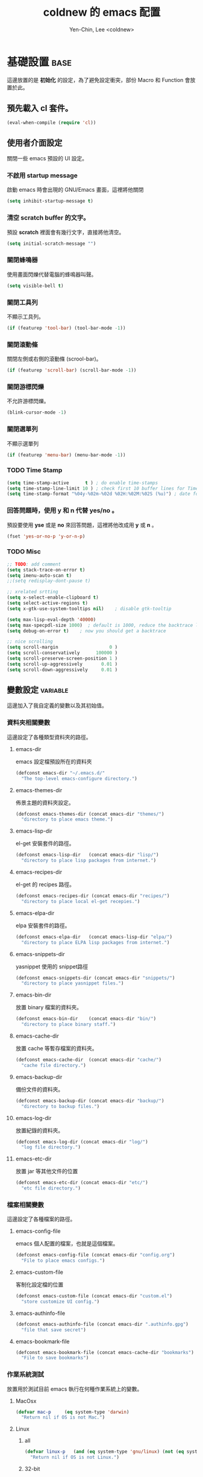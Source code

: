#+TITLE: coldnew 的 emacs 配置
#+AUTHOR: Yen-Chin, Lee <coldnew>
#+email: coldnew.tw at gmail.com
#+STARTUP: overview indent align
#+PROPERTY: noweb tangle
#+OPTIONS: ^:nil
#+INFOJS_OPT: view:info toc:t ltoc:t mouse:underline buttons:0 path:http://orgmode.org/org-info.js

* 基礎設置                                                             :base:
這邊放置的是 *初始化* 的設定，為了避免設定衝突，部份 Macro 和 Function 會放置於此。
** 預先載入 cl 套件。

#+begin_src emacs-lisp
  (eval-when-compile (require 'cl))
#+end_src

** 使用者介面設定

關閉一些 emacs 預設的 UI 設定。

*** 不啟用 startup message

啟動 emacs 時會出現的 GNU/Emacs 畫面，這裡將他關閉
#+begin_src emacs-lisp
  (setq inhibit-startup-message t)
#+end_src

*** 清空 **scratch** buffer 的文字。

預設 **scratch** 裡面會有幾行文字，直接將他清空。
#+begin_src emacs-lisp
  (setq initial-scratch-message "")
#+end_src

*** 關閉蜂鳴器

使用畫面閃爍代替電腦的蜂鳴器叫聲。
#+begin_src emacs-lisp
  (setq visible-bell t)
#+end_src

*** 關閉工具列

不顯示工具列。
#+begin_src emacs-lisp
  (if (featurep 'tool-bar) (tool-bar-mode -1))
#+end_src

*** 關閉滾動條

關閉左側或右側的滾動條 (scrool-bar)。
#+begin_src emacs-lisp
  (if (featurep 'scroll-bar) (scroll-bar-mode -1))
#+end_src

*** 關閉游標閃爍

不允許游標閃爍。
#+begin_src emacs-lisp
  (blink-cursor-mode -1)
#+end_src

*** 關閉選單列

不顯示選單列
#+begin_src emacs-lisp
  (if (featurep 'menu-bar) (menu-bar-mode -1))
#+end_src

*** TODO Time Stamp
#+begin_src emacs-lisp
  (setq time-stamp-active      t ) ; do enable time-stamps
  (setq time-stamp-line-limit 10 ) ; check first 10 buffer lines for Time-stamp:
  (setq time-stamp-format "%04y-%02m-%02d %02H:%02M:%02S (%u)") ; date format
#+end_src

*** 回答問題時，使用 *y* 和 *n* 代替 *yes/no* 。

預設要使用 *yse* 或是 *no* 來回答問題，這裡將他改成用 *y* 或 *n* 。
#+begin_src emacs-lisp
  (fset 'yes-or-no-p 'y-or-n-p)
#+end_src

*** TODO Misc

#+begin_src emacs-lisp
  ;; TODO: add comment
  (setq stack-trace-on-error t)
  (setq imenu-auto-scan t)
  ;;(setq redisplay-dont-pause t)

  ;; xrelated srtting
  (setq x-select-enable-clipboard t)
  (setq select-active-regions t)
  (setq x-gtk-use-system-tooltips nil)    ; disable gtk-tooltip

  (setq max-lisp-eval-depth '40000)
  (setq max-specpdl-size 1000)  ; default is 1000, reduce the backtrace level
  (setq debug-on-error t)    ; now you should get a backtrace
#+end_src

#+begin_src emacs-lisp
  ;; nice scrolling
  (setq scroll-margin                   0 )
  (setq scroll-conservatively      100000 )
  (setq scroll-preserve-screen-position 1 )
  (setq scroll-up-aggressively       0.01 )
  (setq scroll-down-aggressively     0.01 )
#+end_src

** 變數設定                                                        :variable:
這邊加入了我自定義的變數以及其初始值。
*** 資料夾相關變數

這邊設定了各種類型資料夾的路徑。

**** emacs-dir

emacs 設定檔預設所在的資料夾
#+begin_src emacs-lisp
  (defconst emacs-dir "~/.emacs.d/"
    "The top-level emacs-configure directory.")
#+end_src

**** emacs-themes-dir

佈景主題的資料夾設定。
#+begin_src emacs-lisp
  (defconst emacs-themes-dir (concat emacs-dir "themes/")
    "directory to place emacs theme.")
#+end_src

**** emacs-lisp-dir

el-get 安裝套件的路徑。
#+begin_src emacs-lisp
  (defconst emacs-lisp-dir   (concat emacs-dir "lisp/")
    "directory to place lisp packages from internet.")
#+end_src

**** emacs-recipes-dir

el-get 的 recipes 路徑。
#+begin_src emacs-lisp
  (defconst emacs-recipes-dir (concat emacs-dir "recipes/")
    "directory to place local el-get recepies.")
#+end_src

**** emacs-elpa-dir

elpa 安裝套件的路徑。
#+begin_src emacs-lisp
  (defconst emacs-elpa-dir   (concat emacs-lisp-dir "elpa/")
    "directory to place ELPA lisp packages from internet.")
#+end_src

**** emacs-snippets-dir

yasnippet 使用的 snippet路徑
#+begin_src emacs-lisp
  (defconst emacs-snippets-dir (concat emacs-dir "snippets/")
    "directory to place yasnippet files.")
#+end_src

**** emacs-bin-dir

放置 binary 檔案的資料夾。
#+begin_src emacs-lisp
  (defconst emacs-bin-dir    (concat emacs-dir "bin/")
    "directory to place binary staff.")
#+end_src

**** emacs-cache-dir

放置 cache 等暫存檔案的資料夾。
#+begin_src emacs-lisp
  (defconst emacs-cache-dir  (concat emacs-dir "cache/")
    "cache file directory.")
#+end_src

**** emacs-backup-dir

備份文件的資料夾。
#+begin_src emacs-lisp
  (defconst emacs-backup-dir (concat emacs-dir "backup/")
    "directory to backup files.")
#+end_src

**** emacs-log-dir

放置紀錄的資料夾。
#+begin_src emacs-lisp
  (defconst emacs-log-dir (concat emacs-dir "log/")
    "log file directory.")
#+end_src

**** emacs-etc-dir

放置 jar 等其他文件的位置
#+begin_src emacs-lisp
  (defconst emacs-etc-dir (concat emacs-dir "etc/")
    "etc file directory.")
#+end_src

*** 檔案相關變數

這邊設定了各種檔案的路徑。

**** emacs-config-file

emacs 個人配置的檔案，也就是這個檔案。
#+begin_src emacs-lisp
  (defconst emacs-config-file (concat emacs-dir "config.org")
    "File to place emacs configs.")
#+end_src

**** emacs-custom-file

客制化設定檔的位置
#+begin_src emacs-lisp
  (defconst emacs-custom-file (concat emacs-dir "custom.el")
    "store customize UI config.")
#+end_src

**** emacs-authinfo-file

#+begin_src emacs-lisp
  (defconst emacs-authinfo-file (concat emacs-dir ".authinfo.gpg")
    "file that save secret")
#+end_src

**** emacs-bookmark-file

#+begin_src emacs-lisp
  (defconst emacs-bookmark-file (concat emacs-cache-dir "bookmarks")
    "File to save bookmarks")
#+end_src

*** 作業系統測試

放置用於測試目前 emacs 執行在何種作業系統上的變數。

**** MacOsx
#+begin_src emacs-lisp
  (defvar mac-p     (eq system-type 'darwin)
    "Return nil if OS is not Mac.")
#+end_src

**** Linux
***** all
#+begin_src emacs-lisp
  (defvar linux-p   (and (eq system-type 'gnu/linux) (not (eq system-type 'drawin)))
    "Return nil if OS is not Linux.")
#+end_src

***** 32-bit
#+begin_src emacs-lisp
  (defvar linux-32bit-p (and (string-match
                            (rx (or bos "x86-" bos "i686-")) system-configuration) linux-p)
  "Return nil if OS is not 32-bit linux.")
#+end_src

***** 64-bit
#+begin_src emacs-lisp
  (defvar linux-64bit-p (and (string-match (rx bos "x86_64") system-configuration) linux-p)
    "Return nil if OS is not 64-bit linux.")
#+end_src

**** Cygwin
#+begin_src emacs-lisp
  (defvar cygwin-p  (eq system-type 'cygwin)
    "Return nil if OS is not CygWin.")
#+end_src

**** Window$
#+begin_src emacs-lisp
  (defvar windows-p (eq system-type 'windows-nt)
    "Return nil if OS is not Windows.")
#+end_src

*** 螢幕解析度測試                                               :resolution:

放置測試螢幕解析度用的變數

**** 1280x800
#+begin_src emacs-lisp
  (defvar display-1280x800-p   (and (= (display-pixel-width) 1280)
                                    (= (display-pixel-height) 800))
    "Return nil if current display's resolution is not 1280x800")
#+end_src

**** 1280x1024
#+begin_src emacs-lisp
  (defvar display-1280x1024-p  (and (= (display-pixel-width) 1280)
                                    (= (display-pixel-height) 1024))
    "Return nil if current display's resolution is not 1280x1024")
#+end_src

**** 1920x1080
#+begin_src emacs-lisp
  (defvar display-1920x1080-p  (and (= (display-pixel-width) 1920)
                                    (= (display-pixel-height) 1080))
    "Return nil if current display's resolution is not 1920x1080")
#+end_src

*** TODO Shell
#+begin_src emacs-lisp
  (defvar emacs-default-shell "/bin/bash"
    "Default shell for cemacs.")
  (defvar emacs-popup-shell-window-height 30
    "Window hight of popup shell.")
  (defvar emacs-popup-shell-window-position "bottom"
    "Make popup shell window at buttom by default.")
#+end_src

#+RESULTS:
: emacs-popup-shell-window-position

*** TODO Path
#+begin_src emacs-lisp
  ;; TODO: make it work on every platform, now only has Linux support
  (setenv "PATH"
          (concat
           emacs-bin-dir ":"
           "~/.lein/bin" ":"
           (getenv "PATH")
           ))

  (setq exec-path (cons emacs-bin-dir exec-path))
#+end_src

*** TODO Remember to remove
#+begin_src emacs-lisp
  (defun change-mouse-to-left ()
    (interactive)
    (shell-command "xmodmap -e \"pointer = 3 2 1\""))

  (defun change-mouse-to-right ()
    (interactive)
    (shell-command "xmodmap -e \"pointer = 1 2 3\""))

  (defun swap-ctrl-caps ()
    "swap control and capslock"
    (interactive)
    (shell-command "setxkbmap -option ctrl:swapcaps"))

  (defun make-caps-as-ctrl ()
    "make capslock as control-key"
    (interactive)
    (shell-command "setxkbmap -option ctrl:nocaps"))

  ;; only disable capslock and make it as control
  (cond ((eq window-system 'x)
         ;; make caps lock a control key
         (make-caps-as-ctrl)
         (change-mouse-to-left)))
#+end_src

*** TODO User Testing
#+begin_src emacs-lisp
(defvar root-p (zerop (user-real-uid))
  "Return nil if user is not root user.")
#+end_src
*** TODO Face
#+begin_src emacs-lisp
  (defface mode-line-read-only-face
    '((t (:foreground "#C82829" :bold t)))
    "face for mode-name-string in modeline."
    :group 'mode-line)

  (defface mode-line-modified-face
    '((t (:inherit 'font-lock-function-name-face :bolt t)))
    "face for mode-name-string in modeline."
    :group'mode-line)

  (defface mode-line-mode-name-face
    '((t (:inherit font-lock-keyword-face)))
    "face for mode-name-string in modeline."
    :group 'mode-line)

  (defface mode-line-normal-state-face
    '((t (:inherit font-lock-function-name-face)))
    "face for emacs normal state"
    :group 'mode-line)

  (defface font-lock-escape-char-face
    '((((class color)) (:foreground "seagreen2")))
    "highlight c escapes char like vim"
    :group 'font-lock-faces)

  (defface mode-line-evil-state-string-N
    '((t (:inherit font-lock-function-name-face)))
    "face for vim-string in normal-map on mode-line."
    :group 'mode-line)

  (defface mode-line-evil-state-string-I
    '((t (:inherit font-lock-constant-face)))
    "face for vim-string in insert-map on mode-line."
    :group 'mode-line)

  (defface mode-line-evil-state-string-V
    '((t (:inherit font-lock-variable-name-face)))
    "face for vim-string in visual-map on mode-line."
    :group 'mode-line)

  (defface mode-line-evil-state-string-E
    '((t (:inherit font-lock-string-face)))
    "face for vim-string in emacs-map on mode-line."
    :group 'mode-line)
#+end_src

** 設定 custom-file 到其他檔案

避免使用 *customize-UI* 時，會將設定寫入我的 init.el
#+begin_src emacs-lisp
  (setq custom-file emacs-custom-file)
#+end_src

** Daemon

當啟用 emacs 時，啟動 emacs-server，如果使用者是 root 或已啟用 server，則忽略。
#+begin_src emacs-lisp
  ;; Only start server mode if I'm not root
  (unless (string-equal "root" (getenv "USER"))
    (require 'server)
    (unless (server-running-p) (server-start)))
#+end_src

** 根據目前螢幕的解析度調整 emacs 視窗的大小。                  :resolution:

整個設定是使用 cond 來進行條件式的判斷，因此加入了 *設定起始位置* 和 *設定終止位置*
作為保護。
*** 設定起始位置
#+begin_src emacs-lisp
  (cond
#+end_src
*** 1920x1080
#+begin_src emacs-lisp
  (display-1920x1080-p
   (setq default-frame-alist
         (append (list
                  '(width  . 134)
                  '(height . 45)
                  '(top    . 90)
                  '(left   . 500))
                 default-frame-alist)))
#+end_src
*** 1280x1024
#+begin_src emacs-lisp
  (display-1280x1024-p
   (setq default-frame-alist
         (append (list
                  '(width  . 114)
                  '(height . 40)
                  '(top    . 90)
                  '(left   . 300))
                 default-frame-alist)))
#+end_src
*** 1280x800
#+begin_src emacs-lisp
  (display-1280x800-p
   (setq default-frame-alist
         (append (list
                  '(width  . 114)
                  '(height . 40)
                  '(top    . 90)
                  '(left   . 300))
                 default-frame-alist)))
#+end_src
*** 預設情況
#+begin_src emacs-lisp
  (t
   (setq default-frame-alist
         (append (list
                  '(width  . 100)
                  '(height . 40)
                  '(top    . 90)
                  '(left   . 100))
                 default-frame-alist)))
#+end_src
*** 設定終止位置
#+begin_src emacs-lisp
  )
#+end_src
* 語言與編碼                                                         :locale:

emacs 編碼設定，大部份都設定成 utf-8。

** 系統編碼。

#+begin_src emacs-lisp
  (prefer-coding-system 'utf-8 )
#+end_src

** 語言環境。

#+begin_src emacs-lisp
  (set-language-environment 'utf-8 )
#+end_src

** 文件保存時的編碼設置

#+begin_src emacs-lisp
  (set-buffer-file-coding-system 'utf-8 )
#+end_src

** 鍵盤編碼設定

#+begin_src emacs-lisp
  (set-keyboard-coding-system    'utf-8 )
#+end_src

** 設定終端機的編碼

#+begin_src emacs-lisp
  (set-terminal-coding-system    'utf-8 )
#+end_src

** 選擇區域內編碼

#+begin_src emacs-lisp
  (set-selection-coding-system   'utf-8 )
#+end_src

** 剪貼簿編碼設定

#+begin_src emacs-lisp
  (set-clipboard-coding-system   'utf-8 )
#+end_src

** 使用 utf-8 編碼顯示文件名

#+begin_src emacs-lisp
  (set-file-name-coding-system   'utf-8 )
#+end_src

** 設定時間顯示使用英文

#+begin_src emacs-lisp
  (setq system-time-locale "en_US" )
#+end_src

* 套件管理                                                          :package:

emacs 套件管理的設定。

** el-get
*** 設定 el-get-dir

我不喜歡 el-get 預設使用 el-get 目錄，這裡根據我的 emacs-lisp-dir 重新設定。
#+begin_src emacs-lisp
  (setq-default el-get-dir emacs-lisp-dir)
#+end_src

*** 如果 el-get 不存在的話，重新安裝 el-get

#+begin_src emacs-lisp
    (unless (require 'el-get nil t)
      (setq el-get-install-branch "master")
      (with-current-buffer
          (url-retrieve-synchronously
           "https://raw.github.com/dimitri/el-get/master/el-get-install.el")
        (end-of-buffer)
        (eval-print-last-sexp)))

;;  (el-get 'sync)
#+end_src

*** 如果 elpa 的 recepies 不存在的話，自動建立他。

#+begin_src emacs-lisp
  (unless (file-exists-p el-get-recipe-path-elpa)
    (el-get-elpa-build-local-recipes))
#+end_src

*** 將我的 recipes 加入 el-get-recipe-path

#+begin_src emacs-lisp
  (add-to-list 'el-get-recipe-path emacs-recipes-dir)
#+end_src

*** Auto Mode Alist

\\.rcp$ 為 el-get 的 recipes 副檔名。
#+begin_src emacs-lisp
  (add-to-list 'auto-mode-alist '("\\.rcp$" . emacs-lisp-mode))
#+end_src

*** TODO Recipes 轉移所有的 recipe 至此
**** lusty-emacs
使用最新版本的 lusty-explorer
#+begin_src emacs-lisp
  (add-to-list 'el-get-sources
               '(:name lusty-explorer
                       :type github
                       :pkgname "sjbach/lusty-emacs"
                       :description "LustyExplorer is a fast and responsive way to manage files and buffers"))
#+end_src
**** qml-mode

#+begin_src emacs-lisp
  (add-to-list 'el-get-sources
               '(:name qml-mode
                       :type github
                       :pkgname "coldnew/qml-mode"
                       :features qml-mode))
#+end_src
**** evil
#+begin_src emacs-lisp
  (add-to-list 'el-get-sources
               '(:name evil
                       :website "http://gitorious.org/evil/pages/Home"
                       :description "Evil is an extensible vi layer for Emacs. It
                                     emulates the main features of Vim, and provides facilities
                                     for writing custom extensions."
                       :type git
                       :url "git://gitorious.org/evil/evil.git"
                       :features evil
                       :depends undo-tree))
#+end_src
**** linum-ace
#+begin_src emacs-lisp
  (add-to-list 'el-get-sources
               '(:name linum-ace
                       :type github
                       :pkgname "coldnew/linum-ace"
                       :features linum-ace))
#+end_src
**** helm-git
#+begin_src emacs-lisp
  (add-to-list 'el-get-sources
               '(:name helm-git
                       :type github
                       :pkgname "maio/helm-git"
                       :features helm-git))
#+end_src

**** qmake-mode
#+begin_src emacs-lisp
  (add-to-list 'el-get-sources
               '(:name qmake-mode
                       :type github
                       :pkgname "coldnew/qmake-mode"
                       :features qmake-mode))
#+end_src
** ELPA                                                               :elpa:
*** 設定 elpa 安裝目錄到 emacs-elpa-dir

#+begin_src emacs-lisp
  (setq-default package-user-dir emacs-elpa-dir)
  (require 'package)
#+end_src

*** 添加我需要的庫到 ELPA 裏面

#+begin_src emacs-lisp
  (add-to-list 'package-archives '("melpa" . "http://melpa.milkbox.net/packages/") t)
  (add-to-list 'package-archives '("ELPA" . "http://tromey.com/elpa/") t)
  (add-to-list 'package-archives '("gnu" . "http://elpa.gnu.org/packages/") t)
  (add-to-list 'package-archives '("marmalade" . "http://marmalade-repo.org/packages/") t)
#+end_src

** 套件檢查

為了避免有套件因為 *意外* 而不見，對套件進行檢查，若不存在則進行重新安裝的動作。
*注意* ：進行套件檢查時，必須確認 el-get 已經安裝至 emacs 裡面，否則會產生錯誤。
*** 存放套件資訊的變數

此變數用於存放系統裏面必須安裝的 emacs 套件。
#+begin_src emacs-lisp
   (defvar emacs-packages-list nil
     "A list of packages to ensure are installed at launch.")
#+end_src

*** 存放套件資訊的檔案

此檔案用於將 emacs-packags-list 暫存。
#+begin_src emacs-lisp
  (defvar emacs-packages-file
    (concat emacs-dir "pkglist.el")
    "Define where to store and read the installed packages list.")
#+end_src

*** 從硬碟中讀取檔案

#+begin_src emacs-lisp
  (defun emacs-packages-read-from-file ()
    "Read from emacs-packages-file and set the contents to emacs-packages-list."
    (when (file-exists-p emacs-packages-file)
      (setq emacs-packages-list
            (car
             (with-temp-buffer emacs-packages-file
                               (insert-file-contents-literally emacs-packages-file)
                               ;; if emacs-packages-file is an empty file
                               ;; return nil, else return buffer-string
                               (if (= 0 (buffer-size (current-buffer)))
                                   nil
                                 (read-from-string (buffer-string))
                                 ))))))

  ;; read installed packages info from file
  (emacs-packages-read-from-file)
#+end_src

*** 將套件資訊寫入到檔案

#+begin_src emacs-lisp
  (defun emacs-packages-write-to-file ()
    "Write emasc-packages-list to files."
    (with-temp-file emacs-packages-file
      (insert (el-get-print-to-string emacs-packages-list 'pretty))))
#+end_src

*** 設定自動更新安裝套件資訊的時間
**** 當安裝新的套件時，更新套件資訊

#+begin_src emacs-lisp
  (defun emacs-packages-install (pkg)
    (unless (stringp pkg)
      (setq pkg (symbol-name pkg)))
    (add-to-list 'emacs-packages-list pkg)
    (emacs-packages-write-to-file))

  ;; add to hooks
  (add-hook 'el-get-post-install-hooks 'emacs-packages-install)
#+end_src

**** 當移除套件時，更新套件資訊
***** TODO el-get-post-remove-hooks 不知道為什麼不能用，所以只好先 advice el-get-remove
#+begin_src emacs-lisp
  (defun emacs-packages-remove (pkg)
    (setq emacs-packages-list (remove pkg emacs-packages-list))
    (emacs-packages-write-to-file))

  ;; add to hooks
  ;;(add-hook 'el-get-post-remove-hooks 'emacs-packages-remove)

  (defadvice el-get-remove (after remove-package activate)
    (emacs-packages-remove package))
#+end_src
*** 檢查套件是否有在 emacs-packages-list 裡
#+begin_src emacs-lisp
  (defun emacs-packages-installed-p ()
    (loop for p in emacs-packages-list
          when (not (el-get-package-is-installed p)) do (return nil)
          finally (return t)))
#+end_src
*** 當發現有套件存在 emacs-package-list 裡面，但是卻被 emacs-packages-installed-p 回報為
此套件不存在時，重新安裝此套件。
#+begin_src emacs-lisp
  (defun emacs-packages-install-packages ()
    (unless (emacs-packages-installed-p)
      ;; install missing packages
      (dolist (p emacs-packages-list)
        (unless (el-get-package-is-installed p)
          (el-get-reinstall p)))))

  ;; install missing packages
  (emacs-packages-install-packages)
#+end_src
* 巨集                                                                :macro:
** Clojure
*** comment

comment 只是用來註釋用，並不會解析裏面的東西。

:  (comment "I am comment.")

#+begin_src emacs-lisp
  (defmacro comment (&rest body)
    "Comment out one or more s-expressions."
    nil)
#+end_src

*** ->
#+begin_src emacs-lisp
  (defmacro -> (x &optional form &rest more)
    (cond ((not (null more))
           `(-> (-> ,x ,form) ,@more))
          ((not (null form))
           (if (sequencep form)
               `(,(first form) ,x ,@(rest form))
             (list form x)))
          (t x)))
#+end_src
*** ->>
#+begin_src emacs-lisp
  (defmacro ->> (x form &rest more)
    (cond ((not (null more)) `(->> (->> ,x ,form) ,@more))
          (t (if (sequencep form)
                 `(,(first form) ,@(rest form) ,x)
               (list form x)))))
#+end_src
*** -?>
#+begin_src emacs-lisp
  (defmacro -?> (x form &rest more)
    (cond ((not (null more)) `(-?> (-?> ,x ,form) ,@more))
          (t (if (sequencep form)
                 `(if (null ,x) nil
                    (,(first form) ,x ,@(rest form)))
               `(if (null ,x) nil
                  ,(list form x))))))
#+end_src
*** -?>>
#+begin_src emacs-lisp
  (defmacro -?>> (x form &rest more)
    (cond ((not (null more)) `(-?>> (-?>> ,x ,form) ,@more))
          (t (if (sequencep form)
                 `(if (null ,x) nil
                    (,(first form) ,@(rest form) ,x))
               `(if (null ,x) nil
                  ,(list form x))))))
#+end_src
*** if-not
#+begin_src emacs-lisp
  (defmacro if-not (test then &optional else)
    "Evaluates test. If logical false, evaluates and returns then expr,
    otherwise else expr, if supplied, else nil."
    `(if (not ,test) ,then ,else))
#+end_src

** Scheme
*** define
#+begin_src emacs-lisp
  (defmacro define (what &rest rest)
    "Scheme-like alias to defvar/defun"
    (if (consp what)
        `(defun  ,(car what) ,(cdr what) ,@rest)
      `(defvar ,what ,@rest)))
  ;; Syntaxes:
  ;;  (define varname opt-defaultvalue "opt-docscring"
  ;;  (define (fname arg1 arg2...) "opt-docstring" (interactive) (stmt1) ...)
#+end_src
** Other
*** defclosure
#+begin_example
  (defclosure counter (&optional increment)
    "Iseless and bizar counter"
    ((one 0)
     (two 1))
    (incf two (incf one (or increment two))))

(counter) => 2
(counter) => 5
#+end_example

#+begin_src emacs-lisp
  (defmacro defclosure (name arglist docstring bindings &rest body)
    "Define NAME as a closure.

          DOCSTRING is *not* optional.
          BINDINGS is an alist of lexical bindings.
          The definition is (lambda ARGLIST DOCSTRING BODY...)."
    (declare (indent defun))
    `(lexical-let (,@bindings)
       (defun ,name (,@arglist)
         ,docstring
         ,@body)))
#+end_src
*** safe
ref: http://curiousprogrammer.wordpress.com/2009/06/08/error-handling-in-emacs-lisp/
#+begin_src emacs-lisp
  (defmacro safe-wrap (fn &rest clean-up)
    `(unwind-protect
         (let (retval)
           (condition-case ex
               (setq retval (progn ,fn))
             ('error
              (message (format "Caught exception: [%s]" ex))
              (setq retval (cons 'exception (list ex)))))
           retval)
       ,@clean-up))
#+end_src
* Depends
#+begin_src emacs-lisp
  (require 'sauron)
#+end_src

ok

#+begin_src emacs-lisp
  (require 'rainbow-mode)
  (require 'ascii)
  (require 'ace-jump-mode)
  (require 'smarter-compile)
  (require 'smallurl)
  (require 'unicad)
  (require 'iedit)
  (require 'expand-region)
  (require 'sr-speedbar)
  (require 'helm)
  (require 'htmlize)
  (require 'pretty-lambdada)
  (require 'rainbow-delimiters)
#+end_src

smart-tab 會幫你決定使用 yasnippet 或是 tab
#+begin_src emacs-lisp
  (require 'smart-tab)
  (global-smart-tab-mode 1)
#+end_src

內建套件
#+begin_src emacs-lisp
  (require 'misc)
  (require 'cc-mode)
#+end_src

iimage 是讓 emacs 可以直接顯示圖片的模式。
#+begin_src emacs-lisp
  (require 'iimage)
#+end_src

* Advice                                                             :advice:
advice file
#+begin_src emacs-lisp
  (defadvice kill-emacs (around recompile-emacs-config activate)
    "Before exit emacs, kill config.el which is generate by config.org."
    (let ((file-name (expand-file-name (concat emacs-dir "config.el"))))
      (if (file-exists-p file-name)
          (delete-file file-name nil))
      ad-do-it))
#+end_src
* Function                                                         :function:
我所自定義或是我的 emacs 設定檔需要用到的 function。
** List Processing

處理 List 所用的 function。

*** flatten a list

flatten a list 是一種方法，可以用來將巢狀的 list 變成單一個 list。
舉例來說，假如目前有這樣一個 list:

#+begin_example
(1 (2 3) (4 (5 6 (7))) 8 9)
#+end_example

則使用 flatten 這個 function 可以將上面的巢狀 list 變成:

#+begin_example
(1 2 3 4 5 6 7 8 9)
#+end_example

#+begin_src emacs-lisp
  (defun flatten (structure)
    "Flatten the nesting in an arbitrary list of values."
    (cond ((null structure) nil)
          ((atom structure) `(,structure))
          (t (mapcan #'flatten structure))))
#+end_src

*** List to string

將一個 list 變成字串回傳。

#+begin_src emacs-lisp
  (defun list-to-string (char-list)
    "RETURN: A new string containing the characters in char-list."
    (let ((result (make-string (length char-list) 0))
          (i 0))
      (dolist (char char-list)
        (aset result i char)
        (setq i (1+ i)))
      result))
#+end_src

** Search

搜尋相關的 function。

*** search-backward-to-char

向後搜尋一個字元。
#+begin_src emacs-lisp
  (defun search-backward-to-char (chr)
    "Search backwards to a character"
    (while (not (= (char-after) chr))
      (backward-char 1)))
#+end_src

*** search-forward-to-char

向前搜尋一個字元。
#+begin_src emacs-lisp
  (defun search-forward-to-char (chr)
    "Search forwards to a character"
    (while (not (= (char-before) chr))
      (forward-char 1)))
#+end_src

*** recursive-find-file

遞迴尋找檔案，若在當前目錄找不到此檔案，則去其父目錄進行尋找。
如果該檔案或是目錄不存在，則回傳 nil.
#+begin_src emacs-lisp
  (defun coldnew/recursive-find-file (file &optional directory)
    "Find the first FILE in DIRECTORY or it's parents.
  If file does not exist return nil."
    (let ((directory (or directory
                         (file-name-directory (buffer-file-name))
                         (pwd))))
      (if (file-exists-p (expand-file-name file directory))
          (expand-file-name file directory)
        (unless (string= "/" directory)
          (coldnew/recursive-find-file file (expand-file-name ".." directory))))))
#+end_src

** Testing

測試用的 function，和測試用的變數很像，但是他允許參數的輸入。
*** font-exist-p

測試這個字體在系統內是否存在。
#+begin_src emacs-lisp
  (defun font-exist-p (fontname)
    "test if this font is exist or not."
    (if (not (x-list-fonts fontname))
        nil t))
#+end_src

** File
*** filesize
#+begin_src emacs-lisp
  (defun file-size (filename)
    "Return the size in bytes of file named FILENAME, as in integer.
  Returns nil if no such file."
    (nth 7 (file-attributes filename)))
#+end_src
** Convert

進行轉換用的 function。
*** 將輸入的 buffer (DOS 格式)　轉換成 UNIX 格式。　
#+begin_src emacs-lisp
  (defun dos->unix (buf)
    "Convert buffer file from dos file to unix file."
    (let* (current-buf (current-buffer))
      (if (not (eq current-buf buf))
          (switch-to-buffer buf))
      (goto-char(point-min))
      (while (search-forward "\r" nil t) (replace-match ""))))
#+end_src
*** 將輸入的 buffer (UNIX 格式)　轉換成 DOS 格式。　
#+begin_src emacs-lisp
  (defun unix->dos (buf)
    "Convert buffer file from unix file to dos file."
    (let* (current-buf (current-buffer))
      (if (not (eq current-buf buf))
          (switch-to-buffer buf))
      (goto-char(point-min))
      (while (search-forward "\n" nil t) (replace-match "\r\n"))))
#+end_src
*** 將檔案變成字串，此 function 比較適用於該檔案只有一行（或少數幾行）的情況。
#+begin_src emacs-lisp
  (defun file->string (file)
    "Convert file to string in buffer with quote."
    (when (file-readable-p file)
      (with-temp-buffer
        (insert-file-contents file)
        (buffer-string))))
#+end_src
*** 十進位轉換成十六進位
#+begin_src emacs-lisp
  (defun dec->hex (decimal)
    "Convert decimal to hexdecimal number."
    (let ((hexstr))
      (if (stringp decimal)
          (setq decimal (string-to-number decimal 16)))
      (cond
       ;; Use #x as hex prefix (elisp, ....)
       ((or (eq major-mode 'emacs-lisp-mode)
            (eq major-mode 'lisp-interaction-mode)) (setq hexstr "#x"))
       ;; Use # as hex prefix (CSS, ....)
       ((eq major-mode 'css-mode) (setq hexstr "#"))
       ;; otherwise use 0x as hexprefix (C, Perl...)
       (t (setq hexstr "0x")))
      (format "%s%02X" hexstr decimal)))
#+end_src
*** 十六進位轉換成十進位
#+begin_src emacs-lisp
  (defun hex->dec (hex)
    "Convert hexdecimal number or string to digit-number."
    (let ((case-fold-search nil)
          (hex-regexp (rx (or
                           ;; elisp
                           (group bol "#x")
                           ;; C perl
                           (group bol "0x")
                           ;; CSS
                           (group bol "#")))))
      (if (not (stringp hex))
          (setq hex (symbol-name hex)))
      (string-to-number
       (replace-regexp-in-string hex-regexp "" hex)
       16)))
#+end_src
** Sort
*** quicksort
#+begin_src emacs-lisp
  (defun quicksort (lst)
    "Implement the quicksort algorithm."
    (if (null lst) nil
      (let* ((spl (car lst))
             (rst (cdr lst))
             (smalp (lambda (x)
                      (< x spl))))
        (append (quicksort (remove-if-not smalp rst))
                (list spl)
                (quicksort (remove-if smalp rst))))))
#+end_src
** Buffer
*** get-buffers-matching-mode
取得 major-mode 和要求符合的所有 buffer，假如我們希望可以列出所有為
emacs-lisp-mode 的 buffer，可以這樣做
#+begin_src emacs-lisp :tangle no
  (get-buffers-matching-mode 'emacs-lisp-mode)
#+end_src

#+begin_src emacs-lisp
  (defun get-buffers-matching-mode (mode)
    "Returns a list of buffers where their major-mode is equal to MODE"
    (let ((buffer-mode-matches '()))
      (dolist (buf (buffer-list))
        (with-current-buffer buf
          (if (eq mode major-mode)
              (add-to-list 'buffer-mode-matches buf))))
      buffer-mode-matches))
#+end_src
*** show-buffer-major-mode
顯示 buffer 目前所處於的 major-mode

#+begin_src emacs-lisp :tangle no
  (show-buffer-major-mode "*scratch*")
#+end_src

#+begin_src emacs-lisp
  (defun show-buffer-major-mode (buffer-or-string)
    "Returns the major mode associated with a buffer."
    (with-current-buffer buffer-or-string major-mode))
#+end_src
** System
和系統相關的 function。
*** get-ip-address
取得目前的 IP 位置，預設為 eth0。（此 function 不能用於 windows 上）
#+begin_src emacs-lisp
  (defun get-ip-address (&optional dev)
    "get the IP-address for device DEV (default: eth0)"
    (let ((dev (if dev dev "eth0")))
      (format-network-address (car (network-interface-info dev)) t)))
#+end_src
** Date
#+begin_src emacs-lisp
  (defun current-date-time ()
    "return current date in `%Y-%m-%d' format, ex:`2012-04-25'."
    (let ((system-time-locale "en_US")
          (format "%Y-%m-%d"))
      (format-time-string "%Y-%m-%d")))

  (defun day-of-week (year month day)
    "Returns the day of the week as an integer.
     Monday is 1."
    (nth 6 (decode-time (encode-time 0 0 0 day month year))))

  (defun day-of-week-in-string (year month day)
    "Return the day of the week as day name."
    (let* ((day-names '("Sunday" "Monday" "Tuesday" "Wednesday"
                        "Thursday" "Friday" "Saturday"))
           (day-index (nth 6 (decode-time (encode-time 0 0 0 day month year)))))
      (nth day-index day-names)))
#+end_src
** other
#+begin_src emacs-lisp
  (defun map-define-key (mode-map keylist fname)
    "Like define-key but the key arg is a list that should be mapped over.
     For example: (map-define-key '(a b c d) 'function-name)."
    (mapc (lambda (k) (define-key mode-map k fname))
          keylist))

  (defun emacs-process-p (pid)
    "If pid is the process ID of an emacs process, return t, else nil.
  Also returns nil if pid is nil."
    (when pid
      (let ((attributes (process-attributes pid)) (cmd))
        (dolist (attr attributes)
          (if (string= "comm" (car attr))
              (setq cmd (cdr attr))))
        (if (and cmd (or (string= "emacs" cmd) (string= "emacs.exe" cmd))) t))))

  ;;;; ---------------------------------------------------------------------------
  ;;;; Region
  ;;;; ---------------------------------------------------------------------------
  (defun select-region-to-before-match (match &optional dir)
    "Selects from point to the just before the first match of
  'match'.  The 'dir' controls direction, if nil or 'forwards then
  go forwards, if 'backwards go backwards."
    (let ((start (point))
          (end nil))

      (transient-mark-mode 1)    ;; Transient mark
      (push-mark)                ;; Mark the start, where point is now

      (if (or (null dir)
              (equalp 'forwards dir))

          ;; Move forwards to the next match then back off
          (progn
            (search-forward match)
            (backward-char))

        ;; Or search backwards and move forwards
        (progn
          (search-backward match)
          (forward-char)))

      ;; Store, then hilight
      (setq end (point))
      (exchange-point-and-mark)

      ;; And return, swap the start/end depending on direction we're going
      (if (or (null dir)
              (equalp 'forwards dir))
          (list start end)
        (list end start))))
#+end_src
* 字體                                                                 :font:
** 英文字體
#+begin_src emacs-lisp
  (defvar emacs-english-font "Monaco"
    "The font name of English.")
  (defvar emacs-english-font-size 11.5
    "Default English font size.")
#+end_src
** 中文字體
#+begin_src emacs-lisp
  (defvar emacs-cjk-font "Hiragino Sans GB W3"
    "The font name for CJK.")
  (defvar emacs-cjk-font-size 13.5
    "Default CJK font size.")
#+end_src
** 符號字體
*** TODO 不能使用，為什麼？
#+begin_src emacs-lisp
  (defvar emacs-symbol-font "Monaco"
    "The font name for Synbol.")
  (defvar emacs-symbol-font-size 16
    "Default Symbol font size.")
#+end_src
** 在圖形介面下使用我所設定的字體
#+begin_src emacs-lisp
  (cond ((eq window-system 'x)
         ;; Setting English Fonts
         (if (font-exist-p emacs-english-font)
             (set-frame-font (format "%s-%s" (eval emacs-english-font) (eval emacs-english-font-size))))

         ;; Setting Chinese Fonts
         (if (font-exist-p emacs-cjk-font)
             (set-fontset-font (frame-parameter nil 'font)
                               'han (format "%s-%s" (eval emacs-cjk-font) (eval emacs-cjk-font-size))))

         ;; Setting Symbol Fonts
         (if (font-exist-p emacs-symbol-font)
             (set-fontset-font (frame-parameter nil 'font)
                               'symbol (format "%s-%s" (eval emacs-symbol-font) (eval emacs-symbol-font-size))))
         ))
#+end_src
** 設定顯示字體時的格式
使用 *list-face-display* 可以看到所有的 face 顏色與字體。

#+begin_src emacs-lisp
  (setq list-faces-sample-text
        (concat
         "ABCDEFTHIJKLMNOPQRSTUVWXYZ abcdefghijklmnopqrstuvwxyz\n"
         "11223344556677889900       壹貳參肆伍陸柒捌玖零"
         ))
#+end_src
* 佈景主題                                                            :theme:

佈景主題的設置，包含我自訂的佈景主題以及路徑。
** 設定佈景主題的位置。
佈景主題的路徑設定在 emacs-themes-dir 裡面。
#+begin_src emacs-lisp
  (setq custom-theme-directory emacs-themes-dir)
#+end_src
** coldnew-night
我自己設計的暗色系佈景主題，會輸出成 ~/.emacs.d/themes/coldnew-night-theme.el

:PROPERTIES:
:comments: org
:tangle:   ~/.emacs.d/themes/coldnew-night-theme.el
:cache: yes
:padline: no
:END:

*** 標頭檔
#+begin_src emacs-lisp
  ;;; coldnew-night-theme.el --- Custom face theme for Emacs

  ;; Copyright (C) 2012 coldnew.

  ;; This file is free software: you can redistribute it and/or modify
  ;; it under the terms of the GNU General Public License as published by
  ;; the Free Software Foundation, either version 3 of the License, or
  ;; (at your option) any later version.

  ;; This file is distributed in the hope that it will be useful,
  ;; but WITHOUT ANY WARRANTY; without even the implied warranty of
  ;; MERCHANTABILITY or FITNESS FOR A PARTICULAR PURPOSE.  See the
  ;; GNU General Public License for more details.

  ;; You should have received a copy of the GNU General Public License
  ;; along with GNU Emacs.  If not, see <http://www.gnu.org/licenses/>.

  ;;; Code:
#+end_src

*** 初始化

#+begin_src emacs-lisp
  (deftheme coldnew-night
    "coldnew's dark theme.")

  (custom-theme-set-faces
   'coldnew-night
#+end_src

*** 背景與文字

設定 emacs 的背景和文字顏色
#+begin_src emacs-lisp
  '(default ((t (:background "#0B0B0E" :foreground "#DCDCDC"))))
#+end_src

*** 游標

設定 emacs 的游標顏色
#+begin_src emacs-lisp
  '(cursor ((t (:background "#C2C2C2" :foreground "#0B0B0E"))))
#+end_src

*** Region

設定選重區域的顏色
#+begin_src emacs-lisp
  '(region ((t (:background "#444444" :foreground "#DCDCDC"))))
#+end_src

*** Mode Line

#+begin_src emacs-lisp
  '(mode-line ((t (:background "#0C0C0C" :foreground "#B1C3D4"
                               :box (:line-width 2 :color "#B184CB")))))
  '(mode-line-inactive ((t (:background "#343434" :foreground "#7B8793"
                                        :box (:line-width 2 :color "#565968")))))
  '(mode-line-buffer-id ((t (:foreground "#CDCDCD":bold t :italic t))))
#+end_src

*** fringe

#+begin_src emacs-lisp
  '(fringe ((t (:background "#2A2A2A"))))
#+end_src

*** Minibuffer

#+begin_src emacs-lisp
  '(minibuffer-prompt ((t (:foreground "#E52210" :bold t))))
#+end_src

*** 關鍵字上色

#+begin_src emacs-lisp
  '(font-lock-builtin-face ((t (:foreground "#4BC98A"))))
  ;; Comment
  '(font-lock-comment-face ((t (:foreground "#5D9AE4" :italic t))))
  ;; Constant
  '(font-lock-constant-face ((t (:foreground "#E53F3F" :bold t))))
  ;; Function name
  '(font-lock-function-name-face ((t (:foreground "#AD7FA8" :italic t :bold t))))
  ;; Keyword
  '(font-lock-keyword-face ((t (:foreground "#FFC125"))))
  ;; String
  '(font-lock-string-face ((t (:foreground "#95E454" :italic t))))
  ;; Type
  '(font-lock-type-face ((t (:foreground "#CAE682"))))
  ;; Variable
  '(font-lock-variable-name-face ((t (:foreground "#4BC98A"))))
  ;; Warning
  '(font-lock-warning-face ((t (:foreground "#E91303" :bold t))))
  ;; Doc
  '(font-lock-doc-face ((t (:foreground "#40AAFA"))))
#+end_src

*** Auto-Complete

#+begin_src emacs-lisp
  '(ac-candidate-face ((t (:background "#424242" :foreground "white"))))
  '(ac-selection-face ((t (:background "#CAE682" :foreground "#0C0C0C"))))

#+end_src

*** org-mode

#+begin_src emacs-lisp
  '(org-date ((t (:foreground "#4D85FF" :bold t))))
  '(org-agenda-date ((t (:foreground "#8AC6F2"))))
  '(org-agenda-date-weekend ((t (:bold t :foreground "#E65C00" :weight bold))))
  '(org-hide ((t (:foreground "#0B0B0E"))))
  '(org-todo ((t (:foreground "#F43012" :bold t))))
  '(org-hide ((t (:foreground "#0B0B0E"))))
  '(org-done ((t (:foreground "#4BC98A" :bold t))))
  '(org-link   ((t (:inherit (link)))))
#+end_src

#+begin_src emacs-lisp
  '(org-level-1 ((t (:foreground "#8AC6F2" :bold t))))
  '(org-level-2 ((t (:foreground "#ee9a49"))))
  '(org-level-3 ((t (:foreground "#ff83fa"))))
  '(org-level-4 ((t (:foreground "#efe500"))))
  '(org-level-5 ((t (:foreground "#ff4040"))))
  '(org-level-6 ((t (:foreground "#afe04e"))))
  '(org-level-7 ((t (:foreground "#0A4C64"))))
#+end_src

*** lusty-explorer

#+begin_src emacs-lisp
  '(lusty-match-face ((t (:inherit font-lock-function-name-face))))
  '(lusty-directory-face ((t (:inherit font-lock-type-face))))
  '(lusty-file-face ((t (:inherit font-lock-string-face))))
#+end_src

*** magit

移除掉 diff-mode 時候的背景色彩。
#+begin_src emacs-lisp
  '(magit-item-highlight ((t (:background "#0B0B0E" ))))
#+end_src

設定 add 和 remove 的色彩
#+begin_src emacs-lisp
  '(magit-diff-add ((t (:inherit (diff-added)))))
  '(magit-diff-del ((t (:inherit (diff-removed)))))
#+end_src

設定 diff 時，比對兩個檔案位置的色彩
#+begin_src emacs-lisp
  '(magit-diff-hunk-header ((t (:inherit (diff-hunk-header)))))
#+end_src

*** woman

#+begin_src emacs-lisp
  '(woman-italic-face ((t (:slant italic :weight bold))))
  '(woman-unknown ((t (:foreground "#EA0000" :weight bold))))
  '(woman-addition ((t (:foreground "cadet blue"))))
  '(woman-bold ((t (:inherit bold :foreground "CadetBlue3"))))
#+end_src

*** rainbow-delimiters

#+begin_src emacs-lisp
  '(rainbow-delimiters-depth-1-face ((t (:foreground "green"))))
  '(rainbow-delimiters-depth-2-face ((t (:foreground  "yellow"))))
  '(rainbow-delimiters-depth-3-face ((t (:foreground  "blue"))))
  '(rainbow-delimiters-depth-4-face ((t (:foreground "purple"))))
  '(rainbow-delimiters-depth-5-face ((t (:foreground "orange"))))
  '(rainbow-delimiters-depth-6-face ((t (:foreground  "magenta"))))
  '(rainbow-delimiters-depth-7-face ((t (:foreground  "spring green"))))
  '(rainbow-delimiters-depth-8-face ((t (:foreground  "coral"))))
  '(rainbow-delimiters-depth-9-face ((t (:foreground  "dodger blue"))))
  '(rainbow-delimiters-depth-10-face ((t (:foreground "violet red"))))
  '(rainbow-delimiters-depth-11-face ((t (:foreground "DarkOrange1"))))
  '(rainbow-delimiters-depth-12-face ((t (:foreground "chartreuse2"))))
#+end_src

*** hl-line

#+begin_src emacs-lisp
  '(hl-line ((t :background "#CAE682" :foreground "#0C0C0C")))
#+end_src

*** diff

#+begin_src emacs-lisp
  '(diff-added ((t (:foreground "#95E454"))))
  '(diff-removed ((t (:foreground "#E52210"))))
  '(diff-header ((t (:background "#0B0B0E"))))
  '(diff-hunk-header ((t (:foreground "yellow"))))
  '(diff-function ((t :foreground "green")))
  '(diff-file-header ((t (:foreground "#9FCC23" :slant italic :weight bold))))
  '(diff-header ((t (:foreground "VioletRed1"))))

  '(diff-index ((t (:foreground "yellow"))))
  '(diff-context ((t (:inherit font-lock-comment))))
  '(diff-refine-change ((t (:background "#0B0B0E" :foreground "#DCDCDC"))))
#+end_src

*** Other

#+begin_src emacs-lisp
  ;; Link
  '(link ((t (:foreground "dodger blue" :underline t))))
  ;; '(link-visited ((t (:foreground "#8b008b" :underline t))))

   ;;;; Show Paren
  '(show-paren-match ((t (:background "#E65C00" :foreground "#CDCDCD" :bold t))))
  '(show-paren-mismatch ((t (:background "#0C0C0C" :foreground "#E91303" :bold t))))

   ;;;; isearch
  '(isearch ((t (:background "#F57900" :foreground "#7F6BFF"))))
  '(lazy-highlight ((t (:background "#E9B96E" :foreground "#7F6BFF"))))

   ;;;; Comint
  '(comint-highlight-prompt ((t (:foreground "#5D9AE4" :bold t))))

   ;;;; selection
  '(secondary-selection ((t (:background "#CAE682" :foreground "#0c0c0c"))))

   ;;;; cua
  '(cua-rectangle ((t (:background "#444444" :foreground "#DCDCDC"))))

   ;;;; iBuffer
  '(ibuffer-deletion ((t (:foreground "#dfaf8f" :weight bold))))
  '(ibuffer-help-buffer ((t (:inherit font-lock-comment))))
  '(ibuffer-marked ((t (:foreground "#f0dfaf" :weight bold))))
  '(ibuffer-special-buffer ((t (:inherit font-lock-doc))))

   ;;;; iBuffer-git
  '(ibuffer-git-add-face ((t (:inherit (diff-added)))))
  '(ibuffer-git-del-face ((t (:inherit (diff-removed)))))

   ;;;; ECB
  '(ecb-default-highlight-face ((t (:background "#CAE682" :foreground "#0C0C0C" :bold t))))

#+end_src
*** elscreen
#+begin_src emacs-lisp
  '(elscreen-tab-background-face ((t (:background "#272729" ))))
  '(elscreen-tab-control-face ((t (:foreground "white" :background "black" :weight extra-bold))))
  '(elscreen-tab-current-screen-face ((t (:background "#250628" :foreground "Gray90" :bold t))))
  '(elscreen-tab-other-screen-face ((t (:background "#1D1D1F" :foreground "Gray85" :bold t))))
#+end_src
*** End of File
#+begin_src emacs-lisp
  )

  (provide-theme 'coldnew-night)

  ;; Local Variables:
  ;; no-byte-compile: t
  ;; End:

  ;;; coldnew-night-theme.el  ends here
#+end_src

** 設定預設讀取的佈景主題。
#+begin_src emacs-lisp
  (load-theme 'coldnew-night t)
#+end_src
* Vim 摹擬                                                              :vim:

實在不能不佩服 vi 系列按鍵使用的高效率，將許多常用的巨集綁到一個按鍵上，
只要一個按鍵就可以呼叫，為了提升編輯效率，套用一些 Vim 的按鍵也是再所難免。

好用的 vim 快速鍵組合[fn:1]：

- d/foo[RET] 從目前的游標位置刪除到字串 foo
- dfa        從目前的游標位置刪除到字元 a，包含 a 本身
- cta        從目前的游標位置刪除到字元 a，不包含 a 本身
- viw        將目前游標所在的 "字" 選擇起來
- vfa        從目前的游標位置選擇到字元 a，包含 a 本身
- yi)        複製括號內的東西，不包含括號本身
- di"        刪除雙引號內的文字

[fn:1] [[http://dnquark.com/blog/2012/02/emacs-evil-ecumenicalism/][Emacs + Evil = ecumenicalism]]

** 載入相關套件

Evil 是 emacs 上最好用的 vim 摹擬程式。

#+begin_src emacs-lisp
  (require 'evil)
#+end_src

** 預設使用 Insert state

為什麼要預設使用 Insert 模式？我記得曾經我放棄過一次 evil-mode，因為切換到不同模式時，
他會跑到我不喜歡的 state，比如 Normal-state，這樣讓我感到很煩，每次到新的 mode 就要加他加入到
evil-mode 的變數，讓他知道這個 mode 預設是用什麼 state，煩死了。

直接統一用 insert 模式比較快 :)

#+begin_src emacs-lisp
  (setq evil-default-state 'insert)
#+end_src

** 將 Emacs 按鍵綁到 Insert 模式上

對我而言， Vim 的 Insert 模式是趨近於無用的，這邊將我的 Emacs 模式下的按鍵綁到
Insert 模式上，之後再來做其他設置。

#+begin_src emacs-lisp
  (setcdr evil-insert-state-map nil)
  (define-key evil-insert-state-map
    (read-kbd-macro evil-toggle-key) 'evil-emacs-state)
#+end_src

將 ESC 綁定成切換為 normal-state-map，因為我用自己的 emacs 按鍵綁定蓋掉了 evil-mode
裡面的 insert-state 按鍵綁定，所以這邊要先加入這個設定，才能夠用 ESC 來切換到
normal-state。

注意到除了 ESC 按鍵本身，使用 C-[ 也具有 ESC 按鍵的效果。

#+begin_src emacs-lisp
  (define-key evil-insert-state-map [escape] 'evil-normal-state)
#+end_src

** 全域性啟用 evil-mode

#+begin_src emacs-lisp
  (evil-mode t)
#+end_src

** 讓 evil-mode 的區域選擇方式和 Vim 相同

在 emacs 中，最後一個被選擇的字元是游標的前一個字元，但是在 vim 中，卻是在游標
下的那個字元。

若要使用和 vim 相同的方式，則要進行下面的設定:

#+begin_src emacs-lisp
  (setq evil-want-visual-char-semi-exclusive t)
#+end_src

** 綁定按鍵好用的巨集

我很喜歡以前用 vim-mode 時的按鍵定義方式，所以我定義了以下巨集來簡化
綁定按鍵的方法。

全域性的按鍵設置

- evil:nmap 綁定按鍵到 Normal 狀態下
- evil:imap 綁定按鍵到 Insert 狀態下
- evil:vmap 綁定按鍵到 Visual 狀態下
- evil:wmap 綁定按鍵到窗口切換的按鍵

使用方式：

: (evil:nmap (kbd "g") 'linum-ace-jump)

這樣在 Normal-state 時，按下 g 就可以呼叫 linum-ace-jump 這個命令。

#+begin_src emacs-lisp
  (defmacro evil:nmap (key cmd)
    "Binding keymap to evil-normal-state."
    `(define-key evil-normal-state-map ,key ,cmd))
  (defmacro evil:imap (key cmd)
    "Binding keymap to evil-insert-state."
    `(define-key evil-insert-state-map ,key ,cmd))
  (defmacro evil:vmap (key cmd)
    "Binding keymap to evil-visual-state."
    `(define-key evil-visual-state-map ,key ,cmd))
  (defmacro evil:wmap (key cmd)
    "Binding keymap to evil-visual-state."
    `(define-key evil-window-map ,key ,cmd))
#+end_src

區域性的按鍵設置

- evil:local-nmap 綁定按鍵到 Normal 狀態下，只作用於該緩衝區
- evil:local-imap 綁定按鍵到 Insert 狀態下，只作用於該緩衝區
- evil:local-vmap 綁定按鍵到 Visual 狀態下，只作用於該緩衝區

使用方式：

: (evil:local-nmap (kbd "g") 'linum-ace-jump)

這樣在目前的緩衝區時時， 切到 Normal-state，按下 g 就可以呼叫 linum-ace-jump 這個命令。

注意到這個是屬於 buffer-local 的設定方式，只會影響到該緩衝區，而不是影響整個 mode。

#+begin_src emacs-lisp
  (defmacro evil:local-nmap (key cmd)
    "Binding keymap to evil-normal-state."
    `(define-key evil-visual-state-local-map ,key ,cmd))
  (defmacro evil:local-imap (key cmd)
    "Binding keymap to evil-insert-state."
    `(define-key evil-visual-state-local-map ,key ,cmd))
  (defmacro evil:local-vmap (key cmd)
    "Binding keymap to evil-visual-state."
    `(define-key evil-visual-state-local-map ,key ,cmd))
#+end_src

根據模式進行按鍵設置

- evil:mode-nmap 綁定按鍵到 Normal 狀態下，只作用於特定模式
- evil:mode-imap 綁定按鍵到 Insert 狀態下，只作用於特定模式
- evil:mode-vmap 綁定按鍵到 Visual 狀態下，只作用於特定模式

使用方式：

: (evil:mode-nmap emacs-lisp-mode-map (kbd "g") 'linum-ace-jump)

這樣在 emacs-lisp-mode 時， 切到 Normal-state，按下 g 就可以呼叫 linum-ace-jump 這個命令。

#+begin_src emacs-lisp
  (defmacro evil:mode-nmap (map key cmd)
    "Binding keymap to evil-normal-state."
    `(evil-define-key 'normal ,map ,key ,cmd))
  (defmacro evil:mode-imap (map key cmd)
    "Binding keymap to evil-insert-state."
    `(evil-define-key 'insert ,map ,key ,cmd))
  (defmacro evil:mode-vmap (map key cmd)
    "Binding keymap to evil-visual-state."
    `(evil-define-key 'visual ,map ,key ,cmd))
#+end_src

** Normal-state 按鍵設定

將一些非常慣用的 emacs 按鍵綁到 Normal-state 上面。

#+begin_src emacs-lisp
  (evil:nmap (kbd "C-n") 'evil-next-line)
  (evil:nmap (kbd "C-p") 'evil-previous-line)
#+end_src

** Insert-state 按鍵設定

這邊設定我的 Insert-state 的按鍵，部份會和我原本的 emacs 按鍵設置不太一樣。

#+begin_src emacs-lisp
  (evil:imap (kbd "C-o") 'evil-execute-in-normal-state)
  (evil:imap (kbd "C-l") 'backward-delete-char)
#+end_src
* 自動補全                                                         :complete:
** 載入相關套件

#+begin_src emacs-lisp
  (require 'auto-complete)
  (require 'auto-complete-config)
  (require 'auto-complete-clang)
#+end_src

** 使用預設的設定。

#+begin_src emacs-lisp
  (ac-config-default)
#+end_src

** 不使用 fuzzy-match

#+begin_src emacs-lisp
  (setq ac-use-fuzzy nil)
#+end_src

** 不自動啟用自動補全

#+begin_src emacs-lisp
  (setq ac-auto-start nil)
#+end_src

** 加入我自定義的補全字典

#+begin_src emacs-lisp
  (add-to-list 'ac-dictionary-directories (concat emacs-dir "ac-dict"))
#+end_src

** 全域性使用自動補全

global-auto-complete-mode 這個 function 只具有切換全部 buffer 的自動補全功能，
若想要一開始就全部的 mode 都具有自動補全能力，則必須用個 dirty hack 才行。

#+begin_src emacs-lisp
  (define-globalized-minor-mode real-global-auto-complete-mode
    auto-complete-mode (lambda ()
                         (if (not (minibufferp (current-buffer)))
                             (auto-complete-mode 1))
                         ))
  (real-global-auto-complete-mode t)
#+end_src

** TODO 位分類
#+begin_src emacs-lisp
  ;; Ignore case if completion target string doesn't include upper characters
  (setq ac-ignore-case nil)

  ;; Enable auto-complete quick help
  (setq ac-use-quick-help t)

  ;; After 0.01 sec, show help window
  (setq ac-quick-help-delay 0.5)

  ;; Enable ac-comphist
  (setq ac-use-comphist t)

  ;; Setting ac-comphist data
  (setq ac-comphist-file (concat emacs-cache-dir "auto-complete.dat"))

  ;; Show menu
  (setq ac-auto-show-menu t)
  ;; Enable ac-menu-map
  (setq ac-use-menu-map t)
#+end_src
** 按鍵設定
auto-complete-mode 的按鍵設定。
#+begin_src emacs-lisp
  (define-key ac-menu-map (kbd "C-n") 'ac-next)
  (define-key ac-menu-map (kbd "C-p") 'ac-previous)
  (define-key ac-completing-map "\t" 'ac-complete)
  (define-key ac-complete-mode-map[tab] 'ac-expand)
#+end_src
* Mode
** auto-indent
*** Depends
#+begin_src emacs-lisp
  (require 'auto-indent-mode)
#+end_src
** elscreen                                                       :elscreen:
*** 載入相關模組

#+begin_src emacs-lisp
  (require 'elscreen)
#+end_src

*** 自動啟用 elscreen

#+begin_src emacs-lisp
  (elscreen-start)
#+end_src

*** 分頁上顯示 *控制* 圖示

#+begin_src emacs-lisp
  (setq elscreen-tab-display-control t)
#+end_src

*** 分頁上不顯示 *關閉* 圖示

#+begin_src emacs-lisp
  (setq elscreen-tab-display-kill-screen nil)
#+end_src

*** 功能強化

當目前只有一個 elscreen-tab 存在時，呼叫 *elscreen-next* 、 *elscreen-previous*
或是 *elscreen-toggle* 會自動建立另外一個 elscreen-tab。
#+begin_src emacs-lisp
  (defmacro elscreen-create-automatically (ad-do-it)
    (` (if (not (elscreen-one-screen-p))
           (, ad-do-it)
         (elscreen-create)
         (elscreen-notify-screen-modification 'force-immediately)
         (elscreen-message "New screen is automatically created"))))

  (defadvice elscreen-next (around elscreen-create-automatically activate)
    (elscreen-create-automatically ad-do-it))

  (defadvice elscreen-previous (around elscreen-create-automatically activate)
    (elscreen-create-automatically ad-do-it))

  (defadvice elscreen-toggle (around elscreen-create-automatically activate)
    (elscreen-create-automatically ad-do-it))
#+end_src

** lusty-explorer
*** 載入相關套件

#+begin_src emacs-lisp
  (require 'lusty-explorer)
#+end_src

*** 使用 <ENTER> 選擇目前的檔案

#+begin_src emacs-lisp
  (add-hook 'lusty-setup-hook
            '(lambda ()
               (define-key lusty-mode-map (kbd "RET") 'lusty-select-current-name)))
#+end_src

*** 讓 lusty-explorer 能夠使用 sudo 來打開檔案                    :command:

#+begin_src emacs-lisp
  (defun lusty-sudo-explorer ()
    "Launch the file/directory mode of LustyExplorer."
    (interactive)
    (let ((lusty--active-mode :file-explorer)
          (lusty-prompt "sudo: >>"))
      (lusty--define-mode-map)
      (let* ((lusty--ignored-extensions-regex
              (concat "\\(?:" (regexp-opt completion-ignored-extensions) "\\)$"))
             (minibuffer-local-filename-completion-map lusty-mode-map)
             (file
              (lusty--run 'read-file-name default-directory "")))
        (when file
          (switch-to-buffer
           (find-file-noselect (concat "/sudo:root@localhost:"
                                       (expand-file-name file))))))))
#+end_src

*** 讓 lusty-explorer 使用自己的補全方式，而不是 helm 的補全方式

當 helm-mode 載入完後，將和 lusty-explorer 相關的命令加入至 helm-completing-read-handlers-alist，
以避免 lusty-explorer 使用 helm-mode 提供的補全方法。
#+begin_src emacs-lisp
  (eval-after-load "helm-mode"
    '(progn
       (add-to-list 'helm-completing-read-handlers-alist '(lusty-sudo-explorer . nil))
       (add-to-list 'helm-completing-read-handlers-alist '(lusty-file-explorer . nil))
       (add-to-list 'helm-completing-read-handlers-alist '(lusty-buffer-explorer . nil))))
#+end_src

** yasnippet                                                     :yasnippet:
*** 設定 snippet 所在的資料夾
#+begin_src emacs-lisp
  (setq-default yas/snippet-dirs emacs-snippets-dir)
#+end_src
*** 載入相關套件
#+begin_src emacs-lisp
  (require 'yasnippet)
  (require 'dropdown-list)
#+end_src
*** 初始化 yasnippet
#+begin_src emacs-lisp
  ;;  (yas/initialize)
  (yas-global-mode 1)
#+end_src
*** 設定 yasnippet 讀取 snippet 的資料夾
#+begin_src emacs-lisp
  (yas/load-directory emacs-snippets-dir)
#+end_src
*** 設定 yasnippet 提示用的 function
#+begin_src emacs-lisp
  (setq yas/prompt-functions '(yas/dropdown-prompt yas/ido-prompt yas/completing-prompt))
#+end_src
*** 增加類似 org-mode 那樣使用 < 進行補全的方法 (easy-template)
#+begin_src emacs-lisp
  (defadvice yas-expand (around coldnew/major-mode-expand activate)
    "Try to complete a structure template before point like org-mode does.
    This looks for strings like \"<e\" on an otherwise empty line and
    expands them.
    Before use this function, you muse setup `major-mode-name'-expand-alist variable.

    Take emacs-lisp-mode as example, if you wand to use <r to expand your snippet `require'
    in yasnippet, you muse setup the emacs-lisp-mode-expand-alist variable.

     (setq emacs-lisp-expand-alist '((\"r\" . \"require\")))"
    (let* ((l (buffer-substring (point-at-bol) (point)))
           (expand-symbol (intern (concat (symbol-name major-mode) "-expand-alist")))
           (expand-alist (if (boundp expand-symbol) (symbol-value expand-symbol) nil))
           a)
      (when (and (looking-at "[ \t]*$")
                 (string-match "^[ \t]*<\\([a-zA-Z]+\\)$" l)
                 (setq a (assoc (match-string 1 l) expand-alist)))
        (backward-delete-char (1+ (length (car-safe a))))
        (if (symbolp (cdr-safe a))
            (funcall (cdr-safe a))
          (insert (cdr-safe a)))
        t)
      ad-do-it
      ))
#+end_src
*** Functions
#+begin_src emacs-lisp
  (defun yas/dir ()
    (file-name-directory (buffer-file-name)))
  (defun yas/file ()
    (file-name-nondirectory (buffer-file-name)))
  (defun yas/file-sans ()
    (file-name-sans-extension (file-name-nondirectory (buffer-file-name))))
  (defun yas/file-ext ()
    (file-name-extension (file-name-nondirectory (buffer-file-name))))
  (defun yas/file-sans-upcase ()
    (upcase (yas/file-sans)))
  (defun yas/year ()
    (format-time-string "%Y"))
  (defun yas/user-name ()
    (insert user-full-name))
  (defun yas/login-name ()
    (insert user-login-name))
  (defun yas/user-email ()
    (insert user-mail-address))
  (defun yas/user-nickname ()
    (insert user-nickname))
#+end_src
** ibuffer                                                         :ibuffer:
*** 載入相依套件
#+begin_src emacs-lisp
  (require 'ibuffer)
  (require 'ibuf-ext)
#+end_src
*** Config
#+begin_src emacs-lisp
  ;;;; Settings
  (setq ibuffer-always-compile-formats         t )
  (setq ibuffer-default-shrink-to-minimum-size t )
  (setq ibuffer-expert                         t )
  (setq ibuffer-show-empty-filter-groups     nil )
  (setq ibuffer-use-other-window             nil )
  (setq ibuffer-always-show-last-buffer      nil )
#+end_src
integrate ibuffer with git
#+begin_src emacs-lisp
  (require 'ibuffer-git)
  (setq ibuffer-formats
        '((mark modified read-only git-status-mini " "
                (name 23 23 :left :elide)
                " "
                (size-h 9 -1 :right)
                "  "
                (mode 16 16 :left :elide)
                " "
                (git-status 8 8 :left)
                "    "
                ;;              (eproject 16 16 :left :elide)
                ;;              "      "
                filename-and-process)))
#+end_src
buffer list
#+begin_src emacs-lisp
  ;;;; buffer-list
  (setq ibuffer-saved-filter-groups
        '(("default"
           ("*Buffer*" (or
                        (name . "^TAGS\\(<[0-9]+>\\)?$")
                        (name . "^\\**Loading Log\\*$")
                        (name . "^\\*coldnew/filelist\\*$")
                        (name . "^\\*Backtrace\\*$")
                        (name . "^\\*Buffer List\\*$")
                        (name . "^\\*CEDET Global\\*$")
                        (name . "^\\*Compile-Log\\*$")
                        (name . "^\\*Completions\\*$")
                        (name . "^\\*EGG:*")
                        (name . "^\\*Kill Ring\\*$")
                        (name . "^\\*Occur\\*$")
                        (name . "^\\*Customize*")
                        (name . "^\\*Process List\\*$")
                        (name . "^\\*Shell Command Output\\*")
                        (name . "^\\*Warnings\\*$")
                        (name . "^\\*compilation\\*$")
                        (name . "^\\*el-get*")
                        (name . "^\\*grep\\*$")
                        (name . "^\\*gud\\*$")
                        (name . "^\\*ielm\\*")
                        (name . "^\\*im.bitlbee.org\\*$")
                        (name . "^\\*scratch\\*$")
                        (name . "^\\*tramp")
                        (name . "^\\*wclock\\*$")
                        (name . "^ipa*")
                        (name . "^loaddefs.el$")
                        (name . "^\\*Messages\\*$")
                        (name . "^\\*WoMan-Log\\*$")
                        ))
           ("Version Control" (or (mode . svn-status-mode)
                                  (mode . svn-log-edit-mode)
                                  (name . "^\\*svn*\\*")
                                  (name . "^\\*vc*\\*$")
                                  (name . "^\\*Annotate")
                                  (name . "^\\*git-*")
                                  (name . "^\\*cvs*")
                                  (name . "^\\*vc-*")
                                  (mode . egg-status-buffer-mode)
                                  (mode . egg-log-buffer-mode)
                                  (mode . egg-commit-buffer-mode)))
           ("Help" (or (mode . woman-mode)
                       (mode . man-mode)
                       (mode . info-mode)
                       (mode . help-mode)
                       (name . "\\*Help\\*$")
                       (name . "\\*info\\*$")))
           ("Dired" (or (mode . dired-mode)
                        (mode . nav-mode)))
           ("IRC"   (or (mode . erc-mode)
                        (mode . rcirc-mode)))
           ("Jabber" (or (mode . jabber-roster-mode)
                         (mode . jabber-chat-mode)))
           ("Terminal" (or (mode . eshell-mode)
                           (mode . term-mode)
                           (mode . inferior-python-mode)
                           (mode . eshell-mode)
                           (mode . comint-mode)
                           (name . "\\*scheme\\*$")))
           ("Config" (name . "*.conf$"))
           ("Text" (or (mode . text-mode)
                       (name . "*.txt$")))
           ("w3m"   (or (mode . w3m-mode)
                        (name . "^\\*w3m*")))
           ("Org"   (mode . org-mode))
           ("LaTEX" (or (mode . latex-mode)
                        (name . "*.tex$")))
           ("Verilog" (mode . verilog-mode))
           ("Web Develop" (or (mode . html-mode)
                              (mode . css-mode)))
           ("Shell Script" (or (mode . shell-script-mode)
                               (mode . shell-mode)
                               (mode . sh-mode)
                               (mode . ruby-mode)))
           ("Perl"  (or (mode . cperl-mode)
                        (mode . perl-mode)))
           ("Python" (or (mode . python-mode)
                         (mode . ipython-mode)))
           ("Octave" (or (mode . octave-mode)
                         (mode . inferior-octave-mode)))
           ("Scala" (or (mode . scala-mode)
                        (name . "\\*inferior-scala\\*$")))
           ("Diff" (mode . diff-mode))
           ;;      ("Project" (mode . qmake-mode))
           ("JavaScript" (or (mode . js-mode)
                             (mode . js2-mode)))
           ("C++ . C#" (or (mode . c++-mode)
                           (mode . csharpmode)))
           ("C"          (mode . c-mode))
           ("Object-C"   (mode . objc-mode))
           ("Snippet" (or (mode . snippet-mode)
                          (name . "*.yas$")))
           ("newLisp"  (mode . newlisp-mode))
           ("Common Lisp"   (mode . slime-mode))
           ("Scheme"  (or (mode . scheme-mode)
                          (mode . gambit-mode)))
           ("Clojure" (or (mode . clojure-mode)
                          (name . "\\*slime-repl clojure\\*")))
           ("Emacs recipes" (name . "*.rcp$"))
           ("Emacs" (or (mode . emacs-lisp-mode)
                        (mode . lisp-interaction-mode)
                        ))
           )))
#+end_src
Following buffer will not show in iBuffer
#+begin_src emacs-lisp
  (setq ibuffer-never-show-predicates
        (list
         "^\\*Buffer List\\*$"
         "^\\*CEDET Global\\*$"
         "^\\*MiniBuf-*"
         "^\\*Egg:Select Action\\*$"
         "^\\*Ido Completions\\*$"
         "^\\*SPEEDBAR\\*$"
         "^\\*nav\\*$"
         "^\\*swank\\*$"
         "^\\*slime-events\\*$"
         "^\\*RE-Builder\\*$"
         "^\\*pomodoro\\*$"
         "^\\*Project Buffers\\*$"
         "^eproject$"
         "\\*fsm-debug\\*$"
         ;; "^"
         "^\\*.*\\(-preprocessed\\)\\>\\*"
         "^\\*ORG.*\\*"
         "^\\*ac-mode-*"
         ".loaddefs.el$"
         "^loaddefs.el$"
         "\\*GTAGS SELECT\\**"
         "\\*Symref*"
         "\\*cscope\\*"
         "\\*helm*"
         ))
#+end_src
*** Advice
#+begin_src emacs-lisp
  ;;;; Advice
  ;; Reverse group list
  (defadvice ibuffer-generate-filter-groups (after reverse-ibuffer-groups () activate)
    (setq ad-return-value (nreverse ad-return-value)))

  ;; Switching to ibuffer puts the cursor on the most recent buffer
  (defadvice ibuffer (around ibuffer-point-to-most-recent activate)
    "Open ibuffer with cursor pointed to most recent buffer name"
    (let ((recent-buffer-name (buffer-name)))
      ad-do-it
      (ibuffer-jump-to-buffer recent-buffer-name)))

  ;; Kill ibuffer after quit
  (defadvice ibuffer-quit (after kill-ibuffer activate)
    "Kill the ibuffer buffer on exit."
    (kill-buffer "*Ibuffer*"))
#+end_src
*** Keybindings
#+begin_src emacs-lisp
  (define-key ibuffer-mode-map (kbd "C-x C-f") 'lusty-file-explorer)
#+end_src
*** Functions
#+begin_src emacs-lisp
  ;; Use human readable Size column instead of original one
  (define-ibuffer-column size-h
    (:name "Size" :inline t)
    (cond
     ((> (buffer-size) 1000) (format "%7.3fK" (/ (buffer-size) 1000.0)))
     ((> (buffer-size) 1000000) (format "%7.3fM" (/ (buffer-size) 1000000.0)))
     (t (format "%8dB" (buffer-size)))))
#+end_src
*** Hooks
**** enable highlight-line
#+begin_src emacs-lisp
  (add-hook 'ibuffer-mode-hook 'hl-line-mode)
#+end_src
**** setting default group
#+begin_src emacs-lisp
  (add-hook 'ibuffer-mode-hook '(lambda () (ibuffer-switch-to-saved-filter-groups "default")))
#+end_src
**** sort filename automatically
#+begin_src emacs-lisp
  (add-hook 'ibuffer-mode-hook 'ibuffer-do-sort-by-filename/process)
#+end_src
** speedbar
#+begin_src emacs-lisp
  (require 'speedbar)
  (setq speedbar-use-images nil)
  (require 'sr-speedbar)
  (setq sr-speedbar-right-side nil)
  (setq sr-speedbar-refresh-turn-on t)
#+end_src
** comint
#+begin_src emacs-lisp
  (require 'comint)
  ;; Do not show password in comint-mode
  (setq comint-output-filter-functions  '(comint-watch-for-password-prompt))
  (setq comint-password-prompt-regexp
        "\\(\\([Oo]ld \\|]e]eew \\|^\\)[Pp]assword\\|Enter password\\):\\s *\\'")

  ;;;; Keybindings
  (define-key comint-mode-map (kbd "C-g") 'comint-interrupt-subjob)
#+end_src
** undo-tree
*** 載入相依套件
#+begin_src emacs-lisp
  (require 'undo-tree)
#+end_src
*** Enable undo-tree globally
#+begin_src emacs-lisp
  (global-undo-tree-mode)
#+end_src
*** Keybinding
#+begin_src emacs-lisp
  (define-key undo-tree-visualizer-map (kbd "C-g") 'undo-tree-visualizer-quit)
#+end_src
** hungry-delete
#+begin_src emacs-lisp
  (require 'hungry-delete)
  (add-hook 'coldnew-editor-hook 'turn-on-hungry-delete-mode)
#+end_src
** cua                                                                 :cua:
#+begin_src emacs-lisp
  (require 'cua-base)
  (require 'cua-rect)
  ;; don't add C-x, C-c, C-v
  (setq cua-enable-cua-keys nil)
  (setq cua-rectangle-mark-key (kbd "C-c RET"))
  ;; Enable cua-mode
  (cua-mode t)

  (cua--init-rectangles)
  (cua--rect-M/H-key ?n   'cua-scroll-up)
  (cua--rect-M/H-key ?N   'cua-sequence-rectangle)
  (cua--rect-M/H-key ?p   'cua-scroll-down)
#+end_src
** paredit
#+begin_src emacs-lisp
  (require 'paredit)

  (defun paredit-blink-paren-match (another-line-p)
    "redefine this function, i don't like paredit to blikn math paren")

  (defadvice paredit-backward-delete (around paredit-backward-delete activate)
    "Intergrated paredit-backward-delete with hungry-delete."
    ad-do-it
    (when (featurep 'hungry-delete)
      (if (eq (char-before) ?\s)
          (hungry-delete-backward))))

  (defadvice paredit-forward-delete (around paredit-forward-delete activate)
    "Intergrated paredit-forward-delete with hungry-delete."
    ad-do-it
    (when (featurep 'hungry-delete)
      (if (eolp)
          (hungry-delete-forward))))
#+end_src
** slime
#+begin_src emacs-lisp
  (require 'slime)
  (require 'ac-slime)
  ;; Save REPL history to emacs-cache-dir
  (setq slime-repl-history-file (concat emacs-cache-dir "slime-hist.dat"))

  ;; REPL history size set to 300
  (setq slime-repl-history-size 300)

  ;; Use global programming mode
  (add-hook 'slime-repl-mode-hook 'programming-mode)
  (add-hook 'slime-repl-mode-hook 'set-up-slime-ac)
#+end_src
** ielm-mode
#+begin_src emacs-lisp
  (defun ielm-auto-complete ()
    "Enables `auto-complete' support in \\[ielm]."
    (setq ac-sources '(ac-source-functions
                       ac-source-variables
                       ac-source-features
                       ac-source-symbols
                       ac-source-words-in-same-mode-buffers))
    (add-to-list 'ac-modes 'inferior-emacs-lisp-mode)
    (auto-complete-mode 1))
  (add-hook 'ielm-mode-hook 'ielm-auto-complete)
#+end_src
** compilation
#+begin_src emacs-lisp
  ;; FIXME: move to other place
  (defun notify-compilation-result(buffer msg)
    "Notify that the compilation is finished,
     close the *compilation* buffer if the compilation is successful,
     and set the focus back to Emacs frame"
    (if (string-match "^finished" msg)
        (progn
          (delete-windows-on buffer)
          (message (propertize "COMPILATION SUCCESSFUL :-) " 'face 'font-lock-warning-face))
          ;;       (tooltip-show "\n Compilation Successful :-) \n ")
          )
      (tooltip-show "\n Compilation Failed :-( \n "))
    ;; FIXME: When I use dualscreen, following functiokn will make error,
    ;;        after compilation, current frame will jump to another DISPLAY
    ;;  (setq current-frame (car (car (cdr (current-frame-configuration)))))
    ;; (select-frame-set-input-focus current-frame)
    )

  (add-to-list 'compilation-finish-functions 'notify-compilation-result)
  ;; Make compilaction buffer always scrolls to follow output as it comes in.
  (setq compilation-scroll-output t)

  ;; Auto jump to the first error.
  (setq compilation-auto-jump-to-first-error t)
#+end_src

* 終端機                                                               :term:
** shell-pop
*** 載入相依套件
#+begin_src emacs-lisp
  (require 'shell-pop)
#+end_src
*** Config
#+begin_src emacs-lisp
  (shell-pop-set-internal-mode "eshell")
  (shell-pop-set-internal-mode-shell emacs-default-shell)
  (shell-pop-set-window-height emacs-popup-shell-window-height)
  (shell-pop-set-window-position emacs-popup-shell-window-position)

  (defadvice shell-pop (before kill-dead-term activate)
    "If there is a stopped ansi-term, kill it and create a new one."
    (let ((running-p (term-check-proc (buffer-name)))
          (term-p (string= "term-mode" major-mode)))
      (if term-p
          (when (not running-p)
            (kill-buffer (buffer-name))
            (shell-pop-out)))))
#+end_src

** multi-term
#+begin_src emacs-lisp
  (require 'multi-term)
  (setq multi-term-program emacs-default-shell)
#+end_src
** term
*** 載入相依套件
#+begin_src emacs-lisp
  (require 'term)
  (require 'ansi-color)
#+end_src

*** 設定 term-mode 的色彩

移除 term-mode 預設的前景與背景顏色。
#+begin_src emacs-lisp
  (setq term-default-bg-color nil)
  (setq term-default-fg-color nil)
#+end_src

重新設定 Ansi-Color，讓他和我的佈景主題配合。
#+begin_src emacs-lisp
  ;; reset ansi-color
  (setq-default ansi-color-names-vector
                (vector (frame-parameter nil 'background-color)
                        "#0B0B0E" "#CA3839" "#8ae234" "#edd400"
                        "#729fcf" "#ad7fa8" "cyan3"   "#DCDCDC"))
  (setq ansi-term-color-vector ansi-color-names-vector)
#+end_src

*** Keybindings
#+begin_src emacs-lisp
  ;;;; keybindings
  ;; (define-key term-raw-map (kbd "<f4>") 'shell-pop)
  (define-key term-raw-map (kbd "M-x") 'execute-extended-command)
  (define-key term-raw-map (kbd "C-g") 'term-interrupt-subjob)
  (define-key term-raw-map (kbd "C-n") 'term-send-down)
  (define-key term-raw-map (kbd "C-p") 'term-send-up)
  (define-key term-raw-map (kbd "<enter>") 'term-send-input)
  (define-key term-raw-map (kbd "C-o") 'coldnew/execute-in-command-mode)
#+end_src

* 文件加密                                                          :encrypt:

#+begin_src emacs-lisp
  (require 'epa-file)
#+end_src

#+begin_src emacs-lisp
  ;; use local gpg program instaed of system one
  ;; only work under linux
  (cond
   (linux-64bit-p (setq epg-gpg-program (concat emacs-bin-dir "gpg")))
   (linux-32bit-p (setq epg-gpg-program (concat emacs-bin-dir "gpg-x86")))
   )

  (setenv "GPG_AGENT_INFO" nil)

  (epa-file-enable)

  ;; Control whether or not to pop up the key selection dialog.
  (setq epa-file-select-keys 0)

  ;; Cache passphrase for symmetric encryption.
  (setq epa-file-cache-passphrase-for-symmetric-encryption t)

#+end_src

* Minibuffer                                                     :minibuffer:

** 設定視窗高度最多為4行高

#+begin_src emacs-lisp
  (setq max-mini-window-height 4)
#+end_src

** 按鍵設定

| 按鍵 | 命令                     | 用途               |
|------+--------------------------+--------------------|
| M-l  | backward-kill-word       | 刪除前一個詞       |
| M-p  | previous-history-element | 前一個歷史紀錄     |
| M-n  | next-history-element     | 後一個歷史紀錄     |
| C-g  | minibuffer-keyboard-quit | 離開 minibuffer    |
| C-u  |                          | 清除游標前的文字   |
| C-t  |                          | 切換到 /tmp 資料夾 |
| C-h  |                          | 切換到家目錄       |

#+begin_src emacs-lisp
  (define-key minibuffer-local-map (kbd "M-l") 'backward-kill-word)
  (define-key minibuffer-local-map (kbd "M-p") 'previous-history-element)
  (define-key minibuffer-local-map (kbd "M-n") 'next-history-element)
  (define-key minibuffer-local-map (kbd "C-g") 'minibuffer-keyboard-quit)
  (define-key minibuffer-local-map (kbd "C-r") 'resolve-sym-link)
  (define-key minibuffer-local-map (kbd "C-u") (lambda () (interactive) (kill-line 0)))
  (define-key minibuffer-local-map (kbd "C-t") (lambda () (interactive) (kill-line 0) (insert "/tmp/")))
  (define-key minibuffer-local-map (kbd "C-h") (lambda () (interactive) (kill-line 0) (insert "~/")))
#+end_src

** 其他
#+begin_src emacs-lisp
  (setq enable-recursive-minibuffers     t )
  (setq minibuffer-electric-default-mode t )

  ;; Abort the minibuffer when using the mouse
  (add-hook 'mouse-leave-buffer-hook 'stop-using-minibuffer)

  (defun stop-using-minibuffer ()
    "kill the minibuffer"
    (when (and (>= (recursion-depth) 1) (active-minibuffer-window))
      (abort-recursive-edit)))

  (defun resolve-sym-link ()
    "Replace the string at the point with the true path."
    (interactive)
    (beginning-of-line)
    (let* ((file (buffer-substring (point)
                                   (save-excursion (end-of-line) (point))))
           (file-dir (file-name-directory file))
           (file-true-dir (file-truename file-dir))
           (file-name (file-name-nondirectory file)))
      (delete-region (point) (save-excursion (end-of-line) (point)))
      (insert (concat file-true-dir file-name))))

#+end_src

** smex                                                               :smex:
*** Depends
#+begin_src emacs-lisp
  (require 'smex)
#+end_src
*** Init
啟動 smex
#+begin_src emacs-lisp
  (smex-initialize)
#+end_src
*** Config
#+begin_src emacs-lisp
  (setq smex-save-file (concat emacs-cache-dir "smex.dat"))
#+end_src

** ido
*** Depends
#+begin_src emacs-lisp
  (require 'ido)
#+end_src
*** Keybindings
#+begin_src emacs-lisp
  (add-hook 'ido-setup-hook
            '(lambda ()
               (define-key ido-completion-map (kbd "C-f") 'ido-next-match)
               (define-key ido-completion-map (kbd "C-b") 'ido-prev-match)
               ))
#+end_src
* EShell                                                              :eshell:
** 載入相關套件

#+begin_src emacs-lisp
  (require 'eshell)
  (require 'em-dirs)
  (require 'em-hist)
  (require 'em-prompt)
  (require 'em-term)
  (require 'em-cmpl)
#+end_src

** Config
**** Prompt
將 eshell 的 prompt 設定成和 bash 一樣，也就是　 username@system-name。
#+begin_src emacs-lisp
  (setq eshell-prompt-function
        '(lambda ()
           (concat
            user-login-name "@" system-name " "
            (if (search (directory-file-name (expand-file-name (getenv "HOME"))) (eshell/pwd))
                (replace-regexp-in-string (expand-file-name (getenv "HOME")) "~" (eshell/pwd))
              (eshell/pwd))
            (if (= (user-uid) 0) " # " " $ ")
            )))


#+end_src
#+begin_src emacs-lisp
  ;;; change history file path
  (setq eshell-last-dir-ring-file-name (concat emacs-cache-dir "eshell-lastdir"))
  (setq eshell-history-file-name (concat emacs-cache-dir "eshell-history"))

  ;; other setting
  (setq eshell-save-history-on-exit t)
  (setq eshell-ask-to-save-last-dir nil)
  (setq eshell-history-size 512)
  (setq eshell-hist-ignoredups t)
  (setq eshell-cmpl-cycle-completions nil)
  (setq eshell-scroll-to-bottom-on-output t)
  (setq eshell-show-maximum-output t)
  ;;;; ---------------------------------------------------------------------------
  ;;;; Hooks
  ;;;; ---------------------------------------------------------------------------

  ;;; Make eshell prompt more colorful
  (add-to-list 'eshell-output-filter-functions 'coldnew/colorfy-eshell-prompt)

  ;; my auto-complete for elisp
  (add-hook 'eshell-mode-hook 'auto-complete-mode)
  (add-hook 'eshell-mode-hook 'ac-eshell-mode-setup)

  ;; use helm to complete esehll
  (when (featurep 'helm)
    (add-hook 'eshell-mode-hook
              #'(lambda ()
                  (define-key eshell-mode-map
                    [remap pcomplete]
                    'helm-esh-pcomplete))))


  ;; define ac-source for eshell-pcomplete
  (ac-define-source eshell-pcomplete
    '((candidates . pcomplete-completions)
      (cache)
      (symbol . "f")))

  (defun ac-eshell-mode-setup ()
    "auto-complete settings for eshell-mode"
    (setq ac-sources
          '(
            ac-source-eshell-pcomplete
            )))
#+end_src
** Command
#+begin_src emacs-lisp
  ;; find-file
  ;; (defun eshell/ef (file) (find-file file))
  (defun eshell/ef (&rest args) (eshell/emacs args))

  ;; ediff
  (defun eshell/ed (file1 file2) (ediff file1 file2))

  ;; clear
  (defun eshell/clear ()
    "Clears the shell buffer ala Unix's clear or DOS' cls"
    (interactive)
    ;; the shell prompts are read-only, so clear that for the duration
    (let ((inhibit-read-only t))
      ;; simply delete the region
      (delete-region (point-min) (point-max))))


  (defun eshell/info (subject)
    "Read the Info manual on SUBJECT."
    (let ((buf (current-buffer)))
      (Info-directory)
      (let ((node-exists (ignore-errors (Info-menu subject))))
        (if node-exists
            0
          ;; We want to switch back to *eshell* if the requested
          ;; Info manual doesn't exist.
          (switch-to-buffer buf)
          (eshell-print (format "There is no Info manual on %s.\n"
                                subject))
          1))))

  (defun eshell/emacs (&rest args)
    "Open a file in emacs. Some habits die hard."
    (if (null args)
        ;; If I just ran "emacs", I probably expect to be launching
        ;; Emacs, which is rather silly since I'm already in Emacs.
        ;; So just pretend to do what I ask.
        (bury-buffer)
      ;; We have to expand the file names or else naming a directory in an
      ;; argument causes later arguments to be looked for in that directory,
      ;; not the starting directory
      (mapc #'find-file (mapcar #'expand-file-name (eshell-flatten-list (reverse args))))))
#+end_src
** Function
#+begin_src emacs-lisp
  (defun coldnew/colorfy-eshell-prompt ()
    (interactive)
    (let* ((mpoint)
           (user-string-regexp (concat "^" user-login-name "@" system-name)))
      (save-excursion
        (goto-char (point-min))
        (while (re-search-forward (concat user-string-regexp ".*[$#]") (point-max) t)
          (setq mpoint (point))
          (overlay-put (make-overlay (point-at-bol) mpoint) 'face '(:foreground "dodger blue")))
        (goto-char (point-min))
        (while (re-search-forward user-string-regexp (point-max) t)
          (setq mpoint (point))
          (overlay-put (make-overlay (point-at-bol) mpoint) 'face '(:foreground "green3"))
          ))))
#+end_src
* Helm                                                                 :helm:
** 載入相關套件

#+begin_src emacs-lisp
  (require 'helm)
  (require 'helm-etags+)
  (require 'helm-git)
  (require 'ctags-update)
#+end_src

** 使用預先定義好的 helm 設定

#+begin_src emacs-lisp
  (require 'helm-config)
  (setq helm-config t)
#+end_src

** 全域性啟用 helm-mode

#+begin_src emacs-lisp
  (helm-mode 1)
#+end_src

** TODO Config this
#+begin_src emacs-lisp
  ;; Enable dired binding
  (helm-dired-bindings 1)
  (ctags-update-minor-mode 1)
#+end_src
** Function
#+begin_src emacs-lisp
  (defun helm-c-occur-get-line (s e)
    "rewrite `helm-c-occur-get-line' to make it color on line-number."
    (concat (propertize (format "%7d" (line-number-at-pos (1- s))) 'face '((:foreground "red")))
            (format ": %s" (buffer-substring s e))))
#+end_src
** 在目前的專案找尋檔案                                            :command:

#+begin_src emacs-lisp
  (defun coldnew/project-find-file ()
    (interactive)
    (helm-other-buffer
     '(helm-c-source-git-files
       )
     "*coldnew/project-file-list"))
#+end_src

** TODO 其他
#+begin_src emacs-lisp
    (defun coldnew/helm-filelist ()
      "Preconfigured `anything' to open files/buffers/bookmarks instantly.
     This is a replacement for `anything-for-files'.
     See `anything-c-filelist-file-name' docstring for usage."
      (interactive)
      (helm-other-buffer
       '(helm-c-source-buffers-list
         helm-c-source-recentf
         helm-c-source-ffap-line
         helm-c-source-ffap-guesser
         helm-c-source-bookmarks
         helm-c-source-file-cache
         helm-c-source-files-in-current-dir
         helm-c-source-locate)
       "*coldnew/filelist*"))
#+end_src

** 尋找目前緩衝區所有符合查詢規則的文字、字串                      :command:

#+begin_src emacs-lisp
  (defun coldnew/helm-occur ()
    "I don't like highlight when goto lines."
    (interactive)
    ;; FIXME: is there more elegent way to make temp face?
    (set (make-local-variable 'face-remapping-alist) '((helm-selection-line nil)))
    (helm-occur))
#+end_src

** 按鍵設定

#+begin_src emacs-lisp
  (defun coldnew/helm-mini ()
    (interactive)
    (helm-other-buffer '(helm-c-source-buffers-list
                         helm-c-source-git-files
                         helm-c-source-recentf
                         helm-c-source-buffer-not-found)
                       "*coldnew helm mini*"))

  (evil:imap (kbd "M-o") 'coldnew/helm-mini)
#+end_src

* 文檔幫助

這邊放置 manpage、womanpage、info 等幫助文檔模式的設定。

** WoMan                                                              :woman:

woman 是 emacs 下顯示 manpage 最好的方式。

*** 載入相依套件

#+begin_src emacs-lisp
  (require 'woman)
#+end_src

*** WoMan 快取儲存位置設定

#+begin_src emacs-lisp
  (setq woman-cache-filename (concat emacs-cache-dir "woman.cache"))
#+end_src

*** 對 woMan 緩衝區上色

#+begin_src emacs-lisp
  (setq woman-fontify t)
#+end_src

*** TODO 其他
#+begin_src emacs-lisp
  (setq woman-use-topic-at-point nil)
  ;; Colorful fonts
  (setq woman-fill-column 100)
#+end_src
* org-mode                                                              :org:
因為 org-mode 在這個設定檔裡佔有非常重要的比例，所以獨立出來。
** 載入相關套件
#+begin_src emacs-lisp
  (require 'org-install)
  (require 'org-table)
  (require 'ob-ditaa)
  (require 'org-latex)
#+end_src

google-weather 是提供　 emacs 連接 google-weathre 的 API，
在 org 檔案裏面加入如下的code，則可以在 agenda view 裏面看到天氣資訊。
#+begin_example
  * Weather
  %%(org-google-weather "New York")
#+end_example

#+begin_src emacs-lisp
  (require 'google-weather)
  (require 'org-google-weather)
#+end_src

** 設定 org-mode 檔案的副檔名與對應的模式

#+begin_src emacs-lisp
  (add-to-list 'auto-mode-alist '("\\.txt$" . org-mode))
  (add-to-list 'auto-mode-alist '("\\.org$" . org-mode))
  (add-to-list 'auto-mode-alist '("\\.org_archive$" . org-mode))
#+end_src

** 將 plantuml 加入 org-mode

plantuml 是一個用語言寫出 UML 架構圖的程式，使用他前必須將 Garphviz 裝上。

#+begin_src emacs-lisp
  (setq org-plantuml-jar-path (concat emacs-etc-dir "plantuml.jar"))
#+end_src

** 預設讓 org-mode 使用自動縮排模式

#+begin_src emacs-lisp
  (setq org-startup-indented t)
#+end_src

** 打開新的 org-mode 時，預設將所有項目都隱藏，只保留最上層的父目錄

#+begin_src emacs-lisp
  (setq org-startup-folded t)
#+end_src

** 將前面的 *星號* 隱藏，只顯示最後一個

#+begin_src emacs-lisp
  (setq org-hide-leading-stars t)
#+end_src

** 切換成程式碼欄位時使用目前的視窗

#+begin_src emacs-lisp
  (setq org-src-window-setup 'current-window)
#+end_src

** 直接在程式碼欄位上為程式碼上色

#+begin_src emacs-lisp
  (setq org-src-fontify-natively t)
#+end_src

** 讓 org-mode 與 cua-mode 相容

#+begin_src emacs-lisp
  (setq org-CUA-compatible t)
#+end_src

** 增加快速模版

#+begin_src emacs-lisp
  (add-to-list 'org-structure-template-alist
               '("E" "#+begin_src emacs-lisp\n?\n#+end_src"))
               (add-to-list 'org-structure-template-alist
               '("S" "#+begin_src sh\n?\n#+end_src"))
               (add-to-list 'org-structure-template-alist
               '("p" "#+begin_src plantuml :file uml.png \n?\n#+end_src"))
#+end_src

** TODO Config
#+begin_src emacs-lisp
  (setq org-directory "~/Dropbox/Org/")
  (setq org-agenda-files (list "~/Dropbox/Org/"))
  (setq org-log-done t)
  (setq org-pretty-entities t)
  (setq org-use-speed-commands t)

  (setq org-tag-alist '(
                        (:startgroup . nil) ("Business" . ?b) ("School" . ?s) ("Weintek" . ?w) ("Personal" . ?p) (:endgroup . nil)
                        ))
#+end_src
** TODO Image size
#+begin_example

You can now (from git master) use `org-image-actual-width'.

(setq org-image-actual-width 300)
  => always resize inline images to 300 pixels

(setq org-image-actual-width '(400))
  => if there is a #+ATTR.*: width="200", resize to 200,
     otherwise resize to 400

(setq org-image-actual-width nil)
  => if there is a #+ATTR.*: width="200", resize to 200,
     otherwise don't resize

(setq org-image-actual-width t)
  => Never resize and use original width (the default)

#+end_example
** Capture
#+begin_src emacs-lisp
  (setq org-default-notes-file (concat org-directory "TODO.org"))
  (setq org-capture-templates '(("t" "TODO" entry (file+headline "" "Tasks")
                                 "* TODO %?\n %i\n %a")
                                ("f" "FIXME" entry (file+headline "" "Tasks")
                                 "* FIXME %?\n %i\n %a")
                                ("w" "Weintek" entry (file+headline "" "Weintek")
                                 "* TODO %?\n %i\n %a")
                                ))

#+end_src

*** Keybinding
#+begin_src emacs-lisp :tangle no
  (add-hook 'org-capture-mode-hook
            '(lambda ()
               (define-key coldnew/command-mode-map "c" 'org-capture-finalize)
               ))

#+end_src
** 設定 Agenda 顯示在目前的 window 上。

#+begin_src emacs-lisp
  (setq org-agenda-window-setup 'current-window)
#+end_src

** 在 Agenda mode 時啟用 hl-line

#+begin_src emacs-lisp
  (add-hook 'org-agenda-mode-hook 'hl-line-mode)
#+end_src

** 使用 C-g 離開 Agenda

#+begin_src emacs-lisp
  (add-hook 'org-agenda-mode-hook
            '(lambda ()
               (local-set-key (kbd "C-g") 'org-agenda-exit)))
#+end_src

** 讓 org-mode 裡面可以加密文章                                      :crypt:

用於加密 org-mode 裡面具有 :secret: 這個 TAG 的區塊。
注意到這需啟用 [[*Easy%20PG][Easy PG]] 才能夠使用。

*** 載入相關模組

#+begin_src emacs-lisp
  (require 'org-crypt)
#+end_src

*** 設定要加密的 tag 標籤為 *secret*

#+begin_src emacs-lisp
  (setq org-crypt-tag-matcher "secret")
#+end_src

*** Add a hook to automatically encrypt entries before a file is saved to disk.

#+begin_src emacs-lisp
  (org-crypt-use-before-save-magic)
#+end_src

*** 避免 encrypt 這個 tag 被子項目繼承

#+begin_src emacs-lisp
  (setq org-tags-exclude-from-inheritance (quote ("secret")))
#+end_src

*** 設定 org-crypt-disable-auto-save 成 encrypt 模式。

此模式並不會停用 auto-save-mode，反之，當自動儲存時，解密過的區域將會加密回去。

#+begin_src emacs-lisp
  (setq org-crypt-disable-auto-save 'encrypt)
#+end_src

** 在 org-mode 裡面顯示圖片
*** 增加 org-mode 圖片的正規表達式到 iimage-mode 裡面
#+begin_src emacs-lisp
  (require 'iimage)
  (add-to-list 'iimage-mode-image-regex-alist
               (cons (concat "\\[\\[file:\\(~?" iimage-mode-image-filename-regex "\\)\\]\\]")  1))
#+end_src
*** 打開 iimage-mode 並取消 org-link 的顏色
#+begin_src emacs-lisp
  (add-hook 'org-mode-hook
            '(lambda ()
               (turn-on-iimage-mode)
               (set-face-underline-p 'org-link nil)))
#+end_src
*** 切換顯示圖片的命令
#+begin_src emacs-lisp
  (defun org-display-image ()
    "Toggle display images in org file."
    (interactive)
    (if (face-underline-p 'org-link)
        (set-face-underline-p 'org-link nil)
      (set-face-underline-p 'org-link t))
    (call-interactively 'iimage-mode))
#+end_src
** Keybinding
*** org-mode
設定自定義的按鍵。
#+begin_src emacs-lisp
    (add-hook 'org-mode-hook
              '(lambda ()
                 (define-key org-mode-map (kbd "C-c C-p") 'org-backward-same-level)
                 (define-key org-mode-map (kbd "C-c C-n") 'org-forward-same-level)
                 (define-key org-mode-map (kbd "C-c C-b") 'coldnew/org-up-parent)
                 (define-key org-mode-map (kbd "C-c C-f") 'coldnew/org-down-children)
                 (define-key org-mode-map (kbd "C-c i") 'org-display-image)
                 ;;(define-key coldnew/command-mode-map "c" 'org-edit-special)
                 ))

  (add-hook 'org-mode-hook
            '(lambda ()
               (define-key org-mode-map (kbd "C-\'") nil)
               (define-key org-mode-map (kbd "C-,") nil)
               (define-key org-mode-map (kbd "C-c C-e") nil)
               ))
#+end_src


#+begin_src emacs-lisp
  (add-hook 'org-mode-hook
            '(lambda ()
               (define-key org-mode-map (kbd "C-c b") 'org-metaleft)
               (define-key org-mode-map (kbd "C-c f") 'org-metaright)
               (define-key org-mode-map (kbd "C-c p") 'org-metaup)
               (define-key org-mode-map (kbd "C-c n") 'org-metadown)))
#+end_src
*** org-src-mode
#+begin_src emacs-lisp
  (add-hook 'org-src-mode-hook
            '(lambda ()
               ;;(local-set-key (kbd "C-c C-c") 'org-edit-src-exit)
               ;;(define-key coldnew/command-mode-map "c" 'org-edit-src-exit)
               ))
#+end_src
** Conflict Fix
some packages conflict with org-mode
*** yasnippet
#+begin_src emacs-lisp
  (when (featurep 'yasnippet)
    (defun yas/org-very-safe-expand ()
      (let ((yas/fallback-behavior 'return-nil)) (yas/expand)))

    (add-hook 'org-mode-hook
              (lambda ()
                (make-variable-buffer-local 'yas/trigger-key)
                (setq yas/trigger-key (kbd "TAB"))
                (add-to-list 'org-tab-first-hook 'yas/org-very-safe-expand)
                (define-key yas/keymap [tab] 'yas/next-field))))
#+end_src

*** windmove
#+begin_src emacs-lisp
  ;; Make windmove work in org-mode:
  (add-hook 'org-shiftup-final-hook 'windmove-up)
  (add-hook 'org-shiftleft-final-hook 'windmove-left)
  (add-hook 'org-shiftdown-final-hook 'windmove-down)
  (add-hook 'org-shiftright-final-hook 'windmove-right)
#+end_src
** Commands
*** org-archive-done-tasks
將標記為 *DONE* 的結點收錄到 archive 裡。
#+begin_src emacs-lisp
  (defun org-archive-done-tasks ()
    "Make all DONE subtree to archive."
    (interactive)
    (org-map-entries 'org-archive-subtree "/DONE" 'file))
#+end_src
*** coldnew/org-up-parent
跑到目前節點的父節點，並收起目前的結點。
#+begin_src emacs-lisp
  (defun coldnew/org-up-parent ()
    "Move to the parent of current point. If current is the parent heading,
            move to the previous parent heading."
    (interactive)
    (if (not (org-on-heading-p))
        (outline-back-to-heading)
      (let* ((level (funcall outline-level))
             (point-to-move-to
              (save-excursion
                (outline-previous-visible-heading 1)
                (while (>= (funcall outline-level) level)
                  (outline-previous-visible-heading 1))
                (point))))
        (if point-to-move-to
            (goto-char point-to-move-to))))
    (org-cycle))
#+end_src
*** coldnew/org-down-children
跑到目前節點的子節點，並展開子節點。
#+begin_src emacs-lisp
  (defun coldnew/org-down-children ()
    "Move to children of current heading. If current heading only has subtree,
          expand the subtree."
    (interactive)
    (outline-back-to-heading)
    (show-children)
    (let* ((level (funcall outline-level))
           (point-to-move-to
            (save-excursion
              (outline-next-visible-heading 1)
              (if (<= (funcall outline-level) level)
                  nil
                        (point)))))
              (if point-to-move-to
                  (goto-char point-to-move-to)
                (show-subtree))))
#+end_src
** presentation
#+begin_src emacs-lisp
  ;; #+LaTeX_CLASS: beamer in org files
  (unless (boundp 'org-export-latex-classes)
      (setq org-export-latex-classes nil))
    (add-to-list 'org-export-latex-classes
                 ;; beamer class, for presentations
                 '("beamer"
                   "\\documentclass[11pt]{beamer}\n
          \\mode<{{{beamermode}}}>\n
          \\usetheme{{{{beamertheme}}}}\n
          \\usecolortheme{{{{beamercolortheme}}}}\n
          \\beamertemplateballitem\n
          \\setbeameroption{show notes}
          \\usepackage[utf8]{inputenc}\n
          \\usepackage[T1]{fontenc}\n
          \\usepackage{hyperref}\n
          \\usepackage{color}\n
          \\usepackage{listings}\n
          \\usepackage{xeCJK}\n
          \\setCJKmainfont{LiHei Pro}\n
          \\XeTeXlinebreaklocale \"zh\"\n
          \\XeTeXlinebreakskip = 0pt plus 1pt
          \\lstset{numbers=none,language=[ISO]C++,tabsize=4,
      frame=single,
      basicstyle=\\small,
      showspaces=false,showstringspaces=false,
      showtabs=false,
      keywordstyle=\\color{blue}\\bfseries,
      commentstyle=\\color{red},
      }\n
          \\usepackage{verbatim}\n
          \\institute{{{{beamerinstitute}}}}\n
           \\subject{{{{beamersubject}}}}\n"

                   ("\\section{%s}" . "\\section*{%s}")

                   ("\\begin{frame}[fragile]\\frametitle{%s}"
                    "\\end{frame}"
                    "\\begin{frame}[fragile]\\frametitle{%s}"
                    "\\end{frame}")))

    ;; letter class, for formal letters

    (add-to-list 'org-export-latex-classes

                 '("letter"
                   "\\documentclass[11pt]{letter}\n
          \\usepackage[utf8]{inputenc}\n
          \\usepackage[T1]{fontenc}\n
          \\usepackage{color}"

                   ("\\section{%s}" . "\\section*{%s}")
                   ("\\subsection{%s}" . "\\subsection*{%s}")
                   ("\\subsubsection{%s}" . "\\subsubsection*{%s}")
                   ("\\paragraph{%s}" . "\\paragraph*{%s}")
                   ("\\subparagraph{%s}" . "\\subparagraph*{%s}")))
#+end_src
** Babel 支援的語言
#+begin_src emacs-lisp
  (org-babel-do-load-languages
   'org-babel-load-languages
   '((emacs-lisp . t)
     (C . t)
     (ditaa . t)
     (dot . t)
     (js . t)
     (latex . t)
     (perl . t)
     (python . t)
     (ruby . t)
     (sh . t)
     (plantuml . t)
     (clojure .t)
     ))
#+end_src
** 對程式碼區塊進行 eval 時不再詢問

#+begin_src emacs-lisp
  (setq org-confirm-babel-evaluate nil)
#+end_src

** 輸出成 PDF 檔案設定
*** 使用 minted 將程式碼加上色彩
#+begin_src emacs-lisp
  (require 'org-latex)
  (add-to-list 'org-export-latex-packages-alist '("" "minted"))
  (setq org-export-latex-listings 'minted)
  (setq org-export-latex-minted-options
        '(("frame" "lines")
          ("fontsize" "\\scriptsize")))
#+end_src

*** 使用 xelatex 產生 PDF 檔案
當系統有安裝 latexmk 時，使用 latexmk 呼叫 xelatex 進行編譯，
反之則直接呼叫 xelatex 進行二次編譯。
#+begin_src emacs-lisp
  (setq org-latex-to-pdf-process
        (if (executable-find "latexmk")
            '("latexmk -pdflatex=xelatex -pdf -silent --shell-escape -f %f")
          '("xelatex -interaction nonstopmode --shell-escape %f"
            "xelatex -interaction nonstopmode --shell-escape %f")))
#+end_src

*** 一般文章所使用的 latex 配置
#+begin_src emacs-lisp
  (add-to-list 'org-export-latex-classes
               '("coldnew-article"
                 "\\documentclass[12pt,a4paper]{article}
                  \\usepackage[T1]{fontenc}
                  \\usepackage{fontspec}
                  \\usepackage{xeCJK}
                  \\setCJKmainfont{Hiragino Sans GB W3}
                  \\XeTeXlinebreaklocale \"zh\"
                  \\XeTeXlinebreakskip = 0pt plus 1pt
                  \\usepackage{graphicx}
                  \\usepackage{tikz}
                  \\usepackage[bookmarks=true,colorlinks,urlcolor=blue]{hyperref}
                  \\defaultfontfeatures{Mapping=tex-text}
                  \\setmonofont[Scale=0.8]{DejaVu Sans Mono}
                  \\usepackage{geometry}
                  \\usepackage{minted}
                  \\usemintedstyle{emacs}
                  \\geometry{a4paper, textwidth=6.5in, textheight=8in,
                              marginparsep=10pt, marginparwidth=.6in}
                  \\pagestyle{plain}
                  \\linespread{1.5}
                  \\title{}
                        [NO-DEFAULT-PACKAGES]
                        [NO-PACKAGES]"
                 ("\\section{%s}" . "\\section*{%s}")
                 ("\\subsection{%s}" . "\\subsection*{%s}")
                 ("\\subsubsection{%s}" . "\\subsubsection*{%s}")
                 ("\\paragraph{%s}" . "\\paragraph*{%s}")
                 ("\\subparagraph{%s}" . "\\subparagraph*{%s}")
                 ))
#+end_src

*** 投影片所使用的 latex 配置
#+begin_src emacs-lisp
  (add-to-list 'org-export-latex-classes
               ;; beamer class, for presentations
               '("beamer"
                 "\\documentclass[11pt]{beamer}
                  \\mode<{{{beamermode}}}>
                  \\usetheme{{{{beamertheme}}}}
                  \\usecolortheme{{{{beamercolortheme}}}}
                  \\beamertemplateballitem
                  \\setbeameroption{show notes}
                  \\usepackage[utf8]{inputenc}
                  \\usepackage[T1]{fontenc}
                  \\usepackage{xeCJK}
                  \\setCJKmainfont{Hiragino Sans GB W3}
                  \\XeTeXlinebreaklocale \"zh\"
                  \\XeTeXlinebreakskip = 0pt plus 1pt
                  \\usepackage{minted}
                  \\usemintedstyle{emacs}
                  \\setmainfont{Monaco}
                  \\usepackage{hyperref}
                  \\usepackage{color}
                  \\usepackage{verbatim}
                  \\usepackage{upquote}
                  \\institute{{{{beamerinstitute}}}}
                  \\subject{{{{beamersubject}}}}"

                 ("\\section{%s}" . "\\section*{%s}")

                 ("\\begin{frame}[fragile]\\frametitle{%s}"
                  "\\end{frame}"
                  "\\begin{frame}[fragile]\\frametitle{%s}"
                  "\\end{frame}")))
#+end_src

* 編輯器                                                             :editor:
** 通用型 C 語言編輯設定

這邊設定的是通用的

** 不使用 TAB 進行縮排

#+begin_src emacs-lisp
  (setq indent-tabs-mode nil)
#+end_src

** 設定 TAB 的寬度為 8

#+begin_src emacs-lisp
  (setq tab-width 8)
#+end_src

** 設定每行之間的間格為 4

#+begin_src emacs-lisp
  (setq line-spacing 4)
#+end_src

** 在檔案的最後一行加入一空白行

#+begin_src emacs-lisp
  (setq require-final-newline t)
#+end_src

** 在存檔前清除多餘的空白

#+begin_src emacs-lisp
  (add-hook 'before-save-hook 'delete-trailing-whitespace)
#+end_src

** 自動建立資料夾

當使用 C-x C-f 建立新的檔案的時候，如果該資料夾未被建立，則自動建立他。

一般網路上流傳的方式，是在存檔案時才建立資料夾。但是我認為應該一開始就該先建立好資料夾，
畢竟很少人會建好資料夾內的檔案而放棄。

如果需要存檔後才進行建立資料夾的動作，則將下面的 find-file-hook 改為 before-save-hook。

#+begin_src emacs-lisp
  (add-hook 'find-file-hook
            '(lambda ()
                 (or (file-exists-p  (file-name-directory buffer-file-name))
                     (make-directory (file-name-directory buffer-file-name) t))))
#+end_src

** 行號設定

預設顯示行號
#+begin_src emacs-lisp
  (global-linum-mode 1)
#+end_src

設定某些 Mode 不顯示行號，這邊先設定不顯示行號的 mode-list
#+begin_src emacs-lisp
  (setq inhibit-linum-mode-alist
        '(
          eshell-mode
          shell-mode
          term-mode
          erc-mode
          compilation-mode
          woman-mode
          w3m-mode
          calendar-mode
          org-mode
          ))
#+end_src

#+begin_src emacs-lisp
  (defadvice linum-on (around inhibit-for-modes activate)
    "Stop turing linum-mode if it is in the inhibit-linum-mode-alist."
    (unless (member major-mode inhibit-linum-mode-alist)
      ad-do-it))
#+end_src

** TODO remember
*** electric-pair-mode
#+begin_src emacs-lisp
  (electric-pair-mode 1)
  ;; setting for auto-close brackets for electric-pair-mode regardless of current major mode syntax table
  (setq electric-pair-pairs '(
                              (?\" . ?\")
                              (?\{ . ?\})
                              ) )
#+end_src
#+begin_src emacs-lisp
  (setq fill-column      100 ) ; column beyond which automatic line-wrapping shold happen
  (setq kill-ring-max    3000 ) ; Maximum lenght of kill-ring
  (setq next-line-add-newlines t ) ;
  (setq shift-select-mode      t ) ; Enable shift-select mode

  ;; Enable global font-lock
  (global-font-lock-mode t)
  ;; Revert buffers automatically when underlying files are changed externally
  (global-auto-revert-mode t)
  ;; Show matching parentheses all the time
  (show-paren-mode t)
  ;; Enable auto-complete-mode
  (global-auto-complete-mode t)
  ;; Enable delete-selection-mode
  (delete-selection-mode t)
#+end_src
** Functions
#+begin_src emacs-lisp
  (defun indent-file-after-save ()
    "Indent whole file after saved."
    (make-local-variable 'after-save-hook)
    (add-hook 'after-save-hook
              '(lambda ()
                 (indent-region (point-min) (point-max) nil)
                 (save-buffer))))

  (defun highlight-additional-keywords ()
    "Highlight additional keywords."
    (font-lock-add-keywords nil '(("\\<\\(FIXME\\|BUG\\|HACK\\):" 1 font-lock-warning-face t)))
    (font-lock-add-keywords nil '(("\\<\\(NOTE\\):" 1 'org-level-2 t)))
    (font-lock-add-keywords nil '(("\\<\\(TODO\\):" 1 'org-todo t)))
    (font-lock-add-keywords nil '(("\\<\\(DONE\\):" 1 'org-done t)))
    )

  (defun highlight-fontify-numbers ()
    "Use this function as a hook to fontify numbers as constant"
    (font-lock-add-keywords nil
                            '(
                              ;; hexadecimal
                              ("\\b\\(0[00-9a-fA-F]+\\)" 1 font-lock-constant-face)
                              ;; float
                              ("\\b\\([+-]?[0-9]+\\.[0-9]+\\)" 1 font-lock-constant-face)
                              ;; int
                              ("[\`^(\{\[,\+\-\*/\%=\s-]\\(-?[0-9]+U?L?L?\\)" 1 font-lock-constant-face)
                              )))

  (defun highlight-escape-char ()
    "Use this function as a hook to fontify escape char."
    (font-lock-add-keywords nil
                            '(
                              ("\\\\\\(?:[abfnrtv'\"?\\0]\\|x[a-fA-F]\\{2\\}\\|[0-7]\\{3\\}\\)"
                               0 'font-lock-escape-char-face prepend)
                              )))

  (defun insert-space-between-english-chinese ()
    "Insert a space between English words and Chinese charactors"
    (save-excursion
      (goto-char (point-min))
      (while (or (re-search-forward "\\(\\cc\\)\\([a-zA-Z0-9]\\)" nil t)
                 (re-search-forward "\\([a-zA-Z0-9]\\)\\(\\cc\\)" nil t))
        (replace-match "\\1 \\2" nil nil))
      (goto-char (point-min))
      (while (or (re-search-forward "\\([。，！？；：「」（）、]\\) \\([a-zA-Z0-9]\\)" nil t)
                 (re-search-forward "\\([a-zA-Z0-9]\\) \\([。，！？；：「」（）、]\\)" nil t))
        (replace-match "\\1\\2" nil nil))))
#+end_src

* Cedet                                                                :cede:
#+begin_src emacs-lisp
  (require 'semantic)

  ;; Enable Semantic features
  (semantic-mode 1)

  ;; Maintain tag database
  (global-semanticdb-minor-mode 1)
  ;; Reparse buffer when idle
  (global-semantic-idle-scheduler-mode 1)
  ;; Show completions when idle
  (global-semantic-idle-completions-mode 1)
  ;; Provide `switch-to-buffer'-like keybinding for tag names.
  (global-semantic-mru-bookmark-mode 1)
  ;; Show summary of tag at point
  (global-semantic-idle-summary-mode 1)
  ;;;; Disable
  ;; Highlight the current tag.
  (global-semantic-highlight-func-mode -1)
  ;; Show current fun in header line
  (global-semantic-stickyfunc-mode -1)
  ;; Additional tag decorations
  (global-semantic-decoration-mode -1)

  ;;;; Enable support for GNU Global
  (semanticdb-enable-gnu-global-databases 'c-mode)
  (semanticdb-enable-gnu-global-databases 'c++-mode)

  (setq semanticdb-default-save-directory (concat emacs-cache-dir "semanticdb"))
  (set-default 'semantic-case-fold t)

#+end_src

* ECB                                                                   :ecb:
** 載入相關套件

#+begin_src emacs-lisp
  (require 'ecb)
#+end_src

** 不要顯示 tips-of-the-day，感覺很煩人

#+begin_src emacs-lisp
  (setq ecb-tip-of-the-day nil)
#+end_src

** 不要自動檢查版本是否相容，很煩人...

#+begin_src emacs-lisp
  (setq ecb-auto-compatibility-check nil)
#+end_src

** Commands
#+begin_src emacs-lisp
  (defun ccc-toggle-ecb-mode ()
    "Toggle ecb-minor-mode and resize window accordingly"
    (interactive)
    (if ecb-minor-mode
        (progn
          (let ((w (frame-width ecb-frame)))
            (message "%i" w)
            )
          (ecb-minor-mode)
          )
      (progn
        (message "%s" "turning on, make frame wider")
        (ecb-minor-mode)
        )
      ))
#+end_src
* 書籤
** Bookmark 說明
:PROPERTIES:
:tangle:   no
:END:

*** 預設按鍵
| 快捷鍵  | 命令                | 用途                                        |
|---------+---------------------+---------------------------------------------|
| C-x r m | bookmark-set        | 設置新的書籤                                |
| C-x r l | bookmark-bmenu-list | 列出所有已設置的書籤                        |
| C-x r b | bookmarj-jump       | 跳轉到書籤                                  |
|         | bookmark-delete     | 刪除書籤                                    |
|         | bookmark-load       | 讀取已儲存的書籤檔案                        |
|         | bookmark-save       | 儲存書籤至 bookmark-default-file 指定的地方 |

** Config
#+begin_src emacs-lisp
  (setq bookmark-default-file emacs-bookmark-file)
#+end_src

#+begin_src emacs-lisp
  (require 'bm)
#+end_src
* Cscope                                                             :cscope:
** 載入和 cscope 相關的 package
#+begin_src emacs-lisp
  (require 'xcscope)
  (require 'xcscope+)
  (setq cscope-do-not-update-database t)
#+end_src
* 程式開發                                                         :language:

各種不同程式語言開發用的設定。

** Android                                                          :android:
#+begin_src emacs-lisp
  (require 'android-mode)
  ;; Set my android-emulator-path
  (setq android-mode-sdk-dir "/opt/android-sdk-update-manager/")
#+end_src
** Bash
*** 設定 Bash 語言 檔案的副檔名與對應的模式
#+begin_src emacs-lisp
  (add-to-list 'auto-mode-alist '("\\.sh" . sh-mode))
  (add-to-list 'auto-mode-alist '("\\.bash" . sh-mode))
#+end_src
*** Auto complete
#+begin_src emacs-lisp
  ;; auto-complete
  (add-hook 'shell-mode-hook 'ac-shell-script-mode-setup)
  ;; define ac-source for pcomplete
  (ac-define-source pcomplete
    '((candidates . pcomplete-completions)
      (cache)
      (symbol . "f")))

  (defun ac-shell-script-mode-setup ()
    "auto-complete settings for shell-script-mode"
    (setq ac-sources
          '(ac-source-pcomplete
            ac-source-dictionary
            ac-source-filename
            ac-source-files-in-current-dir
            ac-source-words-in-same-mode-buffers
            )))
#+end_src
*** Keybinding
#+begin_src emacs-lisp
  (add-hook 'sh-mode-hook
            '(lambda ()
               (local-set-key (kbd "}") 'self-insert-command)
               (local-set-key (kbd "]") 'self-insert-command)
               (local-set-key (kbd ")") 'self-insert-command)
               ))
#+end_src
** C
*** 設定 C 語言 檔案的副檔名與對應的模式

#+begin_src emacs-lisp

  (add-to-list 'auto-mode-alist '("\\.c$" . c-mode))
  (add-to-list 'auto-mode-alist '("\\.h$" . c-mode))
#+end_src

*** 預設使用 Linux Coding Style

#+begin_src emacs-lisp
  (add-hook 'c-mode-hook
            '(lambda ()
               (c-set-style "linux")))
#+end_src

*** c-eldoc
adeff
#+begin_src emacs-lisp
    (add-hook 'c-mode-hook
            '(lambda ()
               (require 'c-eldoc)
               (setq c-eldoc-includes "`pkg-config gtk+-3.0 opencv --cflags --libs` -I./ -I../")
               (c-turn-on-eldoc-mode)))
#+end_src
#+begin_src emacs-lisp
    ;; use my cc-mode-common-setting
  ;;  (add-hook 'c-mode-hook 'coldnew-cc-mode-common-setting)

    ;; use ctypes
    (require 'ctypes)
    (setq-default ctypes-file-name (concat emacs-cache-dir "ctypes_std_c.dat"))
    (add-hook 'ctypes-load-hook 'my-ctypes-load-hook)

    ;; use hide-if-def-mode
    ;;(add-hook 'c-mode-hook 'hide-ifdef-mode)

    ;;(require 'gccsense)

    ;;;; ---------------------------------------------------------------------------
    ;;;; Functions
    ;;;; ---------------------------------------------------------------------------
    (defun my-ctypes-load-hook ()
      (ctypes-read-file ctypes-file-name nil t t))


    ;;;; ---------------------------------------------------------------------------
    ;;;; Commands
    ;;;; ---------------------------------------------------------------------------

    (defun c-mode:insert-inc-or-if ()
      "If at the start of line. add `inc' and expand it,
    else add `if' and expand it."
      (interactive)
      (let* ((current (point))
             (begin (line-beginning-position)))
        (if (eq current begin)
            (progn
              (c-mode:insert-include)
              (newline-and-indent))
          (progn
            (insert "if")
            (yas/expand)))))
#+end_src
*** TODO 自動偵測 c-basic-offset
#+begin_src emacs-lisp
  (require 'guess-offset)
#+end_src
*** 快速插入樣板

#+begin_src emacs-lisp
  (setq c-mode-expand-alist
        '(("i" . c-mode:insert-inc-or-if)
          ("m" . "main")
          ))
#+end_src

*** 按鍵配置                                                       :keymap:
#+begin_src emacs-lisp
  (define-key c-mode-map (kbd "C-x C-o") 'ff-find-other-file)
#+end_src

*** 將 #if 0 #endif 區域上色為灰色

#+begin_src emacs-lisp
  (defun cc-mode:highlight-if-0 ()
    "highlight c/c++ #if 0 #endif macros"
    (interactive)
    (setq cpp-known-face 'default)
    (setq cpp-unknown-face 'default)
    (setq cpp-known-writable 't)
    (setq cpp-unknown-writable 't)
    (setq cpp-edit-list '(("0" '(foreground-color . "gray")  default both)
                          ("1" default font-lock-comment-face both)))
    (cpp-highlight-buffer t))

  (add-hook 'c-mode-hook 'cc-mode:highlight-if-0)
#+end_src

** C++
*** 設定 C++ 語言 檔案的副檔名與對應的模式
#+begin_src emacs-lisp
  (add-to-list 'auto-mode-alist '("\\.hpp$" . c++-mode))
  (add-to-list 'auto-mode-alist '("\\.cpp$" . c++-mode))
  ;; (add-to-list 'magic-mode-alist
  ;;              `(,(lambda ()
  ;;                   (and (string= (file-name-extension buffer-file-name) "h")
  ;;                        (re-search-forward "\\W\\(class\\|template\\namespace\\)\\W"
  ;;                                           magic-mode-regexp-match-limit t)))
  ;;                . c++-mode))
#+end_src
*** Config
**** Codinf Style
#+begin_src emacs-lisp
    ;;;; CodingStyle
  (add-hook 'c++-mode-hook
            '(lambda ()

               ;; TODO: add comment here
               (setq c-macro-shrink-window-flag t)
               (setq c-macro-preprocessor "cpp")
               (setq c-macro-cppflags " ")
               (setq c-macro-prompt-flag t)

               ;; Use linux-kernel style
               (c-set-style "linux")

               ;; Setting indentation lvel
               (setq c-basic-offset 4)

               ;; Make TAB equivilent to 4 spaces
               (setq tab-width 4)

               ;; Use spaces to indent instead of tabs.
               (setq indent-tabs-mode nil)

               ;; Indent the continuation by 2
               (setq c-continued-statement-offset 2)

               ;; Brackets should be at same indentation level as the statements they open
               ;; for example:
               ;;                 if (0)        becomes        if (0)
               ;;                     {                        {
               ;;                        ;                         ;
               ;;                     }                        }
               (c-set-offset 'substatement-open '0)
               ;; make open-braces after a case
               (c-set-offset 'case-label '+)

               ))

#+end_src
#+begin_src emacs-lisp
  ;; use my cc-mode-common-setting
  ;;(add-hook 'c++-mode-hook 'coldnew-cc-mode-common-setting)

  ;;;; Auto Complete
  ;;;; ---------------------------------------------------------------------------

    ;; Default clang completion flags
    ;;    (setq clang-completion-flags
    (setq ac-clang-flags
          (split-string
           (concat
            "-pthread -I./ -I../ "
            (shell-command-to-string "pkg-config --cflags-only-I opencv gtk+-3.0"))))
#+end_src

*** Hooks
**** c-eldoc
#+begin_src emacs-lisp
  (add-hook 'c++-mode-hook
            '(lambda ()
               ;; Enable c-eldoc
               (require 'c-eldoc)
               (setq c-eldoc-includes "`pkg-config gtk+-3.0 opencv --cflags --libs` -I./ -I../")
               (c-turn-on-eldoc-mode)))
#+end_src
**** 自動猜測縮排風格
#+begin_src emacs-lisp
  (when (require 'dtrt-indent nil 'noerror)
    (add-hook 'c++-mode-hook
              (lambda () (dtrt-indent-mode t))))
#+end_src
*** 自動補全設定
**** 載入其餘需要使用的套件。
#+begin_src emacs-lisp
  (require 'auto-complete-clang)
#+end_src
**** 設定用來補全的資訊。
#+begin_src emacs-lisp
  (add-hook 'c++-mode-hook 'ac-cpp-mode-setup)
  (defun ac-cpp-mode-setup ()
    "auto-complete settings for c-mode."
    (setq ac-sources '(
                       ac-source-clang
                       ac-source-dictionary
                       ac-source-abbrev
                       ac-source-semantic
                       ac-source-filename
                       ac-source-files-in-current-dir
                       ac-source-words-in-same-mode-buffers
                       )))
#+end_src
*** 將 #if 0 #endif 區域上色為灰色

#+begin_src emacs-lisp
  (add-hook 'c++-mode-hook 'cc-mode:highlight-if-0)
#+end_src

*** Keybinding
#+begin_src emacs-lisp
  (define-key c++-mode-map (kbd "C-x C-o") 'ff-find-other-file)
#+end_src
C-c  s             序找符号
C-c  g             寻找全局的定义
C-c  c             看看指定函数被哪些函数所调用
C-c  C             看看指定函数调用了哪些函数
C-c  e             寻找正则表达式
C-c  f             寻找文件
C-c  i             看看指定的文件被哪些文件 include
C-c  a             设定初始化的目录，一般是你代码的根目录
C-c  I             对目录中的相关文件建立列表并进行索引
#+begin_src emacs-lisp
  (define-key c++-mode-map (kbd "C-c s") 'cscope-find-this-symbol)
  (define-key c++-mode-map (kbd "C-c g") 'cscope-find-global-definition)
  (define-key c++-mode-map (kbd "C-c I") 'cscope-create-list-of-files-to-index)
 ;; remember to remove
  (define-key c++-mode-map (kbd "C-c f") 'cscope-find-this-file)
#+end_src
** CMake
*** 設定 CMake 檔案的副檔名與對應的模式

#+begin_src emacs-lisp
  (require 'cmake-mode)
  (add-to-list 'auto-mode-alist '("\\.cmake\\'" . cmake-mode))
  (add-to-list 'auto-mode-alist '("CMakeLists\\.txt\\'" . cmake-mode))
#+end_src

** Common Lisp
*** 設定 Common Lisp 檔案的副檔名與對應的模式
#+begin_src emacs-lisp
  (add-to-list 'auto-mode-alist '("\\.cl$" . lisp-mode))
#+end_src
** Clojure
*** 載入相關套件

#+begin_src emacs-lisp
  (require 'clojure-mode)
#+end_src

*** 設定 Clojure 檔案的副檔名與對應的模式

#+begin_src emacs-lisp
  (add-to-list 'auto-mode-alist '("\\.clj$" . clojure-mode))
#+end_src

*** 啟用 rainbow-delimiters

#+begin_src emacs-lisp
  (add-hook 'clojure-mode-hook
            '(lambda ()
               (when (require 'rainbow-delimiters)
                 (rainbow-delimiters-mode-enable))))
#+end_src

*** 使用 nRepl

#+begin_src emacs-lisp
(require 'nrepl)
(require 'ac-nrepl)
#+end_src

*** 自動補全設定

#+begin_src emacs-lisp
  (add-hook 'clojure-mode-hook 'ac-clojure-mode-setup)
  (add-hook 'nrepl-mode-hook   'ac-clojure-mode-setup)
  (defun ac-clojure-mode-setup ()
    "auto-complete settings for clojure-mode."
    (setq ac-sources '(
                       ac-source-nrepl-ns
                       ac-source-nrepl-vars
                       ac-source-nrepl-ns-classes
                       ac-source-nrepl-all-classes
                       ac-source-nrepl-java-methods
                       ac-source-nrepl-static-methods
                       ac-source-dictionary
                       ac-source-abbrev
                       ac-source-semantic
                       ac-source-filename
                       ac-source-files-in-current-dir
                       ac-source-words-in-same-mode-buffers
                       )))
#+end_src

** Clojure Script
** Emacs Lisp
*** 設定 emacs-lisp 的副檔名與對應的模式
#+begin_src emacs-lisp
  (add-to-list 'auto-mode-alist '("\\.el$" . emacs-lisp-mode))
#+end_src
*** Hooks
**** eldoc
eldoc 能夠將目前所使用的 elisp function 所需要的 argument 顯示在 minibuffer 上。
#+begin_src emacs-lisp
  (require 'eldoc)
  (require 'eldoc-extension)
  (add-hook 'emacs-lisp-mode-hook 'turn-on-eldoc-mode)
#+end_src

讓 pairedit 相容於 eldoc。
#+begin_src emacs-lisp
  (when (featurep 'paredit)
    (eldoc-add-command 'paredit-backward-delete 'paredit-close-round))
#+end_src

**** highlight-cl
高亮屬於 cl.el 套件的 function 或是 macro。
#+begin_src emacs-lisp
  (require 'highlight-cl)
  (add-hook 'emacs-lisp-mode-hook 'highlight-cl-add-font-lock-keywords)
#+end_src

**** auto-indent
#+begin_src emacs-lisp
  (add-hook 'emacs-lisp-mode-hook 'auto-indent-minor-mode)
#+end_src

*** 自動補全

#+begin_src emacs-lisp
    (add-hook 'emacs-lisp-mode-hook 'ac-emacs-lisp-mode-setup)
    (defun ac-emacs-lisp-mode-setup ()
        "auto-complete settings for emacs-lisp-mode"
        (setq ac-sources
              '(ac-source-symbols
                ac-source-variables
                ac-source-functions
                ac-source-features
                ac-source-filename
                ac-source-files-in-current-dir
                ac-source-words-in-same-mode-buffers
                )))
#+end_src
*** 快速插入樣板
#+begin_src emacs-lisp
  (setq emacs-lisp-mode-expand-alist
        '(("r" . "require")
          ("d" . "defun")
          ("l" . "lambda")
          ))
#+end_src

*** Functions
#+begin_src emacs-lisp
    (defun remove-elc-when-visit ()
      "After visit elisp file, remove .elc extension file."
      (make-local-variable 'find-file-hook)
      (add-hook 'find-file-hook
                (lambda ()
                  (if (and (file-exists-p (concat buffer-file-name "c"))
                           (file-writable-p (concat buffer-file-name "c")))
                      (delete-file (concat buffer-file-name "c"))))))
#+end_src

*** Keybinding

#+begin_src emacs-lisp

  (add-hook 'emacs-lisp-mode-hook
            '(lambda ()
               (define-key emacs-lisp-mode-map (kbd "C-c C-b") 'backward-sexp)
               ))
#+end_src

** Go

*** 載入相關套件

#+begin_src emacs-lisp
(require 'go-mode)
#+end_src

*** 設定 go 的副檔名與對應的模式
#+begin_src emacs-lisp
  (add-to-list 'auto-mode-alist '("\\.go$" . go-mode))
#+end_src

** LaTex
** QML
*** 設定 QML 的副檔名與對應的模式
#+begin_src emacs-lisp
  (require 'qml-mode)
  (add-to-list 'auto-mode-alist '("\\.qml$" . qml-mode))
#+end_src
*** 快速插入樣板
#+begin_src emacs-lisp
  (setq qml-mode-expand-alist
        '(("R" . "Rectangle")
          ("I" . "Item")
          ("M" . "MouseArea")
          ("L" . "ListModel")
          ("C" . "Component")
          ("T" . "Text")
          ("i" . "import")
          ))
#+end_src
*** 自動補全
#+begin_src emacs-lisp
  (add-hook 'qml-mode-hook 'ac-qml-mode-setup)
  (defun ac-qml-mode-setup ()
    "auto-complete settings for qml-mode"
    (setq ac-sources
          '(
            ac-source-dictionary
            ac-source-abbrev
            ac-source-filename
            ac-source-files-in-current-dir
            ac-source-words-in-same-mode-buffers
            )))
#+end_src
** qmake
*** 設定 qmake 的副檔名與對應的模式
#+begin_src emacs-lisp
  (require 'qmake-mode)
  (add-to-list 'auto-mode-alist '("\\.pro$" . qmake-mode))
#+end_src
** Scheme
*** 設定 Scheme 檔案的副檔名與對應的模式
#+begin_src emacs-lisp
  (add-to-list 'auto-mode-alist '("\\.scm$" . scheme-mode))
#+end_src
** Perl
*** 設定 Perl 檔案的副檔名與對應的模式
#+begin_src emacs-lisp
  (add-to-list 'auto-mode-alist '("\\.pl" . perl-mode))
#+end_src
** Python
*** 設定 Python 檔案的副檔名與對應的模式
#+begin_src emacs-lisp
  (add-to-list 'auto-mode-alist '("\\.py" . python-mode))
  (add-to-list 'interpreter-mode-alist '("python" . python-mode))
#+end_src
*** pymacs
**** 設定檔起始
#+begin_src emacs-lisp
  (eval-after-load "python-mode"
    '(progn
#+end_src
**** require
#+begin_src emacs-lisp
  (require 'pymacs)
#+end_src
**** TODO 讓 pymacs 找的到 rope 以及 ropemacs
我將 pymacs 必須使用的 rope、ropemacs、ropemode 安裝在 lisp 資料夾裏面，
必須設定 PATH 讓 pymacs 知道他們在哪。
#+begin_src emacs-lisp
;; no use?
;;  (setq pymacs-load-path '("~/.emacs.d/lisp/rope"
;;                          "~/.emacs.d/lisp/ropemacs"))
#+end_src
**** 設定 pymacs 使用的 python 版本
使用 python2.7
#+begin_src emacs-lisp
  (setenv "PYMACS_PYTHON" "python2.7")
#+end_src
**** 修改 ropemacs 預設的 keymap-prefix
#+begin_src emacs-lisp
  (setq ropemacs-enable-shortcuts nil)
  (setq ropemacs-local-prefix "C-c C-p")
  (setq ropemacs-global-prefix "C-c p")
#+end_src
**** 啟用 ropemacs
#+begin_src emacs-lisp
  (pymacs-load "ropemacs" "rope-")
#+end_src
**** 設定檔結速
#+begin_src emacs-lisp
  ))
#+end_src
*** 自動補全
#+begin_src emacs-lisp
(require 'ac-python)
#+end_src
** Verilog
*** 設定 verilog 檔案的副檔名與對應的模式
#+begin_src emacs-lisp
  (add-to-list 'auto-mode-alist '("\\.v$" . verilog-mode))
#+end_src
*** 自動添加 *end //blockname* 註解
#+begin_src emacs-lisp
  (setq verilog-auto-endcomments t)
#+end_src
*** 按鍵設定
#+begin_src emacs-lisp
    (add-hook 'verilog-mode-hook
              '(lambda ()
                 (define-key verilog-mode-map (kbd "C-;") 'iedit-mode)
                 (auto-complete-mode)
                 ))
#+end_src
* 網頁開發                                                               :web:
** 網頁開發基本設定
*** 讓 emacs 能與 firefox 溝通
在讓 emacs 和 firefox 能互相溝通之前，兩邊都必須先裝上 moz-repl 這個外掛。
可以在 firefox 上的 moz-repl 選單，選擇 Active on startup 來確保當 firefox
啟動時會同時啟動 moz-repl
#+begin_src emacs-lisp
  (require 'moz)
#+end_src
*** 令 firefox 更新目前的頁面
#+begin_src emacs-lisp
  (defun firefox-refresh ()
    "Refresh the firefox browser"
    (interactive)
    (comint-send-string (inferior-moz-process)
                        "BrowserReload();"))
#+end_src
*** 整合 Javascript/HTML/CSS 色彩

#+begin_src emacs-lisp
  (require 'multi-web-mode)
  (setq mweb-default-major-mode 'html-mode)
  (setq mweb-tags
        '((php-mode "<\\?php\\|<\\? \\|<\\?=" "\\?>")
          (js2-mode  "<script +\\(type=\"text/javascript\"\\|language=\"javascript\"\\)[^>]*>" "</script>")
          (css-mode "<style +type=\"text/css\"[^>]*>" "</style>")))
  (setq mweb-filename-extensions '("php" "htm" "html" "ctp" "phtml" "php4" "php5"))
  (multi-web-global-mode 1)
#+end_src

** CSS
*** 設定 CSS 的副檔名與對應的模式
#+begin_src emacs-lisp
  (require 'css-mode)
  (add-to-list 'auto-mode-alist '("\\.css$" . css-mode))
#+end_src
** Less-CSS
*** 設定 LESS-CSS 的副檔名與對應的模式
#+begin_src emacs-lisp
  (require 'less-css-mode)
  (add-to-list 'auto-mode-alist '("\\.less$" . less-css-mode))
#+end_src
** JavaScript
*** 設定 javascript 的副檔名與對應的模式
使用 js2-mode 替代原本系統內建的 js-mode。
#+begin_src emacs-lisp
  (require 'js2-mode)
  (add-to-list 'auto-mode-alist '("\\.js$" . js2-mode))
#+end_src
*** 自動補全
#+begin_src emacs-lisp
  (add-hook 'js-mode-hook 'ac-javascript-mode-setup)
  (defun ac-javascript-mode-setup ()
    "auto-complete settings for javascript-mode"
    (setq ac-sources
          '(ac-source-dictionary
            ac-source-filename
            ac-source-files-in-current-dir
            ac-source-words-in-same-mode-buffers
            )))
#+end_src
*** REPL 設定
使用 js-comint 來設定 REPL 模式。
**** 設定起始位置
#+begin_src emacs-lisp
  (when (require 'js-comint nil 'noerror)
#+end_src
**** 設定 REPL 程式為 node.js
#+begin_src emacs-lisp
    (setq inferior-js-program-command "node")
#+end_src
**** 在 REPL 啟用 ANSI 色彩
#+begin_src emacs-lisp
;;  (add-hook 'js-mode-hook 'ansi-color-for-comint-mode-on)
#+end_src
**** 設定終止位置
#+begin_src emacs-lisp
    )
#+end_src
** HTML
*** 使用 nxhtml 作為 HTML 編輯模式

#+begin_src emacs-lisp
  (require 'nxhtml)
  (defalias 'html-mode 'nxhtml-mode)
#+end_src

*** 使用 zencoding-mode 讓寫 HTML 更方便

#+begin_src emacs-lisp
  (require 'zencoding-mode)
  (add-hook 'html-mode-hook 'zencoding-mode)
#+end_src

*** 使用 impatient-mode 即時顯示網頁

#+begin_src emacs-lisp
  (require 'impatient-mode)
  (require 'simple-httpd)
#+end_src

* 狀態欄                                                           :modeline:
** TODO 分類
#+begin_src emacs-lisp :tangle no
  ;;;; ---------------------------------------------------------------------------
  ;;;; Initial modeline setting
  ;;;; ---------------------------------------------------------------------------
  (line-number-mode t)
  (column-number-mode t)
  (size-indication-mode t)
#+end_src
** 顯示主模式

這個 function 用來定義如何顯示 major-mode，要放入 mode-line-format 才會真的顯示。

#+begin_src emacs-lisp
  (defun mode-line-major-mode ()
    "Get major-mode name with << >>."
    (concat "<< " (propertize mode-name 'face 'mode-line-mode-name-face) " >>"))
#+end_src

** 顯示 Evil 狀態

這個 function 用來定義如何顯示目前 evil-mode 的狀態，要放入 mode-line-format 才會真的顯示。

#+begin_src emacs-lisp
  (defun evil-mode-string ()
    (let ((evil-state-string (substring evil-mode-line-tag 2 3)))
      (setq evil-state-string-face
            (cond
             ((string= "N" evil-state-string) 'mode-line-evil-state-string-N)
             ((string= "I" evil-state-string) 'mode-line-evil-state-string-I)
             ((string= "V" evil-state-string) 'mode-line-evil-state-string-V)
             ((string= "E" evil-state-string) 'mode-line-evil-state-string-E)
             ))
      (concat "<" (propertize evil-state-string 'face evil-state-string-face) ">")
      ))
#+end_src

** 設定 Evil 狀態的色彩

為了能夠讓 Evil 不同狀態有不同的顏色，這邊定義了各種 evil-state 對應的顏色。

#+begin_src emacs-lisp
  (defface mode-line-read-only-face
    '((t (:foreground "#C82829" :bold t)))
    "face for mode-name-string in modeline."
    :group 'mode-line)

  (defface mode-line-modified-face
    '((t (:inherit 'font-lock-function-name-face :bolt t)))
    "face for mode-name-string in modeline."
    :group'mode-lin)

  (defface mode-line-mode-name-face
    '((t (:inherit font-lock-keyword-face)))
    "face for mode-name-string in modeline."
    :group 'mode-line)

  (defface mode-line-evil-state-string-N
    '((t (:inherit font-lock-function-name-face)))
    "face for vim-string in normal-map on mode-line."
    :group 'mode-line)

  (defface mode-line-evil-state-string-I
    '((t (:inherit font-lock-constant-face)))
    "face for vim-string in insert-map on mode-line."
    :group 'mode-line)

  (defface mode-line-evil-state-string-V
    '((t (:inherit font-lock-variable-name-face)))
    "face for vim-string in visual-map on mode-line."
    :group 'mode-line)

  (defface mode-line-evil-state-string-E
    '((t (:inherit font-lock-string-face)))
    "face for vim-string in emacs-map on mode-line."
    :group 'mode-line)

  (defface font-lock-escape-char-face
    '((((class color)) (:foreground "seagreen2")))
    "highlight c escapes char like vim"
    :group 'font-lock-faces)
#+end_src

** 樣式設定

自己定義  mode-line 的樣式。

#+begin_src emacs-lisp
  (setq-default mode-line-format
                  '((" "
                     mode-line-mule-info
                     ;; read-only or modified status
                     (:eval
                      (cond (buffer-read-only
                             (propertize "RO" 'face 'mode-line-read-only-face))
                            ((buffer-modified-p)
                             (propertize "**" 'face 'mode-line-modified-face))
                            (t "--")))
                     "   "
                   ;;  (:eval (coldnew-editor-mode-string))
                     (when (featurep 'evil)
                       (:eval (evil-mode-string)))
                     "   "
                     ;;              (:eval (mode-line-state))
                     mode-line-buffer-identification
                     "   "
                     ;; major-mode name
                     (:eval (mode-line-major-mode))
                     "   "
                     ;; line and column
                     "("
                     (:eval (propertize "%02l" 'face 'font-lock-type-face))
                     ","
                     (:eval (propertize "%02c" 'face 'font-lock-type-face))
                     ")"

                     "   "
                     (vc-mode vc-mode)
                     "   "
                     ;; relative position, size of file
                     "["
                     (:eval (propertize "%p" 'face 'font-lock-constant-face)) ;; % above top
                     "/"
                     (:eval (propertize "%I" 'face 'font-lock-constant-face)) ;; size
                     "] "
                     )))
#+end_src
* 互動式命令                                                        :command:
** Buffer
*** 跳轉到 **scratch**

跳轉目前 buffer 與 **scratch**，假如 **scratch** 不存在，
則建立一個 major-mode 為 lisp-interaction-mode 的 **scratch**
#+begin_src emacs-lisp
  (defun scratch-toggle ()
    "Toggle between *scratch* buffer and the current buffer.
     If the *scratch* buffer does not exist, create it."
    (interactive)
    (let ((scratch-buffer-name (get-buffer-create "*scratch*")))
      (if (equal (current-buffer) scratch-buffer-name)
          (switch-to-buffer (other-buffer))
        ;;        (previous-user-buffer)
        (progn
          (switch-to-buffer scratch-buffer-name)
          (unless (equal major-mode 'lisp-interaction-mode)
            (lisp-interaction-mode))))))
#+end_src

*** save-buffer-always

預設的 save-buffer 在 buffer 沒有變動時，不會進行儲存，
使用此命令可以使得在呼叫 save-buffer-always 時，將 buffer 變更為修改過，
並進行儲存。
#+begin_src emacs-lisp
  (defun save-buffer-always ()
    "Save the buffer even if it is not modified."
    (interactive)
    (set-buffer-modified-p t)
    (save-buffer))
#+end_src

*** revert-all-buffer

#+begin_src emacs-lisp
(defun revert-all-buffers ()
  "Revert all non-modified buffers associated with a file.
This is to update existing buffers after a Git pull of their underlying files."
  (interactive)
  (save-current-buffer
    (mapc (lambda (b)
            (set-buffer b)
            (unless (or (null (buffer-file-name)) (buffer-modified-p))
              (revert-buffer t t)
              (message "Reverted %s\n" (buffer-file-name))))
          (buffer-list))))
#+end_src

*** nuke-all-buffers

關閉除了 **scratch** 以外的所有 buffer。
#+begin_src emacs-lisp
  (defun nuke-all-buffers ()
    "Kill all buffers, leaving *scratch* only."
    (interactive)
    (mapcar (lambda (x) (kill-buffer x)) (buffer-list))
    (delete-other-windows))
#+end_src

*** 清除除了目前的緩衝區以外的緩衝區

#+begin_src emacs-lisp
    (defun kill-other-buffers ()
      "Kill all other buffers."
      (interactive)
      (mapc 'kill-buffer (delq (current-buffer) (buffer-list))))
#+end_src
** 其他、未歸類
*** 縮排整個 buffer
#+begin_src emacs-lisp
  (defun indent-whole-buffer ()
    "Indent whole buffer and delete trailing whitespace.
  This command will also do untabify."
    (interactive)
    (delete-trailing-whitespace)
    (indent-region (point-min) (point-max))
    (untabify (point-min) (point-max)))
#+end_src

*** 縮牌區域或是整個 buffer

#+begin_src emacs-lisp
  (defun indent-region-or-buffer ()
    "Indents a region if selected, otherwise the whole buffer."
    (interactive)
    (save-excursion
      (if (region-active-p)
          (progn
            (delete-trailing-whitespace (region-beginning) (region-end))
            (indent-region (region-beginning) (region-end))
            (untabify (region-beginning) (region-end))
            (message "Indented selected region."))
        (progn
          (indent-region-or-buffer)
          (message "Indented buffer.")))))
#+end_src

*** TODO rewrite

#+begin_src emacs-lisp
  (defun align-code (beg end &optional arg)
    (interactive "rP")
    (if (null arg)
        (align beg end)
      (let ((end-mark (copy-marker end)))
        (indent-region beg end-mark nil)
        (align beg end-mark))))
#+end_src
#+begin_src emacs-lisp
  (defun mark-line (&optional arg)
    (interactive "p")
    (beginning-of-line)
    (let ((here (point)))
      (dotimes (i arg)
        (end-of-line))
      (set-mark (point))
      (goto-char here)))
  (defun mark-sentence (&optional arg)
    (interactive "P")
    (backward-sentence)
    (mark-end-of-sentence arg))
(defun delete-indentation-forward ()
  (interactive)
  (delete-indentation t))
(defun delete-current-line (&optional arg)
  (interactive "p")
  (let ((here (point)))
    (beginning-of-line)
    (kill-line arg)
    (goto-char here)))
#+end_src
#+begin_src emacs-lisp
  (defun window-horizontal-to-vertical ()
    "Switches from a horizontal split to a vertical split."
    (interactive)
    (let ((one-buf (window-buffer (selected-window)))
          (buf-point (point)))
      (other-window 1)
      (delete-other-windows)
      (split-window-horizontally)
      (switch-to-buffer one-buf)
      (goto-char buf-point)))

  (defun window-vertical-to-horizontal ()
    "Switches from a vertical split to a horizontal split."
    (interactive)
    (let ((one-buf (window-buffer (selected-window)))
          (buf-point (point)))
      (other-window 1)
      (delete-other-windows)
      (split-window-vertically)
      (switch-to-buffer one-buf)
      (goto-char buf-point)))

  (defun my-column-ruler (width)
    "Display temp ruler at point."
    (interactive `(,(+ (window-hscroll)(window-width))))
    (momentary-string-display
     (let* ((iterations (/ (1- width) 10))
            (result1 "|...|....|")
            (result2 "1   5   10")
            (inc1 "....|....|")
            (inc2 "        %d0")
            (i 1))
       (while  (<= i iterations)
         (setq i (1+ i))
         (setq result1 (concat result1 inc1))
         (setq result2 (concat result2 (substring (format inc2 i) -10))))
       (concat (substring result2 0 width) "\n"
               (substring result1 0 width) "\n"))
     (line-beginning-position)
     nil "[space]Clears ruler"))

#+end_src

#+begin_src emacs-lisp
  (defun swap-with (dir)
    (interactive)
    (let ((other-window (windmove-find-other-window dir)))
      (when other-window
        (let* ((this-window (selected-window))
               (this-buffer (window-buffer this-window))
               (other-buffer (window-buffer other-window))
               (this-start (window-start this-window))
               (other-start (window-start other-window)))
          (set-window-buffer this-window other-buffer)
          (set-window-buffer other-window this-buffer)
          (set-window-start this-window other-start)
          (set-window-start other-window this-start)))))

  ;; (global-set-key (kbd "C-M-J") (lambda () (interactive) (swap-with 'down)))
  ;; (global-set-key (kbd "C-M-K") (lambda () (interactive) (swap-with 'up)))
  ;; (global-set-key (kbd "C-M-H") (lambda () (interactive) (swap-with 'left)))
  ;; (global-set-key (kbd "C-M-L") (lambda () (interactive) (swap-with 'right)))

  ;; (global-set-key (kbd "M-J") (lambda () (interactive) (enlarge-window 1)))
  ;; (global-set-key (kbd "M-K") (lambda () (interactive) (enlarge-window -1)))
  ;; (global-set-key (kbd "M-H") (lambda () (interactive) (enlarge-window -1 t)))
  ;; (global-set-key (kbd "M-L") (lambda () (interactive) (enlarge-window 1 t)))


  (defun select-forwards-to-before-match (match)
    "Selects forwards to just before next match, uses
  select-region-to-before-match"
    (interactive "MSelect forwards to just before: ")
    (select-region-to-before-match match 'forwards))

  (defun select-backwards-to-before-match (match)
    "Selects backwards to just before next match, uses
  select-region-to-before-match"
    (interactive "MSelect backwards to just before: ")
    (select-region-to-before-match match 'backwards))

  (defun kill-forwards-to-before-match (match)
    "Selects forwards to just before next match, uses
  select-region-to-before-match, then kills that region."
    (interactive "MKill forwards to just before: ")
    (let* ((positions (select-region-to-before-match match 'forwards))
           (start (car positions))
           (end (cadr positions)))
      (kill-region start end)))

  (defun kill-backwards-to-before-match (match)
    "Selects backwards to just before next match, uses
  select-region-to-before-match, then kills that region."
    (interactive "MKill backwards to just before: ")
    (let* ((positions (select-region-to-before-match match 'backwards))
           (start (car positions))
           (end (cadr positions)))
      (kill-region start end)))

  (defun match-paren (arg)
    "Go to the matching paren if on a paren; otherwise insert %."
    (interactive "p")
    (cond ((looking-at "\\s\(") (forward-list 1) (backward-char 1))
          ((looking-at "\\s\)") (forward-char 1) (backward-list 1))
          (t (self-insert-command (or arg 1)))))



  (defun cua-set-mark-or-rectangle-mark (&optional arg)
    "toggle between cua-set-mark or cua-rectangle-mark"
    (interactive "P")
    (if (or (not mark-active) arg)
        (cua-set-mark arg)
      (cua-toggle-rectangle-mark)))



  (defadvice kill-ring-save (before slickcopy activate compile)
    "When called interactively with no active region, copy a single line
  instead."
    (interactive
     (if mark-active (list (region-beginning) (region-end))
       (list (line-beginning-position)
             (line-beginning-position 2)))))

  (defadvice kill-region (before slickcut activate compile)
    "When called interactively with no active region, kill a single line
  instead."
    (interactive
     (if mark-active (list (region-beginning) (region-end))
       (list (line-beginning-position)
             (line-beginning-position 2)))))

  (defun zap-up-to-char-backward (arg char)
    (interactive "p\ncZap up to char backward: ")
    (zap-up-to-char (- arg) char))

  (defun go-to-char (arg char)
    (interactive "p\ncGo to char: ")
    (forward-char 1)
    (if (if arg
            (search-forward (char-to-string char) nil nil arg)
          (search-forward (char-to-string char)))
        (backward-char 1)))

  (defun go-back-to-char (arg char)
    (interactive "p\ncGo back to char: ")
    (forward-char -1)
    (if arg
        (search-backward (char-to-string char) nil nil arg)
      (search-backward (char-to-string char))))

  (defun vjo-forward-current-word-keep-offset ()
    " (Vagn Johansen 1999)"
    (interactive)
    (let ((re-curword) (curword) (offset (point))
          (old-case-fold-search case-fold-search) )
      (setq curword (thing-at-point 'symbol))
      (setq re-curword (concat "\\<" (thing-at-point 'symbol) "\\>") )
      (beginning-of-thing 'symbol)
      (setq offset (- offset (point)))    ; offset from start of symbol/word
      (setq offset (- (length curword) offset)) ; offset from end
      (forward-char)
      (setq case-fold-search nil)
      (if (re-search-forward re-curword nil t)
          (backward-char offset)
        ;; else
        (progn (goto-char (point-min))
               (if (re-search-forward re-curword nil t)
                   (progn (message "Searching from top. %s" (what-line))
                          (backward-char offset))
                 ;; else
                 (message "Searching from top: Not found"))
               ))
      (setq case-fold-search old-case-fold-search)
      ))

  (defun vjo-backward-current-word-keep-offset ()
    " (Vagn Johansen 2002)"
    (interactive)
    (let ((re-curword) (curword) (offset (point))
          (old-case-fold-search case-fold-search) )
      (setq curword (thing-at-point 'symbol))
      (setq re-curword (concat "\\<" curword "\\>") )
      (beginning-of-thing 'symbol)
      (setq offset (- offset (point)))    ; offset from start of symbol/word
      (forward-char)
      (setq case-fold-search nil)
      (if (re-search-backward re-curword nil t)
          (forward-char offset)
        ;; else
        (progn (goto-char (point-max))
               (if (re-search-backward re-curword nil t)
                   (progn (message "Searching from bottom. %s" (what-line))
                          (forward-char offset))
                 ;; else
                 (message "Searching from bottom: Not found"))
               ))
      (setq case-fold-search old-case-fold-search)
      ))

  ;; ;; FIXME: need to test
  ;; (defun set-frame-size-according-to-resolution ()
  ;;   (interactive)
  ;;   (if window-system
  ;;       (progn
  ;;      (if (> (x-display-pixel-width) 1500) ;; 1500 is the delimiter marging in px to consider the screen big
  ;;          (set-frame-width (selected-frame) 237) ;; on the big screen make the fram 237 columns big
  ;;        (set-frame-width (selected-frame) 177)) ;; on the small screen we use 177 columns
  ;;      (setq my-height (/ (- (x-display-pixel-height) 150) ;; cut 150 px of the screen height and use the rest as height for the frame
  ;;                         (frame-char-height)))
  ;;      (set-frame-height (selected-frame) my-height)
  ;;      (set-frame-position (selected-frame) 3 90) ;; position the frame 3 pixels left and 90 px down
  ;;      )))

  ;; (set-frame-size-according-to-resolution)
  ;;  (global-set-key (kbd "C-x 9") 'set-frame-size-according-to-resolution)

  (defun open-in-largest-window()
    "Open current buffer in largest window"
    (interactive)
    (let ((oldbuf (current-buffer)))
      (select-window (get-largest-window))
      (switch-to-buffer oldbuf))
    )
  ;;(global-set-key (kbd "C-x 5") 'open-in-largest-window)

#+end_src

** 檔案處理
*** find-files
#+begin_src emacs-lisp
  (defun find-files (files)
    "Open the given files"
    (interactive)
    (foreach (f files) (find-file f)))
#+end_src
*** my-clone-and-open-file
#+begin_src emacs-lisp
  (defun my-clone-and-open-file (filename)
    "Clone the current buffer writing it into FILENAME and open it"
    (interactive "FClone to file: ")
    (save-restriction
      (widen)
      (write-region (point-min) (point-max) filename nil nil nil 'confirm))
    (find-file filename))
#+end_src
** 視窗
*** 將整個 emacs 全螢幕
#+begin_src emacs-lisp
  (defun fullscreen-window ()
    "Make the window full-screen."
    (interactive)
    (let ((current-value (frame-parameter nil 'fullscreen))
          (old-value nil))
      (set-frame-parameter nil 'fullscreen
                           (if (equal 'fullboth current-value)
                               'old-value
                             (progn
                               (setq old-value current-value)
                               'fullboth)))))
#+end_src
#+begin_src emacs-lisp
  (defun collapse-or-expand ()
    (interactive)
    (if (> (length (window-list)) 1)
        (delete-other-windows)
      (bury-buffer)))
#+end_src
#+begin_src emacs-lisp
  (defun gitg ()
    "Launch gitg in the current directory."
    (interactive)
    (start-process "gitg" nil "gitg"))


  (defun windmove-down-fullscreen ()
    "Select window below current one and make it fullscreen."
    (interactive)
    (if (windmove-down)
        (delete-other-windows)))

  (defun windmove-up-fullscreen ()
    "Select window above the current one and make it fullscreen."
    (interactive)
    (if (windmove-up)
        (delete-other-windows)))

  (defun windmove-left-fullscreen ()
    "Select window left to current one and make it fullscreen."
    (interactive)
    (if (windmove-left)
        (delete-other-windows)))

  (defun windmove-right-fullscreen ()
    "Select window right to current one and make it fullscreen."
    (interactive)
    (if (windmove-right)
        (delete-other-windows)))

  (defun sudo-edit (&optional arg)
    "Edit file with sudo in emacs"
    (interactive "p")
    (if (or arg (not buffer-file-name))
        ;; (find-file (concat "/sudo:root@localhost:" (anything-read-file-name "File: ")))
        (find-file (concat "/sudo:root@localhost:" (read-file-name "File: ")))
      (find-alternate-file (concat "/sudo:root@localhost:" buffer-file-name))))

(setq tramp-debug-buffer t)
(setq tramp-chunksize 500)


  (defun toggle-selective-display (column)
    (interactive "P")
    (set-selective-display
     (if selective-display nil (or column 1))))

  ;;;; ---------------------------------------------------------------------------
  ;;;; Insert
  ;;; ---------------------------------------------------------------------------
  (require 'mm-url)

  (defun insert-tinyurl (url)
    "Insert a shortend URL at point by passed in URL"
    (interactive "sEnter url: " )
    (let* ((url (replace-regexp-in-string "^http://" "" url))
           (tinyurl
            (save-excursion
              (with-temp-buffer
                (mm-url-insert
                 (concat "http://tinyurl.com/api-create.php?url=http://" url))
                (kill-ring-save (point-min) (point-max))
                (buffer-string)))))
      (insert tinyurl)))

  ;;;; ---------------------------------------------------------------------------
  ;;;; Search
  ;;;; ---------------------------------------------------------------------------
  (defun multi-occur-in-this-mode ()
    "Show all lines matching REGEXP in buffers with this major mode."
    (interactive)
    (multi-occur
     (get-buffers-matching-mode major-mode)
     (car (occur-read-primary-args)))
    (select-window (get-buffer-window "*Occur*")))

  ;;;; ---------------------------------------------------------------------------
  ;;;; key-macro
  ;;;; ---------------------------------------------------------------------------
  (defun toggle-kbd-macro-recording-on ()
    "One-key keyboard macros: turn recording on."
    (interactive)
    (define-key
      global-map
      (this-command-keys)
      'toggle-kbd-macro-recording-off)
    (start-kbd-macro nil))

  (defun toggle-kbd-macro-recording-off ()
    "One-key keyboard macros: turn recording off."
    (interactive)
    (define-key
      global-map
      (this-command-keys)
      'toggle-kbd-macro-recording-on)
    (end-kbd-macro))

  ;;;; ---------------------------------------------------------------------------
  ;;;; Commands that define for key-chord
  ;;;; ---------------------------------------------------------------------------
  (defun upcase-word-backward ()
    "upcase word backward."
    (interactive)
    (upcase-word -1))

  (defun downcase-word-backward ()
    "downcase word backward."
    (interactive)
    (downcase-word -1))

  (defun capitalize-word-backward ()
    "captialize word backward."
    (interactive)
    (capitalize-word -1))

  (defun backward-kill-line (arg)
    "Kill chars backward until encountering the end of a line."
    (interactive "p")
    (kill-line 0))
#+end_src
** 插入
*** 插入時間
#+begin_src emacs-lisp
  (defun insert-date-time ()
    "Insert current-date."
    (interactive)
    (insert (current-date-time)))
#+end_src
*** 插入空白行
#+begin_src emacs-lisp
  (defun insert-empty-line ()
    "Insert an empty line after current line and position cursor on newline."
    (interactive)
    (move-end-of-line nil)
    (open-line 1)
    (next-line 1))
#+end_src
*** 多次貼上
emacs 本身的 yank 命令是無法使用 universla-argument 的，
也就是說無法使用 C-u 80 C-y 來貼上複製的東西 80 次，
而是貼上前幾次紀錄在 kill-ring 的資訊。

yank-n-times 則可以重複的進行貼上。

當沒有使用 universal-argument 指定要貼上多少次時，
會使用 prompt 詢問貼上的次數。
#+begin_src emacs-lisp
  (defun yank-n-times (&optional arg)
    "yank multiple times."
    (interactive "P")
    (let ((times (if (equal current-prefix-arg nil)
                     (read-number "yank repet times: ")
                   arg)))
      (if (< times 1)
          (setq times 1)
        (dotimes 'times (yank)))))
#+end_src
** 刪除
*** 刪除相對應的括號
#+begin_src emacs-lisp
  (defun delete-between-pair (char)
    "Delete in between the given pair"
    (interactive "cDelete between pair: ")
    (let ((pair-char))
      (search-backward-to-char char)
      (forward-char 1)
      (cond
       ((char-equal char ?\() (setq pair-char ?\)))
       ((char-equal char ?\") (setq pair-char ?\"))
       ((char-equal char ?\') (setq pair-char ?\'))
       ((char-equal char ?\[) (setq pair-char ?\]))
       ((char-equal char ?\{) (setq pair-char ?\}))
       ((char-equal char ?\<) (setq pair-char ?\>)))
      (zap-up-to-char 1 pair-char)))
#+end_src

*** 刪除一個 '字'
#+begin_src emacs-lisp
  (defun delete-word (arg)
    "Delete characters forward until encountering the end of a word.
  With argument, do this that many times."
    (interactive "p")
    (delete-region (point) (progn (forward-word arg) (point))))

#+end_src

*** 向左刪除一個 '字'
#+begin_src emacs-lisp
  (defun backward-delete-word (arg)
    "Delete characters backward until encountering the end of a word.
  With argument, do this that many times."
    (interactive "p")
    (delete-word (- arg)))
#+end_src
*** 刪除目前的檔案與 buffer
#+begin_src emacs-lisp
  (defun delete-file-and-buffer ()
    "Kills the current buffer and deletes the file it is visiting"
    (interactive)
    (let ((filename (buffer-file-name)))
      (when filename
        (delete-file filename)
        (message "Deleted file %s" filename)))
    (kill-buffer))
#+end_src
** 轉換
*** 將 unix 格式的文件轉換成 dos 格式
#+begin_src emacs-lisp
  (defun unix2dos ()
    "Convert buffer file from unix file to dos file."
    (interactive)
    (unix->dos (current-buffer)))
#+end_src
*** 將 dos 格式的文件轉換成 unix 格式
#+begin_src emacs-lisp
  (defun dos2unix ()
    "Convert buffer file from dos file to unix file."
    (interactive)
    (dos->unix (current-buffer)))
#+end_src
*** 將 buffer 的編碼改成 utf8
#+begin_src emacs-lisp
  (defun encode-to-utf8 ()
    "Sets the buffer-file-coding-system to UTF8."
    (interactive)
    (set-buffer-file-coding-system 'utf-8 nil))
#+end_src
*** eval-and-replace
將前面的 sexp 刪除並進行 eval 的動作，如果 eval 失敗則還原前面的 sexp。
#+begin_src emacs-lisp
  (defun eval-and-replace ()
    "Replace the preceding sexp with its value."
    (interactive)
    (backward-kill-sexp)
    (condition-case nil
        (prin1 (eval (read (current-kill 0)))
               (current-buffer))
      (error (message "Invalid expression")
             (insert (current-kill 0)))))
#+end_src
*** expand-last-sexp
#+begin_src emacs-lisp
  (defun expand-last-sexp ()
    "Expand macro from sexp before point;print value in pp eval buffer"
    (interactive)
    (pp-eval-expression '(macroexpand (read (thing-at-point 'sexp)))))
#+end_src
* 窗口管理
** popwin

popwin is a popup window manager for Emacs which makes you free from the hell of annoying buffers such like *Help*, *Completions*, *compilation*, and etc.
Take an example. When you complete file names during find-file, the (annoying) *Completions* buffer will appear in a newly splitted window.
You might understand the necessity of the window, but you may wonder why the window still remains after completion...
popwin resolves there problems. Windows of such temporary buffers will be shown as a popup window, and you can close them smoothly by typing C-g in anytime.

#+begin_src emacs-lisp
  (require 'popwin)
  (setq display-buffer-function 'popwin:display-buffer)
#+end_src

** 使用 winner-mode 快速切換窗口佈局

winner-mode 是 emacs 自帶的窗口佈局管理器，可以對窗口的改變進行 undo/redo 的動作。

*** 載入相關套件
#+begin_src emacs-lisp
  (require 'winner)
#+end_src
*** 不使用 winner 預設的按鍵

#+begin_src emacs-lisp
  (setq winner-dont-bind-my-keys t)
#+end_src

*** 全域啟用 winner-mode

#+begin_src emacs-lisp
  (winner-mode t)
#+end_src

** 全域按鍵設定                                                 :global@key:

| 按鍵 | 命令        | 用途                               |
|------+-------------+------------------------------------|
| M-[  | winner-undo | 回復上一個窗口佈局                 |
| M-]  | winner-redo | 切回上一組進行窗口復原時的窗口佈局 |

#+begin_src emacs-lisp
  (global-set-key (kbd "M-[") 'winner-undo)
  (global-set-key (kbd "M-]") 'winner-redo)
#+end_src

* 網頁瀏覽
** 使用 w3m 作為網頁瀏覽器

#+begin_src emacs-lisp
  (require 'w3m)
#+end_src

#+begin_src emacs-lisp
  (setq w3m-default-display-inline-images t)
#+end_src

* Google 翻譯

google-translate 套件提供 emacs 透過 google 的 API 進行翻譯的動作。

** 載入相關套件

#+begin_src emacs-lisp
  (require 'google-translate)
#+end_src

** 預設設定為 正體中文 -> 英文

#+begin_src emacs-lisp
(setq google-translate-default-source-language "zh-TW")
(setq google-translate-default-target-language "en")
#+end_src

** 將英文翻譯為中文

#+begin_src emacs-lisp
  (defun google-translate-en-zh ()
    "Translate English to Tranditional Chinese by google-translate."
    (interactive)
    (let ((google-translate-default-source-language "en")
          (google-translate-default-target-language "zh-TW"))
      (google-translate-query-translate)))
#+end_src

** 將中文翻譯為英文

#+begin_src emacs-lisp

  (defun google-translate-zh-en ()
    "Translate Tranditional Chinese to English by google-translate."
    (interactive)
    (let ((google-translate-default-source-language "zh-TW")
          (google-translate-default-target-language "en"))
      (google-translate-query-translate)))
#+end_src

* Tramp                                                               :tramp:
#+begin_src emacs-lisp
  (setq tramp-default-method "ssh")
  (add-to-list 'tramp-default-method-alist
               '("\\`localhost\\'" "\\`root\\'" "su"))
#+end_src
** Remote sudo access with tramp
#+begin_src emacs-lisp
  (add-to-list 'tramp-default-proxies-alist
               '(nil "\\`root\\'" "/ssh:%h:"))
  (add-to-list 'tramp-default-proxies-alist
               '((regexp-quote (system-name)) nil nil))
#+end_src
* 警示系統
** 載入相關套件

alert 是一個可以直接顯示資訊在 minibuffer 上面的套件，最簡單的使用
方式如下：

#+begin_src emacs-lisp :tangle no
  (alert "this is alert")
#+end_src

#+begin_src emacs-lisp
  (require 'alert)
#+end_src

sauron 是一個可以用來追蹤 emacs 裡面發生什麼事情的 minor-mode。

#+begin_src emacs-lisp
  (require 'sauron)
#+end_src

** 讓 sauron 不使用另外一個 frame 來顯示

#+begin_src emacs-lisp
  (setq sauron-separate-frame nil)
#+end_src

** 讓 sauron 黏在 frame 上面

#+begin_src emacs-lisp
 (setq sauron-sticky-frame t)
#+end_src

** 讓 sauron 顯示 mode-line

#+begin_src emacs-lisp
  (setq sauron-hide-mode-line nil)
#+end_src

** 整合 sauron 到 alert 之中

#+begin_src emacs-lisp
  (eval-after-load "alert"
    '(progn
       (when (require 'sauron nil 'noerror)
       (add-hook 'sauron-event-added-functions 'sauron-alert-el-adapter))))
#+end_src
* 聊天軟體                                                             :chat:
** IRC
emacs 底下最常用的 IRC 軟體為 ERC 和 RCIRC，以下是這兩種環境的設置。
*** ERC
**** 載入相依套件
#+begin_src emacs-lisp
  (require 'erc)
  (require 'erc-notify)
  (require 'erc-spelling)
  (require 'erc-autoaway)
#+end_src
**** 設定 prompt
#+begin_src emacs-lisp
  (setq erc-prompt ">>")
#+end_src
**** 編碼設定為 utf-8
#+begin_src emacs-lisp
  (setq erc-server-coding-system '(utf-8 . utf-8))
#+end_src
**** 當 ERC 啟動時，自動連入 IRC 伺服器
#+begin_src emacs-lisp
  (erc-autojoin-mode t)
#+end_src
**** 自動連線的伺服器與聊天室
#+begin_src emacs-lisp
  (setq erc-autojoin-channels-alist
        '(;; english channel
          (".*\\.freenode.net" "#emacs" "#clojure" "##linux" "#gentoo")
          ;; Chinese channel
          (".*\\.freenode.net" "#emacs.tw" "#tossug")
          (".*\\.oftc.net" "#dot")
          ))
#+end_src
**** 關閉部份訊息顯示
#+begin_src emacs-lisp
  (setq erc-hide-list '("JOIN" "PART" "QUIT"))
#+end_src
**** 加入時間戳
#+begin_src emacs-lisp
  (erc-timestamp-mode 1)
#+end_src
**** 紀錄聊天訊息
***** 載入相依套件
#+begin_src emacs-lisp
  (require 'erc-log)
#+end_src
***** 啟動 erc-log-mode
#+begin_src emacs-lisp
  (erc-log-mode 1)
#+end_src
***** 設定紀錄檔儲存位置
#+begin_src emacs-lisp
  (setq erc-log-channels-directory emacs-log-dir)
#+end_src
***** 如果儲存紀錄檔的資料夾不存在，建立他
#+begin_src emacs-lisp
  (unless (file-exists-p erc-log-channels-directory)
    (mkdir erc-log-channels-directory t))
#+end_src
***** 紀錄檔編碼為 utf-8
#+begin_src emacs-lisp
  (setq erc-log-file-coding-system 'utf-8)
#+end_src
***** 送出訊息後寫入到 log
#+begin_src emacs-lisp
  (setq erc-log-write-after-send t)
#+end_src
***** 當有新訊息時，寫入到log
#+begin_src emacs-lisp
  (setq erc-log-write-after-insert t)
#+end_src
**** 設定聊天時的行寬為 100
#+begin_src emacs-lisp
  (setq erc-fill-column 100)
#+end_src
**** 為聊天室裡的使用者暱稱上色
#+begin_src emacs-lisp
  (and
   (require 'erc-highlight-nicknames)
   (add-to-list 'erc-modules 'highlight-nicknames)
   (erc-update-modules))
#+end_src
**** Configs
***** Misc
#+begin_src emacs-lisp
  ;; check channels
  ;; exclude boring stuff from tracking
  (erc-track-mode t)
  (setq erc-track-exclude-types '("JOIN" "NICK" "PART" "QUIT" "MODE"

                                  "324" "329" "332" "333" "353" "477"))
  ;; Interpret mIRC-style color commands in IRC chats
  (setq erc-interpret-mirc-color t)
  ;; The following are commented out by default, but users of other
  ;; non-Emacs IRC clients might find them useful.
  ;; Kill buffers for channels after /part
  (setq erc-kill-buffer-on-part t)
  ;; Kill buffers for private queries after quitting the server
  (setq erc-kill-queries-on-quit t)
  ;; Kill buffers for server messages after quitting the server
  (setq erc-kill-server-buffer-on-quit t)
  ;; open query buffers in the current window
  (setq erc-query-display 'buffer)
  (setq erc-save-buffer-on-part t)
  (defadvice save-buffers-kill-emacs (before save-logs (arg) activate)
    (save-some-buffers t (lambda () (when (eq major-mode 'erc-mode) t))))
  ;; truncate long irc buffers
  (erc-truncate-mode +1)
  ;; enable spell checking
  (erc-spelling-mode 1)
  ;; autoaway setup
  (setq erc-auto-discard-away t)
  (setq erc-autoaway-idle-seconds 600)
  (setq erc-autoaway-use-emacs-idle t)
#+end_src
**** Commands
#+begin_src emacs-lisp
  (defun i-wanna-be-social ()
    "Connect to IM networks using bitlbee."
    (interactive)
    (erc :server "localhost" :port 6667 :nick "user"))
#+end_src
#+begin_src emacs-lisp
  (defun erc-cmd-WII (nick &rest ignore)
    "`/WHOIS' command with extra user information."
    (erc-send-command (mapconcat #'identity
                                 (list "WHOIS" nick nick) " ")))
  (defun erc-cmd-IDENTIFY (password &rest ignore)
    "Short-hand alias for `/msg NickServ identify PASS'."
    (erc-send-command (mapconcat #'identity
                                 (list "identify" password) " ")))
  (defun erc-cmd-CS (&rest args)
    "Short alias for `/chanserv ARGS'."
    (let ((command-args (append (list "CHANSERV") args)))
      (let ((chanserv-command (mapconcat #'identity command-args " ")))
        (erc-send-command chanserv-command))))

  (defun erc-cmd-MS (&rest args)
    "Short alias for `/memoserv ARGS'."
    (let ((command-args (append (list "MEMOSERV") args)))
      (let ((memoserv-command (mapconcat #'identity command-args " ")))
        (erc-send-command memoserv-command))))

  (defun erc-cmd-NS (&rest args)
    "Short alias for `/nickserv ARGS'."
    (let ((command-args (append (list "NICKSERV") args)))
      (let ((nickserv-command (mapconcat #'identity command-args " ")))
        (erc-send-command nickserv-command))))
#+end_src
**** Function
#+begin_src emacs-lisp
(defun avoid-erc-oops (txt)
  (when (member txt '("ls" "xb" "cd"))
      (setq erc-send-this nil)))

(add-to-list 'erc-send-pre-hook 'avoid-erc-oops)
#+end_src
**** Command
#+begin_src emacs-lisp
  (defun irc ()
    (interactive)
    (erc :server "irc.freenode.net" :port 6667 :nick erc-nick)
    (erc :server "irc.debian.org" :port 6667 :nick erc-nick))
#+end_src
*** RCIRC
:PROPERTIES:
:tangle: no
:END:
這邊是以前所使用的 rcirc 設定，由於我改用 erc 作為我的 irc client，這邊的設定將不輸出至
我的 emacs 設定。
**** 載入相依套件
#+begin_src emacs-lisp
  (require 'rcirc)
#+end_src
**** Config
#+begin_src emacs-lisp
  ;; for debugging.
  (setq rcirc-debug-flag t)
  ;; Include date in time stamp.
  (setq rcirc-time-format "%Y-%m-%d %H:%M ")
  ;; Enable Logging rcirc
  (setq rcirc-log-flag t)
  ;; Put logs in this directory
  (setq rcirc-log-directory "~/.emacs.d/var/log/rcirc/")
  ;;
  (setq rcirc-notify-open t)
  ;;
  (setq rcirc-notify-timeout 1)
  ;;
  (setq rcirc-omit-responses '("JOIN" "PART" "QUIT" "NICK" "AWAY" "MODE"))
  ;; Prompt Settings
  (setq rcirc-prompt " %n  >> ")
  ;; Do not show on modline
  (setq rcirc-track-minor-mode nil)

  ;; Join these channels at startup.
  (setq rcirc-server-alist
        '(
          ("irc.freenode.net" :channels  ("#emacs" "#lisp" "##linux" "#gentoo"    ; english channel
                                          "#tossug" "#gentoo-tw" "#python.tw" "#ubuntu-tw"))
          ("irc.debian.org" :channels ("#dot"))
          ))
#+end_src
**** Hooks
#+begin_src emacs-lisp
  (add-hook 'rcirc-mode-hook
            '(lambda ()
               ;; Keep input line at bottom.
               (set (make-local-variable 'scroll-conservatively) 8192)
               ;; Use Omit-mode
               (rcirc-omit-mode)
               ))
#+end_src
**** Commands
#+begin_src emacs-lisp
  (defun-rcirc-command all (input)
    "Run the arguments as a command for all connections.
         Example use: /all away food or /all quit zzzz."
    (interactive "s")
    (let ((buffers (mapcar 'process-buffer (rcirc-process-list))))
      (dolist (buf buffers)
        (with-current-buffer buf
          (goto-char (point-max))
          (insert "/" input)
          (rcirc-send-input)))))

  (defun-rcirc-command calc (input)
    "calculate value of some expression using bc"
    (let ((expr (mapconcat 'identity args " ")))
      (when (length expr)
        (let ((result (shell-command-to-string (concat "echo '" expr "' | bc ")))
              (when result (rcirc-send-message (concat expr " = " result))))))))
#+end_src
**** Fix
不顯示任何 /away 訊息。
#+begin_src emacs-lisp
  (defun rcirc-handler-301 (process cmd sender args)
    "/away message handler.")
#+end_src

** Jabber

jabber 帳戶設定寫在 emacs-authinfo-file 裏面。

*** 載入相關套件
#+begin_src emacs-lisp
  (require 'jabber)
#+end_src

*** 在系統上顯示 jabber 的訊息

#+begin_src emacs-lisp
    (require 'notifications)
  ;;  (notifications-notify :title "title")

    (defun jabber-notify (from buf text proposed-alert)
      (when (or jabber-message-alert-same-buffer
                (not (memq (selected-window) (get-buffer-window-list buf))))
        (if (jabber-muc-sender-p from)
            (notifications-notify :title (jabber-jid-displayname (jabber-jid-user from))
                                  :body  text))
      (notifications-notify :title (jabber-jid-displayname from)
                            :body text)))

  (add-hook 'jabber-alert-message-hooks 'jabber-notify)

  ;; Message alert hooks
  (define-jabber-alert echo "Show a message in the echo area"
    (lambda (msg)
      (unless (minibuffer-prompt)
        (message "%s" msg))))
#+end_src
** Skype
#+begin_src emacs-lisp
  (require 'skype)
#+end_src
* 電子郵件
** offlineimap
*** 載入套件
#+begin_src emacs-lisp
  (require 'offlineimap)
#+end_src
*** 取得 offlineimap 的密碼

offlineimap 可以在設定中加入

: pythonfile = ~/.offlineimap.py

來載入額外的 function ，我在這個檔案裏面加入了

#+begin_src python :tangle no
  #!/usr/bin/env python

  import subprocess

  def get_output(cmd):
      # Bunch of boilerplate to catch the output of a command:
      pipe = subprocess.Popen(cmd, shell=True, stdout=subprocess.PIPE, stderr=subprocess.STDOUT)
      (output, errout) = pipe.communicate()
      assert pipe.returncode == 0 and not errout
      return output

  def get_password_emacs(host):
      cmd = "emacsclient --eval '(offlineimap-get-password \"%s\")'" % (host)
      return get_output(cmd).strip().lstrip('"').rstrip('"')
#+end_src

讓 offlineimap 可以透過 get_password_emacs() 來從 emacs 裏面取得密碼。

#+begin_src emacs-lisp
  (defun offlineimap-get-password (account)
    (require 'netrc)
    ;;(if (file-exists-p emacs-authinfo-file) (load-file emacs-authinfo-file))
    (or (netrc-get offlineimap-account-list account) ""))
#+end_src

在我的 ~/.authinfo.gpg 檔案內容是像這樣的


#+begin_src emacs-lisp :tangle no
  ;; -*- mode: emacs-lisp -*-

  ;;;; offlineimap
  (setq offlineimap-account-list
        '(("account@mail.com" . "password")
          ))
#+end_src

因此，在 .offlineimaprc 裏面加入這樣一行

: remotepasseval = get_password_emacs("account@mail.com")

即可透過 emacs 取得 password 這個密碼。

** smtp
*** 取得 smtp 的密碼

在我的 ~/.authinfo.gpg 檔案內容是像這樣的


#+begin_src emacs-lisp :tangle no
  ;; -*- mode: emacs-lisp -*-

  ;;;; smtp
  (setq smtp-account-list
        '(("account@gmail.com"
           ("smtp.gmail.com" 587 "account@gmail.com" "password"))
          ))
#+end_src

#+begin_src emacs-lisp
(defvar smtp-account-list nil)
  (defun smtp-get-password (account)
    (require 'netrc)
    ;;(if (file-exists-p emacs-authinfo-file) (load-file emacs-authinfo-file))
    (or (netrc-get smtp-account-list account) ""))
#+end_src
** mu4e
*** 載入套件
#+begin_src emacs-lisp
  (require 'mu4e)
#+end_src
*** 使用 offlineimap 取得郵件

#+begin_src emacs-lisp
  (setq mu4e-get-mail-command "offlineimap")
#+end_src

*** 設定 mu4e 為預設的 email 系統

#+begin_src emacs-lisp
  (setq mail-user-agent 'mu4e-user-agent)
#+end_src

*** 設定最頂層的郵件資料夾

#+begin_src emacs-lisp
  (setq mu4e-maildir "~/Maildir")
#+end_src

*** 設定我的 email 帳戶列表

#+begin_src emacs-lisp
  (setq coldnew/mu4e-account-alist
        '(("Gmail"
           (mu4e-sent-folder "/Gmail/Sent")
           (mu4e-drafts-folder "/Gmail/Drafts")
           (mu4e-trash-folder "/Gmail/Trash")
           (user-mail-address "coldnew.tw@gmail.com")
           ;; Sent mail
           (message-send-mail-function 'smtpmail-send-it)
           (smtpmail-stream-type 'starttls)
           (smtpmail-smtp-server "smtp.gmail.com")
           (smtpmail-smtp-service 587)
           (smtpmail-smtp-user user-mail-address)
           (smtpmail-auth-credentials (smtp-get-password smtpmail-smtp-user))
           )
          ("Weintek"
           (mu4e-sent-folder "/Weintek/Sent")
           (mu4e-drafts-folder "/Weintek/Drafts")
           (mu4e-trash-folder "/Weintek/Trash")
           (user-mail-address "yenchin@weintek.com"))))
#+end_src

*** 設定預設的帳戶為 Gmail

#+begin_src emacs-lisp
  (defun coldnew/mu4e-set-default-account (account)
    "Setup the default account based on coldnew/mu4e-account-alist."
    (let* ((account (cdr (assoc account coldnew/mu4e-account-alist))))
      (when account (mapc #'(lambda (a)
                              (set (car a) (if (stringp (cadr a)) (cadr a) (eval (cadr a))))) account))))
                              ;;(set (car a) (cadr a))) account))))

  (coldnew/mu4e-set-default-account "Gmail")

#+end_src
*** 每隔 60秒 重新抓取郵件

#+begin_src emacs-lisp
  (setq mu4e-update-interval 60)
#+end_src

*** 在郵件中顯示圖片

#+begin_src emacs-lisp
  (setq mu4e-view-show-images t)
#+end_src

*** 使用 w3m 將 HTML 轉換為 text 檔

#+begin_src emacs-lisp
  (setq mu4e-html2text-command "w3m -dump -T text/html")

#+end_src

*** TODO 未整理
#+begin_src emacs-lisp
  (setq starttls-use-gnutls t)

  (defun mu4e~view-fontify-diff ()
    "Colorize diff message."
    (interactive)
    (let ((inhibit-read-only t))
      (save-excursion
        (goto-char (point-min))
        ;; consider only lines that heuristically look like a citation line...
        (while (re-search-forward "^\\(\\(\\+\\)[^+]\\|\\(-\\)[^-]\\)" nil t)
          (let ((cur-point (or (match-beginning 2) (match-beginning 3)))
                (color (if (match-beginning 2)
                           "green"
                         "deep pink")))
            (end-of-line)
            (add-text-properties cur-point (point)
                                 `(face ((foreground-color . ,color))))))
        (goto-char (point-min))
        (while (re-search-forward "^\\(\\+\\+\\+\\|---\\)" nil t)
          (let ((cur-point (match-beginning 1)))
            (end-of-line)
            (add-text-properties cur-point (point)
                                 '(face ((weight . bold)))))))))

  (add-hook 'mu4e-view-mode-hook 'mu4e~view-fontify-diff)
#+end_src

#+begin_src emacs-lisp
  (defun coldnew/mu4e-set-account ()
    "Set the account for composing a message."
    (interactive)
    (let* ((account
            (if mu4e-compose-parent-message
                (let ((maildir (mu4e-msg-field mu4e-compose-parent-message :maildir)))
                  (string-match "/\\(.*?\\)/" maildir)
                  (match-string 1 maildir))
              (completing-read (format "Compose with account: (%s) "
                                       (mapconcat #'(lambda (var) (car var)) coldnew/mu4e-account-alist "/"))
                               (mapcar #'(lambda (var) (car var)) coldnew/mu4e-account-alist)
                               nil t nil nil (caar coldnew/mu4e-account-alist))))
           (account-vars (cdr (assoc account coldnew/mu4e-account-alist))))
      (if account-vars
          (mapc #'(lambda (var)
                    (set (car var) (cadr var)))
                account-vars))))

  (add-hook 'mu4e-compose-pre-hook 'coldnew/mu4e-set-account)
#+end_src
* Alias                                                               :alias:
** git
和 git 相關的命令的 alias。
#+begin_src emacs-lisp
  (defalias 'git-log    'egg-log)
  (defalias 'git-status 'egg-status)
  (defalias 'git-rebase 'magit-rebase-step)
  (defalias 'git-push   'magit-push)
  (defalias 'git-commit 'egg-commit-log-edit)
#+end_src
** Misc
#+begin_src emacs-lisp
  (defalias 'coldnew/set-mark-command 'cua-set-mark-or-rectangle-mark)
  (defalias 'coldnew/folding-toggle   'toggle-selective-display)
#+end_src
* 版本管理
**  Git
*** egg
**** Depends
#+begin_src emacs-lisp
  (require 'egg)
#+end_src
**** Config
#+begin_src emacs-lisp
  ;; do not auto-update egg-status on file save
  (setq egg-auto-update nil)

  ;; do not switch to the status buffer in the same window
  (setq egg-switch-to-buffer t)

  ;; make egg auto guess next action
  (setq egg-confirm-next-action nil)

  ;; remodify next-action priority
  (defsubst egg-guess-next-action (desc)
    (cond
     ((memq :file-has-merged-conflict desc) :merge-file)
     ((memq :file-is-modified desc)         :stage-file)
     ((memq :has-staged-changes desc)       :commit)
     ((memq :file-is-unmerged desc)         :stage-file)
     ((memq :wdir-has-merged-conflict desc) :status)
     ((memq :wdir-has-unmerged-files  desc) :stage-all)
     ((memq :wdir-is-modified desc)         :stage-all)
     ((memq :rebase-in-progress desc)       :rebase-continue)
     (t                                     :quit)))
#+end_src
**** Keybinding
#+begin_src emacs-lisp :tangle no
  (add-hook 'egg-commit-buffer-mode-hook
            '(lambda ()
               (define-key coldnew/command-mode-map "c" 'egg-log-msg-done)
               ))

#+end_src
**** Advice                                                       :advice:
當進入 egg-status 或是 egg-commit-log-edit 時，關掉其他 window。
#+begin_src emacs-lisp
  (defadvice egg-status (around goto-egg-status-buffer activate)
    "Delete other windows after visiting egg-status."
    ad-do-it
    (delete-other-windows))

  (defadvice egg-commit-log-edit (around goto-egg-commit-buffer activate)
    "Delete other windows after visiting egg-commit-buffer."
    ad-do-it
    (delete-other-windows))
#+end_src
*** magit

**** 載入 magit 套件
#+begin_src emacs-lisp
  (require 'magit)
#+end_src

**** 當使用 magit 時，不使用 emacs 原生的 vc 來處理和 git 相關的事情

#+begin_src emacs-lisp
  (when (featurep 'magit)
    (setq vc-handled-backends (remq 'Git vc-handled-backends)))
#+end_src


**** 使用 C-g 離開 magit 的視窗
#+begin_src emacs-lisp
  (define-key magit-mode-map (kbd "C-g") 'magit-quit-window)
#+end_src

**** 全域性按鍵設定                                           :global@key:

| 按鍵    | 命令      | 用途                |
|---------+-----------+---------------------|
| C-x v l | magit-log | 使用 magit 察看 log |
|         |           |                     |

#+begin_src emacs-lisp
  (evil:imap (kbd "C-x vl") 'magit-log)
#+end_src

*** git-emacs
#+begin_src emacs-lisp
  (require 'git-emacs)
  ;;   ;; disable git-emacs's advice
  ;;   (ad-disable-advice 'vc-next-action 'around 'git--vc-git-next-action)
  ;;   (ad-activate 'vc-next-action)
  (define-key git--branch-mode-map (kbd "C-g") 'git--quit-buffer)
#+end_src
* Hooks                                                               :hook:
** find-file-hook
#+begin_src emacs-lisp
  ;; Auto add HEADER in new file
  (add-hook 'find-file-hook
            '(lambda ()
               (when (and (buffer-file-name)
                          (not (file-exists-p (buffer-file-name)))
                          (= (point-max) 1))
                 (let ((header-snippet "HEADER")
                       (yas/fallback-behavior 'return-nil))
                   (insert header-snippet)
                   ;; if can't expand snippet, clear whole buffer
                   (if (not (yas/expand))
                       (delete-region (point-min) (point-max)))))))
#+end_src

* 檔案備份

** 如果備份檔案用的資料夾不存在，重新建立他

#+begin_src emacs-lisp
  (if (not (file-exists-p emacs-backup-dir))
      (make-directory emacs-backup-dir t))
#+end_src

** 每當敲擊按鍵 50 下時，進行備份

#+begin_src emacs-lisp
  (setq auto-save-interval 50)
#+end_src

** 每 60 秒進行自動儲存

#+begin_src emacs-lisp
  (setq auto-save-timeout 60)
#+end_src

** 真的刪除檔案，而不是放入垃圾桶

#+begin_src emacs-lisp
  (setq delete-by-moving-to-trash nil)
#+end_src

** 當讀取檔案時，不自動進行檔案儲存

#+begin_src emacs-lisp
  (setq auto-save-visited-file-name nil)
#+end_src

** 當緩衝區儲存後，刪除掉自動儲存的檔案

#+begin_src emacs-lisp
  (setq delete-auto-save-files t)
#+end_src

** TODO 位龜類
#+begin_src emacs-lisp
  (setq auto-save-default    t)           ; auto-save of every file-visiting buffer
  (setq backup-directory-alist `(("." . ,emacs-backup-dir)))
  (setq version-control      t )          ; enable version-control
  (setq backup-by-copying    t )          ; backup by copy
  (setq kept-old-versions   10 )          ; keep 10 old-version
  (setq kept-new-versions   20 )          ; keep 20 new-version
  (setq delete-old-versions  t )          ; delete non-of-above version

  ;; change auto-save-list setting
  (setq auto-save-list-file-prefix (concat emacs-backup-dir "auto-saves-"))
  (setq auto-save-file-name-transforms `((".*"  ,emacs-backup-dir)))
#+end_src
* 多媒體                                                               :emms:
:PROPERTIES:
:tangle: no
:END:
使用 emacs 聽音樂。
** 預先載入套件
#+begin_src emacs-lisp
  (require 'emms-setup)
#+end_src
** 選用開發中的 emms 功能
啟用 emms 所有穩定版的功能。
在 emms-setup 裡面，emms 提供了 minimalistic、tandard、all 以及包含各種含在測試中的外掛。
選擇 all 啟用了所有穩定版本的外掛，devel 是選用開發中的外掛。
#+begin_src emacs-lisp
  (emms-devel)
#+end_src
** 自動根據音樂檔的 id3 Tag 進行語言解碼
#+begin_src emacs-lisp
  (require 'emms-i18n)
#+end_src
** 設定 emms 所使用的播放器
emms-setup 提供了 emms-default-players 這個函數來簡化播放器的設定，
這邊重新設定我所需要使用的多媒體播放程式。
#+begin_src emacs-lisp
  (setq emms-player-list '(emms-player-mpg321
                           ;;emms-player-ogg123
                           emms-player-mplayer-playlist
                           emms-player-mplayer
                           emms-player-vlc
                           ))
#+end_src
** 設定預設的音樂資料夾路徑
#+begin_src emacs-lisp

#+end_src
** 播放清單設置
#+begin_src emacs-lisp
  (setq emms-playlist-buffer-name "*EMMS Playlist*"
        emms-playlist-mode-open-playlists t)

  (require 'emms-info-libtag)
  (setq emms-info-functions '(emms-info-libtag))

  (setq xwl-emms-playlist-last-track nil)
  (setq xwl-emms-playlist-last-indent "\\")

  (defun xwl-emms-track-description-function (track)
    "Return a description of the current track."
    (let* ((name (emms-track-name track))
           (type (emms-track-type track))
           (short-name (file-name-nondirectory name))
           (play-count (or (emms-track-get track 'play-count) 0))
           (last-played (or (emms-track-get track 'last-played) '(0 0 0)))
           (empty "..."))
      (prog1
          (case (emms-track-type track)
            ((file url)
             (let* ((artist (or (emms-track-get track 'info-artist) empty))
                    (year (emms-track-get track 'info-year))
                    (playing-time (or (emms-track-get track 'info-playing-time) 0))
                    (min (/ playing-time 60))
                    (sec (% playing-time 60))
                    (album (or (emms-track-get track 'info-album) empty))
                    (tracknumber (emms-track-get track 'info-tracknumber))
                    (short-name (file-name-sans-extension
                                 (file-name-nondirectory name)))
                    (title (or (emms-track-get track 'info-title) short-name))

                    ;; last track
                    (ltrack xwl-emms-playlist-last-track)
                    (lartist (or (and ltrack (emms-track-get ltrack 'info-artist))
                                 empty))
                    (lalbum (or (and ltrack (emms-track-get ltrack 'info-album))
                                empty))

                    (same-album-p (and (not (string= lalbum empty))
                                       (string= album lalbum))))
               (format "%10s  %3d   %-20s%-60s%-35s%-15s%s"
                       (emms-last-played-format-date last-played)
                       play-count
                       artist

                       ;; Combine indention, tracknumber, title.
                       (concat
                        (if same-album-p ; indention by album
                            (setq xwl-emms-playlist-last-indent
                                  (concat " " xwl-emms-playlist-last-indent))
                          (setq xwl-emms-playlist-last-indent "\\")
                          "")
                        (if (and tracknumber ; tracknumber
                                 (not (zerop (string-to-number tracknumber))))
                            (format "%02d." (string-to-number tracknumber))
                          "")
                        title        ; title
                        )

                       ;; album
                       (cond ((string= album empty) empty)
                             ;; (same-album-p "  ")
                             (t (concat "《" album "》")))

                       (or year empty)
                       (if (or (> min 0)  (> sec 0))
                           (format "%02d:%02d" min sec)
                         empty))))
            ((url)
             (concat (symbol-name type) ":" name))
            (t
             (format "%-3d%s"
                     play-count
                     (concat (symbol-name type) ":" name))))
        (setq xwl-emms-playlist-last-track track))))

  (setq emms-track-description-function
        'xwl-emms-track-description-function)
#+end_src
* 游標                                                               :cursor:

我討厭在 minibuffer 時還是使用方塊狀的游標，這裡將他改變成 Bar 的形狀。

#+begin_src emacs-lisp
  (add-hook 'minibuffer-setup-hook
            '(lambda ()
               (setq cursor-type 'bar)))
;;               (setq cursor-color "white")))
#+end_src

* Session
** filecache

filecache 會根據使用者輸入的文件名，找到該文件的實際位置。
使用 C-x C-f 找尋文件時，在 minibuffer 上輸入該文件的名字，並使用 C-TAB 進行補全，
此時路徑會被 filecache 更改成欲找尋文件的路徑。
#+begin_src emacs-lisp
  (require 'filecache)
  ;; setup file-cache-filter-regexps
  (setq file-cache-filter-regexps
        '("~$" "\\.o$" "\\.exe$" "\\.a$" "\\.out$"  "\\.elc$" "\\.so$"
          "\\.output$" "\\.$" "#$" "\\.class$" "\\.pyc$"
          "\\.svn$" "\\.svn-base$" "\\.git$" "\\.hg$"
          ))

  (file-cache-add-directory-list '("~/.emacs.d/" "~/Workspace/"))
#+end_src

** savehist
#+begin_src emacs-lisp
  (require 'savehist)
  ;; keep minibuffer history between session
  (setq savehist-file (concat emacs-cache-dir "savehist.dat"))
  (savehist-mode 1)
#+end_src
** saveplace
#+begin_src emacs-lisp
  (require 'saveplace)
  (setq save-place-file (concat emacs-cache-dir "saveplace.dat"))
  (setq-default save-place t)
#+end_src
** recentf
#+begin_src emacs-lisp
  (require 'recentf)
  (require 'recentf-ext)
  ;; Setting cache file for recentf
  (setq recentf-save-file (concat emacs-cache-dir "recentf"))
  ;; Following file won;t contain in recentf
  (setq recentf-exclude '("\\.elc$" "\\.pyc$" "\\.recentd$" "^/tmp/"))
#+end_src
** desktop
#+begin_src emacs-lisp
  (require 'desktop)
  (setq desktop-path (list emacs-cache-dir))
  (setq desktop-dirname emacs-cache-dir)
  (setq desktop-base-file-name "desktop.dat")
  (setq desktop-missing-file-warning nil)

  ;; Enable desktop
  (desktop-save-mode t)

  (defadvice desktop-owner (after pry-from-cold-dead-hands activate)
    "Don't allow dead emacsen to own the desktop file."
    (when (not (emacs-process-p ad-return-value))
      (setq ad-return-value nil)))

  (defun desktop-in-use? ()
    (and (file-exists-p desktop-base-file-name) (file-exists-p desktop-base-lock-name)))

  (defun autosave-desktop ()
    (if (desktop-in-use?) (desktop-save-in-desktop-dir)))

  ;; auto save desktop
  (add-hook 'after-init-hook
            (lambda ()
              (setq *desktop-saver-timer*
                    (run-with-timer 5 300 'autosave-desktop))))

  ;; Following modes are ignore and won't save to desktop
  (setq desktop-buffers-not-to-save
        (concat "\\("
                "^\\.a[0-9]+\\|\\.log\\|(ftp)\\|^tags\\|^TAGS"
                "\\|\\.diary\\|\\.newsrc-dribble\\|\\.bbdb"
                "\\)$"))

  (add-to-list 'desktop-modes-not-to-save 'fundamental-mode)
  (add-to-list 'desktop-modes-not-to-save 'dired-mode)
  (add-to-list 'desktop-modes-not-to-save 'Info-mode)
  (add-to-list 'desktop-modes-not-to-save 'info-lookup-mode)
  (add-to-list 'desktop-modes-not-to-save 'w3m-mode)
  (add-to-list 'desktop-modes-not-to-save 'view-mode)
#+end_src
* 全域性按鍵設置
** 關閉預設的按鍵設定

關閉部份按鍵設定，在後面重新設定他。
#+begin_src emacs-lisp
;;  (global-unset-key (kbd "<escape>"))
  (global-unset-key (kbd "C-r"))
  (global-unset-key (kbd "C-x e"))
  (global-unset-key (kbd "C-x d"))
;;  (global-set-key (kbd "<escape>") 'evil-normal-state)
#+end_src

** Function key prefix
Function key 設置常用的命令。

| Key | Command             |
|-----+---------------------|
| F1  | woman               |
| F2  | shell-pop           |
| F3  | call-last-kcd-macro |
| F4  | sr-speedbar-toggle  |

#+begin_src emacs-lisp
  (global-set-key (kbd "<f1>")     'woman)
  (global-set-key (kbd "<f2>")     'shell-pop)
  (global-set-key (kbd "<f3>")     'call-last-kbd-macro)
  (global-set-key (kbd "<f4>")     'sr-speedbar-toggle)
#+end_src
** 在目前行加上彩色條
#+begin_src emacs-lisp
  (global-set-key (kbd "C-x l") 'hl-line-mode)
#+end_src
** 顯示行號
#+begin_src emacs-lisp
  (global-set-key (kbd "C-x L") 'linum-mode)
#+end_src
** 專案相關的按鍵

| 按鍵    | 命令                        | 用途                     |
|---------+-----------------------------+--------------------------|
| C-x p f | coldnew/project-find-file   | 在目前的專案裏面找尋檔案 |
| C-x p b | coldnew/project-find-buffer | 找尋目前專案的緩衝區     |

#+begin_src emacs-lisp
  (global-set-key (kbd "C-x p f") 'coldnew/project-find-file)
  (global-set-key (kbd "C-x p b") 'coldnew/project-find-buffer)
#+end_src
** 分頁切換

| 按鍵        | 命令                     | 用途          |
|-------------+--------------------------+---------------|
| C-x t n     | elscreen-next            | 下一個分頁    |
| C-x t p     | elscreen-previous        | 前一個分頁    |
| C-x t r     | elscreen-screen-nickname | 更改分頁名稱  |
| C-x t <NUM> | elscreen-goto <NUM>      | 跳到 <NUM> 頁 |
| C-x t c     | elscreen-create          | 建立新的分頁  |
| C-x t k     | elscreen-kill            | 關閉當前分頁  |

#+begin_src emacs-lisp
  (global-set-key (kbd "C-x t n") 'elscreen-next)
  (global-set-key (kbd "C-x t p") 'elscreen-previous)
  (global-set-key (kbd "C-x t r") 'elscreen-screen-nickname)
  (global-set-key (kbd "C-x t c") 'elscreen-create)
  (global-set-key (kbd "C-x t k") 'elscreen-kill)
  (global-set-key (kbd "C-x t 0") '(lambda () (interactive) (elscreen-goto 0)))
  (global-set-key (kbd "C-x t 1") '(lambda () (interactive) (elscreen-goto 1)))
  (global-set-key (kbd "C-x t 2") '(lambda () (interactive) (elscreen-goto 2)))
  (global-set-key (kbd "C-x t 3") '(lambda () (interactive) (elscreen-goto 3)))
  (global-set-key (kbd "C-x t 4") '(lambda () (interactive) (elscreen-goto 4)))
  (global-set-key (kbd "C-x t 5") '(lambda () (interactive) (elscreen-goto 5)))
  (global-set-key (kbd "C-x t 6") '(lambda () (interactive) (elscreen-goto 6)))
  (global-set-key (kbd "C-x t 7") '(lambda () (interactive) (elscreen-goto 7)))
  (global-set-key (kbd "C-x t 8") '(lambda () (interactive) (elscreen-goto 8)))
  (global-set-key (kbd "C-x t 9") '(lambda () (interactive) (elscreen-goto 9)))
#+end_src
** 縮排整個緩衝區

| 按鍵    | 命令                | 用途           |
|---------+---------------------+----------------|
| C-x C-i | indent-whole-buffer | 縮排整個緩衝區 |

#+begin_src emacs-lisp
  (global-set-key (kbd "C-x C-i") 'indent-whole-buffer)
#+end_src

** Ctrl Prefix
*** Default Emacs keybinding
#+begin_src emacs-lisp
  (global-set-key (kbd "C-n") 'next-line)
  (global-set-key (kbd "C-p") 'previous-line)
  (global-set-key (kbd "C-b") 'backward-char)
  (global-set-key (kbd "C-f") 'forward-char)
  (global-set-key (kbd "C-e") 'move-end-of-line)
  (global-set-key (kbd "C-a") 'move-beginning-of-line)
#+end_src

*** 向右貪婪刪除
#+begin_src emacs-lisp
  (global-set-key (kbd "C-d") 'hungry-delete-forward)
#+end_src

*** 向左貪婪刪除
#+begin_src emacs-lisp
  (global-set-key (kbd "C-l") 'hungry-delete-backward)
#+end_src

*** Misc
#+begin_src emacs-lisp
  (global-set-key (kbd "C-v") 'coldnew/set-mark-command)
#+end_src

*** iedit
#+begin_src emacs-lisp
  (global-set-key (kbd "C-;") 'iedit-mode)
#+end_src

*** Undo
#+begin_src emacs-lisp
  (global-set-key (kbd "C-/") 'undo-tree-undo)
#+end_src

*** 放大字體
#+begin_src emacs-lisp
  (global-set-key (kbd "C-=") 'text-scale-increase)
#+end_src

*** 縮小字體
#+begin_src emacs-lisp
  (global-set-key (kbd "C--") 'text-scale-decrease)
#+end_src
** 語言翻譯

| 按鍵    | 命令                   | 用途           |
|---------+------------------------+----------------|
| C-x t e | google-translate-zh-en | 中文翻譯成英文 |
| C-x t z | google-translate-en-zh | 英文翻譯成中文 |

#+begin_src emacs-lisp
  (global-set-key (kbd "C-x t e") 'google-translate-zh-en)
  (global-set-key (kbd "C-x t z") 'google-translate-en-zh)
#+end_src

** Ctrl-x Prefix
*** Misc
| 按鍵    | 命令                | 用途                   |
|---------+---------------------+------------------------|
| C-x C-f | lusty-file-explorer | 查詢並打開檔案         |
| C-x C-y | yank-n-times        | 多次貼上               |
| C-x C-r | lusty-sudo-explorer | 使用 sudo 打開檔案     |
| C-x C-b | ibuffer             | 顯示 ibuffer           |
| C-x C-l | recenter            | 將游標至於 buffer 中間 |
|         |                     |                        |

#+begin_src emacs-lisp
  (global-set-key (kbd "C-x C-f")  'lusty-file-explorer)
  (global-set-key (kbd "C-x C-r")  'lusty-sudo-explorer)
  (global-set-key (kbd "C-x C-y")  'yank-n-times)
  (global-set-key (kbd "C-x C-l")  'recenter)
  (global-set-key (kbd "C-x C-b")  'ibuffer)
#+end_src

#+begin_src emacs-lisp
  ;;  (global-set-key (kbd "C-x b")    'coldnew/helm-filelist)
  (global-set-key (kbd "C-x C-d")  'dired)
  (global-set-key (kbd "C-x vv") 'egg-next-action)
  (global-set-key (kbd "C-x M-x") 'helm-M-x)
  (global-set-key (kbd "C-x C-n") 'auto-complete)
  (global-set-key (kbd "C-x C-s") 'save-buffer-always)
  (global-set-key (kbd "C-x F") 'fullscreen-window)
  (global-set-key (kbd "C-x s") 'shell-command)
#+end_src

*** 轉換
| 按鍵    | 命令                     | 用途                             |
|---------+--------------------------+----------------------------------|
| C-x c c | capitalize-word-backward | 將前面的 word 第一個字母大寫     |
| C-x c l | downcase-word-backward   | 將前面的 word 變成小寫           |
| C-x c u | upcase-word-backward     | 將前面的 word 變成大寫           |
| C-x c x | dos2unix                 | 將目前的檔案轉換成 unix 檔案型式 |
| C-x c d | unix2dos                 | 將目前的檔案轉換成 dos 檔案型式  |
#+begin_src emacs-lisp
  (global-set-key (kbd "C-x c c") 'capitalize-word-backward)
  (global-set-key (kbd "C-x c l") 'downcase-word-backward)
  (global-set-key (kbd "C-x c u") 'upcase-word-backward)
  (global-set-key (kbd "C-x c x") 'dos2unix)
  (global-set-key (kbd "C-x c d") 'unix2dos)
#+end_src

*** emms
| 按鍵        | 命令              | 用途       |
|-------------+-------------------+------------|
| C-x e s     | emms-start        | 啟動 emms  |
| C-x e n     | emms-next         | 下一首曲目 |
| C-x e p     | emms-previous     | 前一首曲目 |
| C-x e <SPC> | emms-pause        | 暫停曲目   |
| C-x e =     | emms-volume-raise | 放大音量   |
| C-x e -     | emms-volume-lower | 縮小音量   |

#+begin_src emacs-lisp
  (global-set-key (kbd "C-x e n") 'emms-next)
  (global-set-key (kbd "C-x e p") 'emms-previous)
  (global-set-key (kbd "C-x e <SPC>") 'emms-pause)
  (global-set-key (kbd "C-x e s") 'emms-start)
  ;;(require 'emms-volume)
  (global-set-key (kbd "C-x e =") 'emms-volume-raise)
  (global-set-key (kbd "C-x e -") 'emms-volume-lower)
#+end_src
** Ctrl-r 暫存器、書籤、快速跳轉、矩型處理
預設的 C-r 其實是 isearch-backward, 這裡將他改掉。

| 按鍵           | 命令                       | 用途                                     |
|----------------+----------------------------+------------------------------------------|
| C-r s <char>   | copy-to-register           | 將區域(選擇)存入暫存器                   |
| C-r r <char>   | copy-rectangle-to-register | 將矩型區域存入暫存器                     |
| C-r i <char>   | insert-register            | 將暫存器內的東西插入                     |
| C-r SPC <char> | point-to-register          | 將檔案或是緩衝區位置存入暫存器           |
| C-r j <char>   | jump-to-register           | 跳轉到暫存的檔案或是緩衝區位置           |
| C-r n          | cua-sequence-rectangel     | 對選取的矩型區域每行加入相對應的續列數字 |

#+begin_src emacs-lisp
  (global-set-key (kbd "C-r j") 'jump-to-register)
  (global-set-key (kbd "C-r r") 'copy-rectangle-to-register)
  (global-set-key (kbd "C-r i") 'insert-register)
  (global-set-key (kbd "C-r <SPC>") 'point-to-register)
  (global-set-key (kbd "C-r j") 'jump-to-register)
  (global-set-key (kbd "C-r n") 'cua-sequence-rectangle)
#+end_src
** Ctrl-c prefix
#+begin_src emacs-lisp
  (global-set-key (kbd "C-c C-h") 'coldnew/folding-toggle)
  (global-set-key (kbd "C-c C-e") 'eval-and-replace)
#+end_src

*** org-mode                                                          :org:
#+begin_src emacs-lisp
  (global-set-key (kbd "C-c a") 'org-agenda)
  (global-set-key (kbd "C-c l") 'org-store-link)
  (global-set-key (kbd "C-c C-l") 'org-insert-link)
  (global-set-key (kbd "C-c o") 'org-iswitchb)
#+end_src

** Ctrl-w prefix
*** 窗口移動
| 按鍵  | 命令           | 用途             |
|-------+----------------+------------------|
| C-x n | windmove-down  | 移動到下面的窗口 |
| C-x p | windmove-up    | 移動到上面的窗口 |
| C-x b | windmove-left  | 移動到左邊的窗口 |
| C-x f | windmove-right | 移動到右邊的窗口 |

#+begin_src emacs-lisp
;;  (global-set-key (kbd "C-x n") 'windmove-down)
;;  (global-set-key (kbd "C-x f") 'windmove-right)
;;  (global-set-key (kbd "C-x b") 'windmove-left)
;;  (global-set-key (kbd "C-x p") 'windmove-up)
  (global-set-key (kbd "s-n") 'windmove-down)
  (global-set-key (kbd "s-p") 'windmove-up)
  (global-set-key (kbd "s-b") 'windmove-left)
  (global-set-key (kbd "s-f") 'windmove-right)
#+end_src
*** TODO 刪除區域或是一行
#+begin_src emacs-lisp
  (global-set-key (kbd "C-w") 'kill-region)
  (global-set-key (kbd "M-w") 'kill-ring-save)
#+end_src
** Ctrl-Meta Prefix
#+begin_src emacs-lisp
  (global-set-key (kbd "C-M-,") 'beginning-of-buffer)
  (global-set-key (kbd "C-M-.") 'end-of-buffer)
  (global-set-key (kbd "C-M-n") 'scroll-other-window)
  (global-set-key (kbd "C-M-p") 'scroll-other-window-down)
#+end_src

** Meta Prefix
*** Default Emacs keybinding
#+begin_src emacs-lisp
(global-set-key (kbd "M-f") 'forward-word)
(global-set-key (kbd "M-b") 'backward-word)
(global-set-key (kbd "M-e") 'forward-sentence)
(global-set-key (kbd "M-a") 'backward-sentence)
#+end_src

#+begin_src emacs-lisp
(global-set-key (kbd "M-r") 'query-replace-regexp)
#+end_src

*** Misc
#+begin_src emacs-lisp
  (global-set-key (kbd "M-s") 'coldnew/helm-occur)
  (global-set-key (kbd "M-l") 'backward-delete-word)
  (global-set-key (kbd "M-y") 'helm-show-kill-ring)
  (global-set-key (kbd "M-n") 'scroll-up)
  (global-set-key (kbd "M-p") 'scroll-down)
  (global-set-key (kbd "M-g") 'linum-ace-jump)
  (global-set-key (kbd "M-v") 'er/expand-region)
  (global-set-key (kbd "M-q") 'coldnew/switch-to-command-mode)
  (global-set-key (kbd "M-/") 'undo-tree-redo)
  (global-set-key (kbd "M-.") 'helm-etags+-select-one-key)
  (global-set-key (kbd "M-x") 'smex)
  (global-set-key (kbd "M-X") 'smex-major-mode-commands)

  ;; (global-set-key (kbd "M-1") 'delete-other-windows)
  ;; (global-set-key (kbd "M-2") 'split-window-below)
  ;; (global-set-key (kbd "M-3") 'split-window-right)
  ;; (global-set-key (kbd "M-4") 'delete-window)
  ;; (global-set-key (kbd "M-0") 'other-window)
  ;;  (global-set-key (kbd "M-i") 'yas/expand)
#+end_src

** Meta-j prefix
*** ECB
#+begin_src emacs-lisp
;;  (global-set-key (kbd "C-0 e") 'ecb-toggle-ecb-windows)
;;  (global-set-key (kbd "C-0 1") 'ecb-goto-window-edit1)
;;  (global-set-key (kbd "C-0 2") 'ecb-goto-window-edit2)
;;  (global-set-key (kbd "C-0 m") 'ecb-goto-window-methods)
; ; (global-set-key (kbd "C-0 l") 'ecb-toggle-layout)
#+end_src

** Shift prefix
#+begin_src emacs-lisp
  (global-set-key[(shift return)] 'insert-empty-line)
#+end_src

** Super prefix
#+begin_src emacs-lisp
  (global-set-key (kbd "s-l") 'linum-mode)
  (global-set-key (kbd "s-s") 'shell-command)
#+end_src
** Other
#+begin_src emacs-lisp
  (global-set-key (kbd "<delete>") 'hungry-delete-forward)
  (global-set-key (kbd "C-.") 'repeat)
  (global-set-key (kbd "%") 'match-paren)

#+end_src
全域性設定 (）、 ""、 []、 {}具有自動補全功能
#+begin_src emacs-lisp
  ;; (global-set-key (kbd "(") 'paredit-open-parenthesis)
  ;; (global-set-key (kbd ")") 'paredit-close-parenthesis)
  ;; (global-set-key (kbd "[") 'paredit-open-square)
  ;; (global-set-key (kbd "]") 'paredit-close-square)
  ;; (global-set-key (kbd "{") 'paredit-open-curly)
  ;; (global-set-key (kbd "}") 'paredit-close-curly)
  ;; (global-set-key (kbd "\"") 'paredit-doublequote)
#+end_src

* Register                                                         :register:
** 放置快速跳轉的捷徑命令。
使用 Ctrl-x r j <char> 就可以進行快速跳轉至檔案，其中 <char> 為以下所設定。
#+begin_src emacs-lisp
  (dolist
      (r `(
           ;; emacs-config
           (?e (file . ,(expand-file-name emacs-config-file)))
           ;; TODO.org
           (?t (file . "~/Dropbox/Org/TODO.org"))
           (?w (file . "~/Dropbox/Org/Weintek.org"))
           (?b (file . "~/Workspace/Blog/src/blog.org"))
           ))
    (set-register (car r) (cadr r)))
#+end_src

* 部若格                                                      :blog:
** 使用 o-blog 作為 blogging 系統
*** 載入相關套件
#+begin_src emacs-lisp
(require 'o-blog)
#+end_src

*** 設定網頁連結名稱

#+begin_src emacs-lisp
  (defun coldnew/o-blog:sanitizer (s)
    "Sanitize string S"
    (if (not (equal (ob-sanitize-string s) "blog"))
        (md5 s)
      (ob-sanitize-string s)))
#+end_src
*** 設定 blog 檔案的位置
#+begin_src emacs-lisp
  (defvar coldnew-blog-org-file "~/Workspace/Blog/src/blog.org"
    "coldnew's blog file")
#+end_src
*** 更新 blog 的命令
#+begin_src emacs-lisp
  (defun coldnew/update-blog ()
    (interactive)
    (org-publish-blog coldnew-blog-org-file)
    (firefox-refresh))
#+end_src
* Local File Variable
# Local Variables:
# mode: org
# End:
